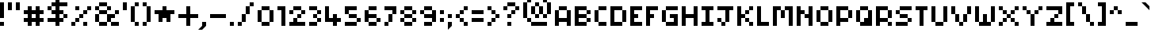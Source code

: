 SplineFontDB: 3.2
FontName: Pixel-Maz
FullName: Pixel Maz Regular
FamilyName: Pixel Maz
Weight: Book
Copyright: Copyright allthatmaz 2008
Version: 1.0
ItalicAngle: 0
UnderlinePosition: 77
UnderlineWidth: 51
Ascent: 416
Descent: 96
InvalidEm: 0
sfntRevision: 0x00010000
LayerCount: 2
Layer: 0 1 "Back" 1
Layer: 1 1 "Fore" 0
XUID: [1021 316 2131805191 126853]
StyleMap: 0x0040
FSType: 4
OS2Version: 4
OS2_WeightWidthSlopeOnly: 0
OS2_UseTypoMetrics: 0
CreationTime: 1223643061
ModificationTime: 1697226745
PfmFamily: 81
TTFWeight: 400
TTFWidth: 5
LineGap: 0
VLineGap: 0
Panose: 0 0 0 0 0 0 0 0 0 0
OS2TypoAscent: 416
OS2TypoAOffset: 0
OS2TypoDescent: -96
OS2TypoDOffset: 0
OS2TypoLinegap: 0
OS2WinAscent: 416
OS2WinAOffset: 0
OS2WinDescent: 96
OS2WinDOffset: 0
HheadAscent: 416
HheadAOffset: 0
HheadDescent: -96
HheadDOffset: 0
OS2SubXSize: 512
OS2SubYSize: 512
OS2SubXOff: 0
OS2SubYOff: -96
OS2SupXSize: 512
OS2SupYSize: 512
OS2SupXOff: 0
OS2SupYOff: 512
OS2StrikeYSize: 51
OS2StrikeYPos: 204
OS2CapHeight: 320
OS2XHeight: 256
OS2Vendor: 'FSTR'
OS2CodePages: 00000001.00000000
OS2UnicodeRanges: 80000003.00000000.00000000.00000000
DEI: 91125
TtTable: prep
PUSHW_1
 20
CALL
SVTCA[x-axis]
PUSHW_3
 2
 23
 22
CALL
SVTCA[x-axis]
PUSHW_8
 24
 44
 36
 28
 20
 12
 0
 28
CALL
SVTCA[y-axis]
PUSHW_8
 23
 44
 36
 28
 20
 12
 0
 28
CALL
SVTCA[y-axis]
PUSHW_3
 25
 4
 27
CALL
PUSHW_1
 22
DUP
RCVT
RDTG
ROUND[Black]
RTG
WCVTP
PUSHW_1
 10
CALL
SVTCA[x-axis]
PUSHW_3
 2
 12
 12
CALL
SVTCA[x-axis]
PUSHW_8
 13
 44
 36
 28
 20
 12
 0
 18
CALL
SVTCA[y-axis]
PUSHW_8
 12
 44
 36
 28
 20
 12
 0
 18
CALL
SVTCA[y-axis]
PUSHW_3
 14
 4
 17
CALL
PUSHW_1
 11
DUP
RCVT
RDTG
ROUND[Black]
RTG
WCVTP
PUSHW_1
 0
CALL
SVTCA[y-axis]
PUSHW_3
 1
 1
 2
CALL
SVTCA[x-axis]
PUSHW_3
 2
 1
 2
CALL
SVTCA[x-axis]
PUSHW_8
 2
 44
 36
 28
 20
 12
 0
 8
CALL
SVTCA[y-axis]
PUSHW_8
 1
 44
 36
 28
 20
 12
 0
 8
CALL
SVTCA[y-axis]
PUSHW_3
 3
 4
 7
CALL
PUSHW_1
 0
DUP
RCVT
RDTG
ROUND[Black]
RTG
WCVTP
EndTTInstrs
TtTable: fpgm
PUSHW_1
 0
FDEF
MPPEM
PUSHW_1
 9
LT
IF
PUSHB_2
 1
 1
INSTCTRL
EIF
PUSHW_1
 511
SCANCTRL
PUSHW_1
 68
SCVTCI
PUSHW_2
 9
 3
SDS
SDB
ENDF
PUSHW_1
 1
FDEF
DUP
DUP
RCVT
ROUND[Black]
WCVTP
PUSHB_1
 1
ADD
ENDF
PUSHW_1
 2
FDEF
PUSHW_1
 1
LOOPCALL
POP
ENDF
PUSHW_1
 3
FDEF
DUP
GC[cur]
PUSHB_1
 3
CINDEX
GC[cur]
GT
IF
SWAP
EIF
DUP
ROLL
DUP
ROLL
MD[grid]
ABS
ROLL
DUP
GC[cur]
DUP
ROUND[Grey]
SUB
ABS
PUSHB_1
 4
CINDEX
GC[cur]
DUP
ROUND[Grey]
SUB
ABS
GT
IF
SWAP
NEG
ROLL
EIF
MDAP[rnd]
DUP
PUSHB_1
 0
GTEQ
IF
ROUND[Black]
DUP
PUSHB_1
 0
EQ
IF
POP
PUSHB_1
 64
EIF
ELSE
ROUND[Black]
DUP
PUSHB_1
 0
EQ
IF
POP
PUSHB_1
 64
NEG
EIF
EIF
MSIRP[no-rp0]
ENDF
PUSHW_1
 4
FDEF
DUP
GC[cur]
PUSHB_1
 4
CINDEX
GC[cur]
GT
IF
SWAP
ROLL
EIF
DUP
GC[cur]
DUP
ROUND[White]
SUB
ABS
PUSHB_1
 4
CINDEX
GC[cur]
DUP
ROUND[White]
SUB
ABS
GT
IF
SWAP
ROLL
EIF
MDAP[rnd]
MIRP[rp0,min,rnd,black]
ENDF
PUSHW_1
 5
FDEF
MPPEM
DUP
PUSHB_1
 3
MINDEX
LT
IF
LTEQ
IF
PUSHB_1
 128
WCVTP
ELSE
PUSHB_1
 64
WCVTP
EIF
ELSE
POP
POP
DUP
RCVT
PUSHB_1
 192
LT
IF
PUSHB_1
 192
WCVTP
ELSE
POP
EIF
EIF
ENDF
PUSHW_1
 6
FDEF
DUP
DUP
RCVT
ROUND[Black]
WCVTP
PUSHB_1
 1
ADD
DUP
DUP
RCVT
RDTG
ROUND[Black]
RTG
WCVTP
PUSHB_1
 1
ADD
ENDF
PUSHW_1
 7
FDEF
PUSHW_1
 6
LOOPCALL
ENDF
PUSHW_1
 8
FDEF
MPPEM
DUP
PUSHB_1
 3
MINDEX
GTEQ
IF
PUSHB_1
 64
ELSE
PUSHB_1
 0
EIF
ROLL
ROLL
DUP
PUSHB_1
 3
MINDEX
GTEQ
IF
SWAP
POP
PUSHB_1
 128
ROLL
ROLL
ELSE
ROLL
SWAP
EIF
DUP
PUSHB_1
 3
MINDEX
GTEQ
IF
SWAP
POP
PUSHW_1
 192
ROLL
ROLL
ELSE
ROLL
SWAP
EIF
DUP
PUSHB_1
 3
MINDEX
GTEQ
IF
SWAP
POP
PUSHW_1
 256
ROLL
ROLL
ELSE
ROLL
SWAP
EIF
DUP
PUSHB_1
 3
MINDEX
GTEQ
IF
SWAP
POP
PUSHW_1
 320
ROLL
ROLL
ELSE
ROLL
SWAP
EIF
DUP
PUSHW_1
 3
MINDEX
GTEQ
IF
PUSHB_1
 3
CINDEX
RCVT
PUSHW_1
 384
LT
IF
SWAP
POP
PUSHW_1
 384
SWAP
POP
ELSE
PUSHB_1
 3
CINDEX
RCVT
SWAP
POP
SWAP
POP
EIF
ELSE
POP
EIF
WCVTP
ENDF
PUSHW_1
 9
FDEF
MPPEM
GTEQ
IF
RCVT
WCVTP
ELSE
POP
POP
EIF
ENDF
PUSHW_1
 10
FDEF
MPPEM
PUSHW_1
 9
LT
IF
PUSHB_2
 1
 1
INSTCTRL
EIF
PUSHW_1
 511
SCANCTRL
PUSHW_1
 68
SCVTCI
PUSHW_2
 9
 3
SDS
SDB
ENDF
PUSHW_1
 11
FDEF
DUP
DUP
RCVT
ROUND[Black]
WCVTP
PUSHB_1
 1
ADD
ENDF
PUSHW_1
 12
FDEF
PUSHW_1
 11
LOOPCALL
POP
ENDF
PUSHW_1
 13
FDEF
DUP
GC[cur]
PUSHB_1
 3
CINDEX
GC[cur]
GT
IF
SWAP
EIF
DUP
ROLL
DUP
ROLL
MD[grid]
ABS
ROLL
DUP
GC[cur]
DUP
ROUND[Grey]
SUB
ABS
PUSHB_1
 4
CINDEX
GC[cur]
DUP
ROUND[Grey]
SUB
ABS
GT
IF
SWAP
NEG
ROLL
EIF
MDAP[rnd]
DUP
PUSHB_1
 0
GTEQ
IF
ROUND[Black]
DUP
PUSHB_1
 0
EQ
IF
POP
PUSHB_1
 64
EIF
ELSE
ROUND[Black]
DUP
PUSHB_1
 0
EQ
IF
POP
PUSHB_1
 64
NEG
EIF
EIF
MSIRP[no-rp0]
ENDF
PUSHW_1
 14
FDEF
DUP
GC[cur]
PUSHB_1
 4
CINDEX
GC[cur]
GT
IF
SWAP
ROLL
EIF
DUP
GC[cur]
DUP
ROUND[White]
SUB
ABS
PUSHB_1
 4
CINDEX
GC[cur]
DUP
ROUND[White]
SUB
ABS
GT
IF
SWAP
ROLL
EIF
MDAP[rnd]
MIRP[rp0,min,rnd,black]
ENDF
PUSHW_1
 15
FDEF
MPPEM
DUP
PUSHB_1
 3
MINDEX
LT
IF
LTEQ
IF
PUSHB_1
 128
WCVTP
ELSE
PUSHB_1
 64
WCVTP
EIF
ELSE
POP
POP
DUP
RCVT
PUSHB_1
 192
LT
IF
PUSHB_1
 192
WCVTP
ELSE
POP
EIF
EIF
ENDF
PUSHW_1
 16
FDEF
DUP
DUP
RCVT
ROUND[Black]
WCVTP
PUSHB_1
 1
ADD
DUP
DUP
RCVT
RDTG
ROUND[Black]
RTG
WCVTP
PUSHB_1
 1
ADD
ENDF
PUSHW_1
 17
FDEF
PUSHW_1
 16
LOOPCALL
ENDF
PUSHW_1
 18
FDEF
MPPEM
DUP
PUSHB_1
 3
MINDEX
GTEQ
IF
PUSHB_1
 64
ELSE
PUSHB_1
 0
EIF
ROLL
ROLL
DUP
PUSHB_1
 3
MINDEX
GTEQ
IF
SWAP
POP
PUSHB_1
 128
ROLL
ROLL
ELSE
ROLL
SWAP
EIF
DUP
PUSHB_1
 3
MINDEX
GTEQ
IF
SWAP
POP
PUSHW_1
 192
ROLL
ROLL
ELSE
ROLL
SWAP
EIF
DUP
PUSHB_1
 3
MINDEX
GTEQ
IF
SWAP
POP
PUSHW_1
 256
ROLL
ROLL
ELSE
ROLL
SWAP
EIF
DUP
PUSHB_1
 3
MINDEX
GTEQ
IF
SWAP
POP
PUSHW_1
 320
ROLL
ROLL
ELSE
ROLL
SWAP
EIF
DUP
PUSHW_1
 3
MINDEX
GTEQ
IF
PUSHB_1
 3
CINDEX
RCVT
PUSHW_1
 384
LT
IF
SWAP
POP
PUSHW_1
 384
SWAP
POP
ELSE
PUSHB_1
 3
CINDEX
RCVT
SWAP
POP
SWAP
POP
EIF
ELSE
POP
EIF
WCVTP
ENDF
PUSHW_1
 19
FDEF
MPPEM
GTEQ
IF
RCVT
WCVTP
ELSE
POP
POP
EIF
ENDF
PUSHW_1
 20
FDEF
MPPEM
PUSHW_1
 9
LT
IF
PUSHB_2
 1
 1
INSTCTRL
EIF
PUSHW_1
 511
SCANCTRL
PUSHW_1
 68
SCVTCI
PUSHW_2
 9
 3
SDS
SDB
ENDF
PUSHW_1
 21
FDEF
DUP
DUP
RCVT
ROUND[Black]
WCVTP
PUSHB_1
 1
ADD
ENDF
PUSHW_1
 22
FDEF
PUSHW_1
 21
LOOPCALL
POP
ENDF
PUSHW_1
 23
FDEF
DUP
GC[cur]
PUSHB_1
 3
CINDEX
GC[cur]
GT
IF
SWAP
EIF
DUP
ROLL
DUP
ROLL
MD[grid]
ABS
ROLL
DUP
GC[cur]
DUP
ROUND[Grey]
SUB
ABS
PUSHB_1
 4
CINDEX
GC[cur]
DUP
ROUND[Grey]
SUB
ABS
GT
IF
SWAP
NEG
ROLL
EIF
MDAP[rnd]
DUP
PUSHB_1
 0
GTEQ
IF
ROUND[Black]
DUP
PUSHB_1
 0
EQ
IF
POP
PUSHB_1
 64
EIF
ELSE
ROUND[Black]
DUP
PUSHB_1
 0
EQ
IF
POP
PUSHB_1
 64
NEG
EIF
EIF
MSIRP[no-rp0]
ENDF
PUSHW_1
 24
FDEF
DUP
GC[cur]
PUSHB_1
 4
CINDEX
GC[cur]
GT
IF
SWAP
ROLL
EIF
DUP
GC[cur]
DUP
ROUND[White]
SUB
ABS
PUSHB_1
 4
CINDEX
GC[cur]
DUP
ROUND[White]
SUB
ABS
GT
IF
SWAP
ROLL
EIF
MDAP[rnd]
MIRP[rp0,min,rnd,black]
ENDF
PUSHW_1
 25
FDEF
MPPEM
DUP
PUSHB_1
 3
MINDEX
LT
IF
LTEQ
IF
PUSHB_1
 128
WCVTP
ELSE
PUSHB_1
 64
WCVTP
EIF
ELSE
POP
POP
DUP
RCVT
PUSHB_1
 192
LT
IF
PUSHB_1
 192
WCVTP
ELSE
POP
EIF
EIF
ENDF
PUSHW_1
 26
FDEF
DUP
DUP
RCVT
ROUND[Black]
WCVTP
PUSHB_1
 1
ADD
DUP
DUP
RCVT
RDTG
ROUND[Black]
RTG
WCVTP
PUSHB_1
 1
ADD
ENDF
PUSHW_1
 27
FDEF
PUSHW_1
 26
LOOPCALL
ENDF
PUSHW_1
 28
FDEF
MPPEM
DUP
PUSHB_1
 3
MINDEX
GTEQ
IF
PUSHB_1
 64
ELSE
PUSHB_1
 0
EIF
ROLL
ROLL
DUP
PUSHB_1
 3
MINDEX
GTEQ
IF
SWAP
POP
PUSHB_1
 128
ROLL
ROLL
ELSE
ROLL
SWAP
EIF
DUP
PUSHB_1
 3
MINDEX
GTEQ
IF
SWAP
POP
PUSHW_1
 192
ROLL
ROLL
ELSE
ROLL
SWAP
EIF
DUP
PUSHB_1
 3
MINDEX
GTEQ
IF
SWAP
POP
PUSHW_1
 256
ROLL
ROLL
ELSE
ROLL
SWAP
EIF
DUP
PUSHB_1
 3
MINDEX
GTEQ
IF
SWAP
POP
PUSHW_1
 320
ROLL
ROLL
ELSE
ROLL
SWAP
EIF
DUP
PUSHW_1
 3
MINDEX
GTEQ
IF
PUSHB_1
 3
CINDEX
RCVT
PUSHW_1
 384
LT
IF
SWAP
POP
PUSHW_1
 384
SWAP
POP
ELSE
PUSHB_1
 3
CINDEX
RCVT
SWAP
POP
SWAP
POP
EIF
ELSE
POP
EIF
WCVTP
ENDF
PUSHW_1
 29
FDEF
MPPEM
GTEQ
IF
RCVT
WCVTP
ELSE
POP
POP
EIF
ENDF
EndTTInstrs
ShortTable: cvt  33
  5
  64
  64
  0
  0
  -192
  0
  256
  0
  320
  0
  5
  64
  64
  0
  0
  -192
  0
  256
  0
  320
  0
  5
  64
  64
  0
  0
  -192
  0
  256
  0
  320
  0
EndShort
ShortTable: maxp 16
  1
  0
  107
  48
  12
  0
  0
  2
  0
  0
  30
  0
  512
  568
  0
  0
EndShort
LangName: 1033 "" "" "Regular" "Version 1.0;FSTR;Pixel-Maz;2008;FL720" "" "Version 1.0" "" "FontStruct is a trademark of FSI FontShop International GmbH" "http://fontstruct.fontshop.com" "allthatmaz" "This font was created using FontStruct (http://fontstruct.fontshop.com)" "http://www.fontshop.com" "http://fontstruct.fontshop.com/fontstructions/show/109293" "Creative Commons Attribution Non-commercial" "http://creativecommons.org/licenses/by-nc/3.0/"
GaspTable: 1 65535 15 1
Encoding: UnicodeBmp
UnicodeInterp: none
NameList: AGL For New Fonts
DisplaySize: -48
AntiAlias: 1
FitToEm: 0
WinInfo: 50 25 10
BeginChars: 65537 120

StartChar: .notdef
Encoding: 65536 -1 0
Width: 576
Flags: W
TtInstrs:
PUSHW_1
 20
CALL
SVTCA[y-axis]
PUSHW_1
 22
RCVT
IF
PUSHW_1
 0
MDAP[rnd]
ELSE
PUSHW_2
 0
 25
MIAP[no-rnd]
EIF
PUSHW_3
 2
 5
 23
CALL
PUSHW_3
 4
 12
 23
CALL
PUSHW_3
 11
 16
 23
CALL
PUSHW_1
 0
SRP0
PUSHW_1
 15
MDRP[rp0,min,rnd,grey]
PUSHW_1
 0
SRP0
PUSHW_1
 19
MDRP[rp0,min,rnd,grey]
PUSHW_1
 15
SRP0
PUSHW_1
 20
MDRP[rp0,min,rnd,grey]
SVTCA[x-axis]
PUSHW_1
 23
MDAP[rnd]
PUSHW_1
 5
MDAP[rnd]
PUSHW_1
 23
SRP0
PUSHW_1
 0
MDRP[rp0,grey]
PUSHW_1
 0
MDAP[rnd]
PUSHW_1
 5
SRP0
PUSHW_1
 2
MDRP[rp0,min,rnd,grey]
PUSHW_1
 0
SRP0
PUSHW_1
 22
MDRP[rp0,min,rnd,grey]
PUSHW_1
 10
MDRP[rp0,grey]
PUSHW_1
 22
SRP0
PUSHW_1
 13
MDRP[rp0,grey]
PUSHW_1
 5
SRP0
PUSHW_1
 15
MDRP[rp0,grey]
PUSHW_1
 22
SRP0
PUSHW_1
 17
MDRP[rp0,grey]
IUP[y]
IUP[x]
EndTTInstrs
LayerCount: 2
Fore
SplineSet
0 0 m 1,0,-1
 0 512 l 1,1,-1
 512 512 l 1,2,-1
 512 0 l 1,3,-1
 0 0 l 1,0,-1
EndSplineSet
EndChar

StartChar: uni0000
Encoding: 0 -1 1
AltUni2: 000000.ffffffff.0
Width: 0
GlyphClass: 2
Flags: W
LayerCount: 2
EndChar

StartChar: uni000D
Encoding: 13 13 2
Width: 128
GlyphClass: 2
Flags: W
LayerCount: 2
EndChar

StartChar: uni001E
Encoding: 30 30 3
Width: 320
GlyphClass: 2
Flags: W
TtInstrs:
PUSHW_1
 20
CALL
SVTCA[y-axis]
PUSHW_3
 2
 5
 23
CALL
SVTCA[x-axis]
PUSHW_3
 3
 0
 23
CALL
IUP[y]
IUP[x]
EndTTInstrs
LayerCount: 2
Fore
SplineSet
0 192 m 1,0,-1
 32 224 l 1,1,-1
 160 224 l 1,2,-1
 192 192 l 1,3,-1
 192 64 l 1,4,-1
 160 32 l 1,5,-1
 32 32 l 1,6,-1
 0 64 l 1,7,-1
 0 192 l 1,0,-1
EndSplineSet
EndChar

StartChar: uni001F
Encoding: 31 31 4
Width: 256
GlyphClass: 2
Flags: W
TtInstrs:
PUSHW_1
 20
CALL
SVTCA[y-axis]
PUSHW_3
 3
 0
 23
CALL
SVTCA[x-axis]
PUSHW_3
 6
 1
 23
CALL
IUP[y]
IUP[x]
EndTTInstrs
LayerCount: 2
Fore
SplineSet
24 112 m 1,0,-1
 0 136 l 1,1,-1
 0 184 l 1,2,-1
 24 208 l 1,3,-1
 72 208 l 1,4,-1
 96 184 l 1,5,-1
 96 136 l 1,6,-1
 72 112 l 1,7,-1
 24 112 l 1,0,-1
EndSplineSet
EndChar

StartChar: space
Encoding: 32 32 5
Width: 128
GlyphClass: 2
Flags: W
LayerCount: 2
EndChar

StartChar: exclam
Encoding: 33 33 6
Width: 128
GlyphClass: 2
Flags: W
TtInstrs:
PUSHW_1
 20
CALL
SVTCA[y-axis]
PUSHW_1
 22
RCVT
IF
PUSHW_1
 4
MDAP[rnd]
ELSE
PUSHW_2
 4
 25
MIAP[no-rnd]
EIF
PUSHW_3
 1
 0
 23
CALL
PUSHW_1
 4
SRP0
PUSHW_1
 5
MDRP[rp0,min,rnd,grey]
SVTCA[x-axis]
PUSHW_3
 3
 0
 23
CALL
PUSHW_1
 0
SRP0
PUSHW_1
 4
MDRP[rp0,grey]
PUSHW_1
 3
SRP0
PUSHW_1
 6
MDRP[rp0,grey]
IUP[y]
IUP[x]
EndTTInstrs
LayerCount: 2
Fore
SplineSet
0 128 m 1,0,-1
 0 384 l 1,1,-1
 64 384 l 1,2,-1
 64 128 l 1,3,-1
 0 128 l 1,0,-1
0 0 m 1,4,-1
 0 64 l 1,5,-1
 64 64 l 1,6,-1
 64 0 l 1,7,-1
 0 0 l 1,4,-1
EndSplineSet
EndChar

StartChar: quotedbl
Encoding: 34 34 7
Width: 256
GlyphClass: 2
Flags: W
TtInstrs:
PUSHW_1
 20
CALL
SVTCA[y-axis]
PUSHW_3
 1
 0
 23
CALL
PUSHW_1
 0
SRP0
PUSHW_1
 4
MDRP[rp0,grey]
PUSHW_1
 1
SRP0
PUSHW_1
 5
MDRP[rp0,grey]
SVTCA[x-axis]
PUSHW_1
 8
MDAP[rnd]
PUSHW_1
 4
MDAP[rnd]
PUSHW_1
 8
SRP0
PUSHW_1
 0
MDRP[rp0,grey]
PUSHW_1
 0
MDAP[rnd]
PUSHW_1
 3
MDRP[rp0,min,rnd,grey]
PUSHW_1
 4
SRP0
PUSHW_1
 7
MDRP[rp0,min,rnd,grey]
IUP[y]
IUP[x]
EndTTInstrs
LayerCount: 2
Fore
SplineSet
0 256 m 1,0,-1
 0 384 l 1,1,-1
 64 384 l 1,2,-1
 64 256 l 1,3,-1
 0 256 l 1,0,-1
128 256 m 1,4,-1
 128 384 l 1,5,-1
 192 384 l 1,6,-1
 192 256 l 1,7,-1
 128 256 l 1,4,-1
EndSplineSet
EndChar

StartChar: numbersign
Encoding: 35 35 8
Width: 384
GlyphClass: 2
Flags: W
TtInstrs:
PUSHW_1
 20
CALL
SVTCA[y-axis]
PUSHW_1
 22
RCVT
IF
PUSHW_1
 7
MDAP[rnd]
ELSE
PUSHW_2
 7
 29
MIAP[no-rnd]
EIF
PUSHW_1
 22
RCVT
IF
PUSHW_1
 11
MDAP[rnd]
ELSE
PUSHW_2
 11
 29
MIAP[no-rnd]
EIF
PUSHW_1
 22
RCVT
IF
PUSHW_1
 15
MDAP[rnd]
ELSE
PUSHW_2
 15
 29
MIAP[no-rnd]
EIF
PUSHW_1
 22
RCVT
IF
PUSHW_1
 9
MDAP[rnd]
ELSE
PUSHW_2
 9
 31
MIAP[no-rnd]
EIF
PUSHW_1
 22
RCVT
IF
PUSHW_1
 13
MDAP[rnd]
ELSE
PUSHW_2
 13
 31
MIAP[no-rnd]
EIF
PUSHW_1
 22
RCVT
IF
PUSHW_1
 0
MDAP[rnd]
ELSE
PUSHW_2
 0
 25
MIAP[no-rnd]
EIF
PUSHW_1
 22
RCVT
IF
PUSHW_1
 23
MDAP[rnd]
ELSE
PUSHW_2
 23
 25
MIAP[no-rnd]
EIF
PUSHW_1
 7
SRP0
PUSHW_1
 1
MDRP[rp0,min,rnd,grey]
PUSHW_1
 0
SRP0
PUSHW_1
 3
MDRP[rp0,min,rnd,grey]
PUSHW_1
 1
SRP0
PUSHW_1
 4
MDRP[rp0,min,rnd,grey]
PUSHW_1
 7
SRP0
PUSHW_1
 5
MDRP[rp0,min,rnd,grey]
PUSHW_1
 9
SRP0
PUSHW_1
 6
MDRP[rp0,min,rnd,grey]
PUSHW_1
 5
SRP0
PUSHW_1
 17
MDRP[rp0,grey]
PUSHW_1
 18
MDRP[rp0,grey]
PUSHW_1
 3
SRP0
PUSHW_1
 19
MDRP[rp0,grey]
PUSHW_1
 20
MDRP[rp0,grey]
PUSHW_1
 1
SRP0
PUSHW_1
 21
MDRP[rp0,grey]
PUSHW_1
 22
MDRP[rp0,grey]
PUSHW_1
 25
MDRP[rp0,grey]
PUSHW_1
 26
MDRP[rp0,grey]
PUSHW_1
 20
SRP0
PUSHW_1
 28
MDRP[rp0,grey]
PUSHW_1
 18
SRP0
PUSHW_1
 29
MDRP[rp0,grey]
PUSHW_1
 30
MDRP[rp0,grey]
PUSHW_1
 28
SRP0
PUSHW_1
 31
MDRP[rp0,grey]
SVTCA[x-axis]
PUSHW_1
 32
MDAP[rnd]
PUSHW_1
 12
MDAP[rnd]
PUSHW_1
 32
SRP0
PUSHW_1
 0
MDRP[rp0,grey]
PUSHW_1
 0
MDAP[rnd]
PUSHW_1
 4
MDRP[rp0,grey]
PUSHW_1
 0
SRP0
PUSHW_1
 8
MDRP[rp0,grey]
PUSHW_1
 0
SRP0
PUSHW_1
 27
MDRP[rp0,min,rnd,grey]
PUSHW_1
 10
MDRP[rp0,grey]
PUSHW_1
 12
SRP0
PUSHW_1
 15
MDRP[rp0,min,rnd,grey]
PUSHW_1
 18
MDRP[rp0,grey]
PUSHW_1
 15
SRP0
PUSHW_1
 22
MDRP[rp0,grey]
PUSHW_1
 12
SRP0
PUSHW_1
 24
MDRP[rp0,grey]
PUSHW_1
 12
SRP0
PUSHW_1
 28
MDRP[rp0,grey]
PUSHW_1
 27
SRP0
PUSHW_1
 30
MDRP[rp0,grey]
IUP[y]
IUP[x]
EndTTInstrs
LayerCount: 2
Fore
SplineSet
64 0 m 1,0,-1
 64 64 l 1,1,-1
 0 64 l 1,2,-1
 0 128 l 1,3,-1
 64 128 l 1,4,-1
 64 192 l 1,5,-1
 0 192 l 1,6,-1
 0 256 l 1,7,-1
 64 256 l 1,8,-1
 64 320 l 1,9,-1
 128 320 l 1,10,-1
 128 256 l 1,11,-1
 192 256 l 1,12,-1
 192 320 l 1,13,-1
 256 320 l 1,14,-1
 256 256 l 1,15,-1
 320 256 l 1,16,-1
 320 192 l 1,17,-1
 256 192 l 1,18,-1
 256 128 l 1,19,-1
 320 128 l 1,20,-1
 320 64 l 1,21,-1
 256 64 l 1,22,-1
 256 0 l 1,23,-1
 192 0 l 1,24,-1
 192 64 l 1,25,-1
 128 64 l 1,26,-1
 128 0 l 1,27,-1
 64 0 l 1,0,-1
192 128 m 1,28,-1
 192 192 l 1,29,-1
 128 192 l 1,30,-1
 128 128 l 1,31,-1
 192 128 l 1,28,-1
EndSplineSet
EndChar

StartChar: dollar
Encoding: 36 36 9
Width: 384
GlyphClass: 2
Flags: W
TtInstrs:
PUSHW_1
 20
CALL
SVTCA[y-axis]
PUSHW_1
 22
RCVT
IF
PUSHW_1
 13
MDAP[rnd]
ELSE
PUSHW_2
 13
 31
MIAP[no-rnd]
EIF
PUSHW_1
 22
RCVT
IF
PUSHW_1
 17
MDAP[rnd]
ELSE
PUSHW_2
 17
 31
MIAP[no-rnd]
EIF
PUSHW_1
 22
RCVT
IF
PUSHW_1
 25
MDAP[rnd]
ELSE
PUSHW_2
 25
 31
MIAP[no-rnd]
EIF
PUSHW_1
 22
RCVT
IF
PUSHW_1
 12
MDAP[rnd]
ELSE
PUSHW_2
 12
 29
MIAP[no-rnd]
EIF
PUSHW_1
 22
RCVT
IF
PUSHW_1
 3
MDAP[rnd]
ELSE
PUSHW_2
 3
 25
MIAP[no-rnd]
EIF
PUSHW_3
 19
 14
 23
CALL
PUSHW_1
 3
SRP0
PUSHW_1
 0
MDRP[rp0,min,rnd,grey]
PUSHW_1
 1
MDRP[rp0,min,rnd,grey]
PUSHW_1
 5
MDRP[rp0,grey]
PUSHW_1
 0
SRP0
PUSHW_1
 7
MDRP[rp0,grey]
PUSHW_1
 8
MDRP[rp0,grey]
PUSHW_1
 12
SRP0
PUSHW_1
 9
MDRP[rp0,min,rnd,grey]
PUSHW_1
 29
MDRP[rp0,grey]
PUSHW_1
 10
MDRP[rp0,grey]
PUSHW_1
 13
SRP0
PUSHW_1
 11
MDRP[rp0,min,rnd,grey]
PUSHW_1
 15
MDRP[rp0,grey]
PUSHW_1
 16
MDRP[rp0,grey]
PUSHW_1
 19
SRP0
PUSHW_1
 23
MDRP[rp0,grey]
PUSHW_1
 14
SRP0
PUSHW_1
 26
MDRP[rp0,grey]
PUSHW_1
 16
SRP0
PUSHW_1
 27
MDRP[rp0,grey]
PUSHW_1
 28
MDRP[rp0,grey]
PUSHW_1
 29
SRP0
PUSHW_1
 30
MDRP[rp0,grey]
PUSHW_1
 8
SRP0
PUSHW_1
 32
MDRP[rp0,grey]
PUSHW_1
 30
SRP0
PUSHW_1
 33
MDRP[rp0,grey]
PUSHW_1
 34
MDRP[rp0,grey]
PUSHW_1
 32
SRP0
PUSHW_1
 35
MDRP[rp0,grey]
SVTCA[x-axis]
PUSHW_1
 36
MDAP[rnd]
PUSHW_1
 7
SRP0
PUSHW_1
 4
MDRP[rp0,min,rnd,grey]
NPUSHW
 3
 208
 4
 1
DELTAP1
NPUSHW
 3
 144
 4
 1
DELTAP1
NPUSHW
 3
 16
 4
 1
DELTAP1
NPUSHW
 3
 80
 4
 1
DELTAP1
PUSHW_1
 0
MDRP[rp0,min,rnd,grey]
NPUSHW
 3
 208
 0
 1
DELTAP1
NPUSHW
 3
 144
 0
 1
DELTAP1
NPUSHW
 3
 16
 0
 1
DELTAP1
NPUSHW
 3
 80
 0
 1
DELTAP1
PUSHW_1
 4
SRP0
PUSHW_1
 3
MDRP[rp0,min,rnd,grey]
PUSHW_1
 4
SRP0
PUSHW_1
 8
MDRP[rp0,grey]
PUSHW_1
 7
SRP0
PUSHW_1
 10
MDRP[rp0,min,rnd,grey]
PUSHW_1
 7
SRP0
PUSHW_1
 12
MDRP[rp0,grey]
PUSHW_1
 10
SRP0
PUSHW_1
 15
MDRP[rp0,grey]
PUSHW_1
 4
SRP0
PUSHW_1
 16
MDRP[rp0,grey]
PUSHW_1
 10
SRP0
PUSHW_1
 18
MDRP[rp0,grey]
PUSHW_1
 4
SRP0
PUSHW_1
 20
MDRP[rp0,grey]
PUSHW_1
 3
SRP0
PUSHW_1
 22
MDRP[rp0,grey]
PUSHW_1
 0
SRP0
PUSHW_1
 35
MDRP[rp0,min,rnd,grey]
PUSHW_1
 24
MDRP[rp0,grey]
PUSHW_1
 3
SRP0
PUSHW_1
 26
MDRP[rp0,grey]
PUSHW_1
 0
SRP0
PUSHW_1
 28
MDRP[rp0,grey]
PUSHW_1
 3
SRP0
PUSHW_1
 30
MDRP[rp0,grey]
PUSHW_1
 0
SRP0
PUSHW_1
 33
MDRP[rp0,grey]
IUP[y]
IUP[x]
EndTTInstrs
LayerCount: 2
Fore
SplineSet
256 128 m 1,0,-1
 256 64 l 1,1,-1
 192 64 l 1,2,-1
 192 0 l 1,3,-1
 128 0 l 1,4,-1
 128 64 l 1,5,-1
 0 64 l 1,6,-1
 0 128 l 1,7,-1
 128 128 l 1,8,-1
 128 192 l 1,9,-1
 64 192 l 1,10,-1
 64 256 l 1,11,-1
 0 256 l 1,12,-1
 0 320 l 1,13,-1
 64 320 l 1,14,-1
 64 256 l 1,15,-1
 128 256 l 1,16,-1
 128 320 l 1,17,-1
 64 320 l 1,18,-1
 64 384 l 1,19,-1
 128 384 l 1,20,-1
 128 448 l 1,21,-1
 192 448 l 1,22,-1
 192 384 l 1,23,-1
 320 384 l 1,24,-1
 320 320 l 1,25,-1
 192 320 l 1,26,-1
 192 256 l 1,27,-1
 256 256 l 1,28,-1
 256 192 l 1,29,-1
 192 192 l 1,30,-1
 192 128 l 1,31,-1
 256 128 l 1,0,-1
256 128 m 1,32,-1
 256 192 l 1,33,-1
 320 192 l 1,34,-1
 320 128 l 1,35,-1
 256 128 l 1,32,-1
EndSplineSet
EndChar

StartChar: percent
Encoding: 37 37 10
Width: 384
GlyphClass: 2
Flags: W
TtInstrs:
PUSHW_1
 20
CALL
SVTCA[y-axis]
PUSHW_1
 22
RCVT
IF
PUSHW_1
 1
MDAP[rnd]
ELSE
PUSHW_2
 1
 31
MIAP[no-rnd]
EIF
PUSHW_1
 22
RCVT
IF
PUSHW_1
 5
MDAP[rnd]
ELSE
PUSHW_2
 5
 31
MIAP[no-rnd]
EIF
PUSHW_1
 22
RCVT
IF
PUSHW_1
 3
MDAP[rnd]
ELSE
PUSHW_2
 3
 29
MIAP[no-rnd]
EIF
PUSHW_1
 22
RCVT
IF
PUSHW_1
 20
MDAP[rnd]
ELSE
PUSHW_2
 20
 25
MIAP[no-rnd]
EIF
PUSHW_1
 22
RCVT
IF
PUSHW_1
 24
MDAP[rnd]
ELSE
PUSHW_2
 24
 25
MIAP[no-rnd]
EIF
PUSHW_1
 1
SRP0
PUSHW_1
 0
MDRP[rp0,min,rnd,grey]
PUSHW_1
 4
MDRP[rp0,grey]
PUSHW_1
 7
MDRP[rp0,grey]
PUSHW_1
 3
SRP0
PUSHW_1
 8
MDRP[rp0,min,rnd,grey]
PUSHW_1
 7
SRP0
PUSHW_1
 9
MDRP[rp0,grey]
PUSHW_1
 10
MDRP[rp0,grey]
PUSHW_1
 8
SRP0
PUSHW_1
 13
MDRP[rp0,grey]
PUSHW_1
 11
MDRP[rp0,grey]
PUSHW_1
 20
SRP0
PUSHW_1
 16
MDRP[rp0,min,rnd,grey]
PUSHW_1
 17
MDRP[rp0,min,rnd,grey]
PUSHW_1
 12
MDRP[rp0,grey]
PUSHW_1
 13
SRP0
PUSHW_1
 14
MDRP[rp0,grey]
PUSHW_1
 12
SRP0
PUSHW_1
 18
MDRP[rp0,grey]
PUSHW_1
 16
SRP0
PUSHW_1
 19
MDRP[rp0,grey]
PUSHW_1
 21
MDRP[rp0,grey]
PUSHW_1
 22
MDRP[rp0,grey]
PUSHW_1
 25
MDRP[rp0,grey]
PUSHW_1
 26
MDRP[rp0,grey]
SVTCA[x-axis]
PUSHW_3
 3
 0
 23
CALL
PUSHW_3
 11
 8
 23
CALL
PUSHW_1
 11
SRP0
PUSHW_1
 4
MDRP[rp0,grey]
PUSHW_1
 11
SRP0
PUSHW_1
 7
MDRP[rp0,min,rnd,grey]
PUSHW_1
 3
SRP0
PUSHW_1
 9
MDRP[rp0,min,rnd,grey]
PUSHW_1
 3
SRP0
PUSHW_1
 12
MDRP[rp0,grey]
PUSHW_1
 8
SRP0
PUSHW_1
 14
MDRP[rp0,grey]
PUSHW_1
 9
SRP0
PUSHW_1
 15
MDRP[rp0,grey]
PUSHW_1
 0
SRP0
PUSHW_1
 16
MDRP[rp0,grey]
PUSHW_1
 23
SRP0
PUSHW_1
 17
MDRP[rp0,grey]
PUSHW_1
 3
SRP0
PUSHW_1
 18
MDRP[rp0,grey]
PUSHW_1
 0
SRP0
PUSHW_1
 20
MDRP[rp0,min,rnd,grey]
PUSHW_1
 0
SRP0
PUSHW_1
 22
MDRP[rp0,grey]
PUSHW_1
 8
SRP0
PUSHW_1
 24
MDRP[rp0,grey]
PUSHW_1
 9
SRP0
PUSHW_1
 25
MDRP[rp0,grey]
PUSHW_1
 11
SRP0
PUSHW_1
 26
MDRP[rp0,grey]
PUSHW_1
 4
SRP0
PUSHW_1
 27
MDRP[rp0,grey]
IUP[y]
IUP[x]
EndTTInstrs
LayerCount: 2
Fore
SplineSet
64 256 m 1,0,-1
 64 320 l 1,1,-1
 128 320 l 1,2,-1
 128 256 l 1,3,-1
 64 256 l 1,0,-1
256 256 m 1,4,-1
 256 320 l 1,5,-1
 320 320 l 1,6,-1
 320 256 l 1,7,-1
 256 256 l 1,4,-1
192 192 m 1,8,-1
 192 256 l 1,9,-1
 256 256 l 1,10,-1
 256 192 l 1,11,-1
 192 192 l 1,8,-1
128 128 m 1,12,-1
 128 192 l 1,13,-1
 192 192 l 1,14,-1
 192 128 l 1,15,-1
 128 128 l 1,12,-1
64 64 m 1,16,-1
 64 128 l 1,17,-1
 128 128 l 1,18,-1
 128 64 l 1,19,-1
 64 64 l 1,16,-1
0 0 m 1,20,-1
 0 64 l 1,21,-1
 64 64 l 1,22,-1
 64 0 l 1,23,-1
 0 0 l 1,20,-1
192 0 m 1,24,-1
 192 64 l 1,25,-1
 256 64 l 1,26,-1
 256 0 l 1,27,-1
 192 0 l 1,24,-1
EndSplineSet
EndChar

StartChar: ampersand
Encoding: 38 38 11
Width: 448
GlyphClass: 2
Flags: W
TtInstrs:
PUSHW_1
 20
CALL
SVTCA[y-axis]
PUSHW_1
 22
RCVT
IF
PUSHW_1
 0
MDAP[rnd]
ELSE
PUSHW_2
 0
 31
MIAP[no-rnd]
EIF
PUSHW_1
 22
RCVT
IF
PUSHW_1
 5
MDAP[rnd]
ELSE
PUSHW_2
 5
 31
MIAP[no-rnd]
EIF
PUSHW_1
 22
RCVT
IF
PUSHW_1
 9
MDAP[rnd]
ELSE
PUSHW_2
 9
 31
MIAP[no-rnd]
EIF
PUSHW_1
 22
RCVT
IF
PUSHW_1
 30
MDAP[rnd]
ELSE
PUSHW_2
 30
 25
MIAP[no-rnd]
EIF
PUSHW_1
 22
RCVT
IF
PUSHW_1
 34
MDAP[rnd]
ELSE
PUSHW_2
 34
 25
MIAP[no-rnd]
EIF
PUSHW_1
 0
SRP0
PUSHW_1
 1
MDRP[rp0,min,rnd,grey]
PUSHW_1
 5
SRP0
PUSHW_1
 4
MDRP[rp0,min,rnd,grey]
PUSHW_1
 0
SRP0
PUSHW_1
 6
MDRP[rp0,grey]
PUSHW_1
 4
SRP0
PUSHW_1
 7
MDRP[rp0,grey]
PUSHW_1
 8
MDRP[rp0,grey]
PUSHW_1
 0
SRP0
PUSHW_1
 10
MDRP[rp0,grey]
PUSHW_1
 8
SRP0
PUSHW_1
 11
MDRP[rp0,grey]
PUSHW_1
 30
SRP0
PUSHW_1
 12
MDRP[rp0,min,rnd,grey]
PUSHW_1
 11
SRP0
PUSHW_1
 13
MDRP[rp0,grey]
PUSHW_1
 14
MDRP[rp0,grey]
PUSHW_1
 12
SRP0
PUSHW_1
 15
MDRP[rp0,grey]
PUSHW_1
 16
MDRP[rp0,grey]
PUSHW_1
 14
SRP0
PUSHW_1
 17
MDRP[rp0,grey]
PUSHW_1
 18
MDRP[rp0,grey]
PUSHW_1
 16
SRP0
PUSHW_1
 19
MDRP[rp0,grey]
PUSHW_1
 30
SRP0
PUSHW_1
 20
MDRP[rp0,min,rnd,grey]
PUSHW_1
 19
SRP0
PUSHW_1
 21
MDRP[rp0,grey]
PUSHW_1
 22
MDRP[rp0,grey]
PUSHW_1
 20
SRP0
PUSHW_1
 24
MDRP[rp0,grey]
PUSHW_1
 22
SRP0
PUSHW_1
 25
MDRP[rp0,grey]
PUSHW_1
 26
MDRP[rp0,grey]
PUSHW_1
 16
SRP0
PUSHW_1
 27
MDRP[rp0,min,rnd,grey]
PUSHW_1
 24
SRP0
PUSHW_1
 29
MDRP[rp0,grey]
PUSHW_1
 31
MDRP[rp0,grey]
PUSHW_1
 32
MDRP[rp0,grey]
PUSHW_1
 35
MDRP[rp0,grey]
PUSHW_1
 36
MDRP[rp0,grey]
SVTCA[x-axis]
PUSHW_3
 7
 4
 23
CALL
PUSHW_3
 10
 3
 23
CALL
PUSHW_3
 19
 16
 23
CALL
PUSHW_1
 7
SRP0
PUSHW_1
 0
MDRP[rp0,grey]
PUSHW_1
 3
SRP0
PUSHW_1
 8
MDRP[rp0,grey]
PUSHW_1
 7
SRP0
PUSHW_1
 12
MDRP[rp0,grey]
PUSHW_1
 3
SRP0
PUSHW_1
 14
MDRP[rp0,grey]
PUSHW_1
 10
SRP0
PUSHW_1
 17
MDRP[rp0,min,rnd,grey]
PUSHW_1
 4
SRP0
PUSHW_1
 20
MDRP[rp0,grey]
PUSHW_1
 7
SRP0
PUSHW_1
 22
MDRP[rp0,grey]
PUSHW_1
 3
SRP0
PUSHW_1
 24
MDRP[rp0,grey]
PUSHW_1
 16
SRP0
PUSHW_1
 26
MDRP[rp0,grey]
PUSHW_1
 17
SRP0
PUSHW_1
 27
MDRP[rp0,grey]
PUSHW_1
 10
SRP0
PUSHW_1
 28
MDRP[rp0,grey]
PUSHW_1
 11
SRP0
PUSHW_1
 29
MDRP[rp0,grey]
PUSHW_1
 7
SRP0
PUSHW_1
 30
MDRP[rp0,grey]
PUSHW_1
 3
SRP0
PUSHW_1
 32
MDRP[rp0,grey]
PUSHW_1
 10
SRP0
PUSHW_1
 34
MDRP[rp0,grey]
PUSHW_1
 11
SRP0
PUSHW_1
 35
MDRP[rp0,grey]
PUSHW_1
 19
SRP0
PUSHW_1
 36
MDRP[rp0,grey]
IUP[y]
IUP[x]
EndTTInstrs
LayerCount: 2
Fore
SplineSet
64 320 m 1,0,-1
 64 384 l 1,1,-1
 192 384 l 1,2,-1
 192 320 l 1,3,-1
 64 320 l 1,0,-1
0 256 m 1,4,-1
 0 320 l 1,5,-1
 64 320 l 1,6,-1
 64 256 l 1,7,-1
 0 256 l 1,4,-1
192 256 m 1,8,-1
 192 320 l 1,9,-1
 256 320 l 1,10,-1
 256 256 l 1,11,-1
 192 256 l 1,8,-1
64 192 m 1,12,-1
 64 256 l 1,13,-1
 192 256 l 1,14,-1
 192 192 l 1,15,-1
 64 192 l 1,12,-1
320 192 m 1,16,-1
 320 256 l 1,17,-1
 384 256 l 1,18,-1
 384 192 l 1,19,-1
 320 192 l 1,16,-1
0 64 m 1,20,-1
 0 192 l 1,21,-1
 64 192 l 1,22,-1
 64 64 l 1,23,-1
 0 64 l 1,20,-1
192 64 m 1,24,-1
 192 192 l 1,25,-1
 320 192 l 1,26,-1
 320 128 l 1,27,-1
 256 128 l 1,28,-1
 256 64 l 1,29,-1
 192 64 l 1,24,-1
64 0 m 1,30,-1
 64 64 l 1,31,-1
 192 64 l 1,32,-1
 192 0 l 1,33,-1
 64 0 l 1,30,-1
256 0 m 1,34,-1
 256 64 l 1,35,-1
 384 64 l 1,36,-1
 384 0 l 1,37,-1
 256 0 l 1,34,-1
EndSplineSet
EndChar

StartChar: quotesingle
Encoding: 39 39 12
Width: 128
GlyphClass: 2
Flags: W
TtInstrs:
PUSHW_1
 20
CALL
SVTCA[y-axis]
PUSHW_3
 1
 0
 23
CALL
SVTCA[x-axis]
PUSHW_3
 3
 0
 23
CALL
IUP[y]
IUP[x]
EndTTInstrs
LayerCount: 2
Fore
SplineSet
0 256 m 1,0,-1
 0 384 l 1,1,-1
 64 384 l 1,2,-1
 64 256 l 1,3,-1
 0 256 l 1,0,-1
EndSplineSet
EndChar

StartChar: parenleft
Encoding: 40 40 13
Width: 192
GlyphClass: 2
Flags: W
TtInstrs:
PUSHW_1
 20
CALL
SVTCA[y-axis]
PUSHW_1
 22
RCVT
IF
PUSHW_1
 0
MDAP[rnd]
ELSE
PUSHW_2
 0
 31
MIAP[no-rnd]
EIF
PUSHW_1
 22
RCVT
IF
PUSHW_1
 5
MDAP[rnd]
ELSE
PUSHW_2
 5
 31
MIAP[no-rnd]
EIF
PUSHW_1
 22
RCVT
IF
PUSHW_1
 8
MDAP[rnd]
ELSE
PUSHW_2
 8
 25
MIAP[no-rnd]
EIF
PUSHW_1
 0
SRP0
PUSHW_1
 1
MDRP[rp0,min,rnd,grey]
PUSHW_1
 8
SRP0
PUSHW_1
 4
MDRP[rp0,min,rnd,grey]
PUSHW_1
 0
SRP0
PUSHW_1
 6
MDRP[rp0,grey]
PUSHW_1
 4
SRP0
PUSHW_1
 9
MDRP[rp0,grey]
PUSHW_1
 10
MDRP[rp0,grey]
SVTCA[x-axis]
PUSHW_3
 7
 4
 23
CALL
PUSHW_1
 7
SRP0
PUSHW_1
 0
MDRP[rp0,grey]
PUSHW_1
 7
SRP0
PUSHW_1
 3
MDRP[rp0,min,rnd,grey]
PUSHW_1
 7
SRP0
PUSHW_1
 8
MDRP[rp0,grey]
PUSHW_1
 0
SRP0
PUSHW_1
 9
MDRP[rp0,grey]
PUSHW_1
 3
SRP0
PUSHW_1
 10
MDRP[rp0,grey]
IUP[y]
IUP[x]
EndTTInstrs
LayerCount: 2
Fore
SplineSet
64 320 m 1,0,-1
 64 384 l 1,1,-1
 128 384 l 1,2,-1
 128 320 l 1,3,-1
 64 320 l 1,0,-1
0 64 m 1,4,-1
 0 320 l 1,5,-1
 64 320 l 1,6,-1
 64 64 l 1,7,-1
 0 64 l 1,4,-1
64 0 m 1,8,-1
 64 64 l 1,9,-1
 128 64 l 1,10,-1
 128 0 l 1,11,-1
 64 0 l 1,8,-1
EndSplineSet
EndChar

StartChar: parenright
Encoding: 41 41 14
Width: 192
GlyphClass: 2
Flags: W
TtInstrs:
PUSHW_1
 20
CALL
SVTCA[y-axis]
PUSHW_1
 22
RCVT
IF
PUSHW_1
 0
MDAP[rnd]
ELSE
PUSHW_2
 0
 31
MIAP[no-rnd]
EIF
PUSHW_1
 22
RCVT
IF
PUSHW_1
 5
MDAP[rnd]
ELSE
PUSHW_2
 5
 31
MIAP[no-rnd]
EIF
PUSHW_1
 22
RCVT
IF
PUSHW_1
 8
MDAP[rnd]
ELSE
PUSHW_2
 8
 25
MIAP[no-rnd]
EIF
PUSHW_1
 0
SRP0
PUSHW_1
 1
MDRP[rp0,min,rnd,grey]
PUSHW_1
 8
SRP0
PUSHW_1
 4
MDRP[rp0,min,rnd,grey]
PUSHW_1
 0
SRP0
PUSHW_1
 6
MDRP[rp0,grey]
PUSHW_1
 4
SRP0
PUSHW_1
 9
MDRP[rp0,grey]
PUSHW_1
 10
MDRP[rp0,grey]
SVTCA[x-axis]
PUSHW_3
 6
 3
 23
CALL
PUSHW_1
 3
SRP0
PUSHW_1
 0
MDRP[rp0,min,rnd,grey]
PUSHW_1
 3
SRP0
PUSHW_1
 4
MDRP[rp0,grey]
PUSHW_1
 0
SRP0
PUSHW_1
 8
MDRP[rp0,grey]
PUSHW_1
 3
SRP0
PUSHW_1
 10
MDRP[rp0,grey]
IUP[y]
IUP[x]
EndTTInstrs
LayerCount: 2
Fore
SplineSet
0 320 m 1,0,-1
 0 384 l 1,1,-1
 64 384 l 1,2,-1
 64 320 l 1,3,-1
 0 320 l 1,0,-1
64 64 m 1,4,-1
 64 320 l 1,5,-1
 128 320 l 1,6,-1
 128 64 l 1,7,-1
 64 64 l 1,4,-1
0 0 m 1,8,-1
 0 64 l 1,9,-1
 64 64 l 1,10,-1
 64 0 l 1,11,-1
 0 0 l 1,8,-1
EndSplineSet
EndChar

StartChar: asterisk
Encoding: 42 42 15
Width: 384
GlyphClass: 2
Flags: W
TtInstrs:
PUSHW_1
 20
CALL
SVTCA[y-axis]
PUSHW_3
 3
 2
 23
CALL
PUSHW_1
 3
SRP0
PUSHW_1
 7
MDRP[rp0,grey]
PUSHW_1
 2
SRP0
PUSHW_1
 9
MDRP[rp0,grey]
SVTCA[x-axis]
PUSHW_1
 16
MDAP[rnd]
PUSHW_1
 0
SRP0
PUSHW_1
 4
MDRP[rp0,min,rnd,grey]
NPUSHW
 3
 176
 4
 1
DELTAP1
NPUSHW
 3
 48
 4
 1
DELTAP1
PUSHW_1
 7
MDRP[rp0,min,rnd,grey]
PUSHW_1
 4
SRP0
PUSHW_1
 7
MDRP[rp0,min,rnd,grey]
NPUSHW
 3
 176
 7
 1
DELTAP1
NPUSHW
 3
 48
 7
 1
DELTAP1
PUSHW_1
 10
MDRP[rp0,min,rnd,grey]
PUSHW_1
 7
SRP0
PUSHW_1
 12
MDRP[rp0,grey]
PUSHW_1
 0
SRP0
PUSHW_1
 15
MDRP[rp0,min,rnd,grey]
IUP[y]
IUP[x]
EndTTInstrs
LayerCount: 2
Fore
SplineSet
64 64 m 1,0,-1
 64 192 l 1,1,-1
 0 192 l 1,2,-1
 0 256 l 1,3,-1
 128 256 l 1,4,-1
 128 320 l 1,5,-1
 192 320 l 1,6,-1
 192 256 l 1,7,-1
 320 256 l 1,8,-1
 320 192 l 1,9,-1
 256 192 l 1,10,-1
 256 64 l 1,11,-1
 192 64 l 1,12,-1
 192 128 l 1,13,-1
 128 128 l 1,14,-1
 128 64 l 1,15,-1
 64 64 l 1,0,-1
EndSplineSet
EndChar

StartChar: plus
Encoding: 43 43 16
Width: 384
GlyphClass: 2
Flags: W
TtInstrs:
PUSHW_1
 20
CALL
SVTCA[y-axis]
PUSHW_1
 22
RCVT
IF
PUSHW_1
 5
MDAP[rnd]
ELSE
PUSHW_2
 5
 31
MIAP[no-rnd]
EIF
PUSHW_1
 22
RCVT
IF
PUSHW_1
 0
MDAP[rnd]
ELSE
PUSHW_2
 0
 25
MIAP[no-rnd]
EIF
PUSHW_1
 5
SRP0
PUSHW_1
 1
MDRP[rp0,min,rnd,grey]
PUSHW_1
 0
SRP0
PUSHW_1
 3
MDRP[rp0,min,rnd,grey]
PUSHW_1
 1
SRP0
PUSHW_1
 4
MDRP[rp0,min,rnd,grey]
PUSHW_1
 3
SRP0
PUSHW_1
 7
MDRP[rp0,grey]
PUSHW_1
 8
MDRP[rp0,grey]
PUSHW_1
 1
SRP0
PUSHW_1
 9
MDRP[rp0,grey]
PUSHW_1
 10
MDRP[rp0,grey]
SVTCA[x-axis]
PUSHW_3
 11
 0
 23
CALL
PUSHW_1
 0
SRP0
PUSHW_1
 4
MDRP[rp0,grey]
PUSHW_1
 11
SRP0
PUSHW_1
 6
MDRP[rp0,grey]
IUP[y]
IUP[x]
EndTTInstrs
LayerCount: 2
Fore
SplineSet
128 0 m 1,0,-1
 128 128 l 1,1,-1
 0 128 l 1,2,-1
 0 192 l 1,3,-1
 128 192 l 1,4,-1
 128 320 l 1,5,-1
 192 320 l 1,6,-1
 192 192 l 1,7,-1
 320 192 l 1,8,-1
 320 128 l 1,9,-1
 192 128 l 1,10,-1
 192 0 l 1,11,-1
 128 0 l 1,0,-1
EndSplineSet
EndChar

StartChar: comma
Encoding: 44 44 17
Width: 128
GlyphClass: 2
Flags: W
TtInstrs:
PUSHW_1
 20
CALL
SVTCA[y-axis]
PUSHW_1
 22
RCVT
IF
PUSHW_1
 1
MDAP[rnd]
ELSE
PUSHW_2
 1
 25
MIAP[no-rnd]
EIF
PUSHW_1
 22
RCVT
IF
PUSHW_1
 4
MDAP[rnd]
ELSE
PUSHW_2
 4
 25
MIAP[no-rnd]
EIF
PUSHW_1
 1
SRP0
PUSHW_1
 2
MDRP[rp0,min,rnd,grey]
PUSHW_1
 3
MDRP[rp0,grey]
PUSHW_1
 2
SRP0
PUSHW_1
 5
MDRP[rp0,min,rnd,grey]
SVTCA[x-axis]
PUSHW_3
 4
 1
 23
CALL
IUP[y]
IUP[x]
EndTTInstrs
LayerCount: 2
Fore
SplineSet
-64 -64 m 1,0,-1
 0 0 l 1,1,-1
 0 64 l 1,2,-1
 64 64 l 1,3,-1
 64 0 l 1,4,-1
 0 -64 l 1,5,-1
 -64 -64 l 1,0,-1
EndSplineSet
EndChar

StartChar: hyphen
Encoding: 45 45 18
Width: 320
GlyphClass: 2
Flags: W
TtInstrs:
PUSHW_1
 20
CALL
SVTCA[y-axis]
PUSHW_3
 1
 0
 23
CALL
SVTCA[x-axis]
PUSHW_3
 3
 0
 23
CALL
IUP[y]
IUP[x]
EndTTInstrs
LayerCount: 2
Fore
SplineSet
0 128 m 1,0,-1
 0 192 l 1,1,-1
 256 192 l 1,2,-1
 256 128 l 1,3,-1
 0 128 l 1,0,-1
EndSplineSet
EndChar

StartChar: period
Encoding: 46 46 19
Width: 128
GlyphClass: 2
Flags: W
TtInstrs:
PUSHW_1
 20
CALL
SVTCA[y-axis]
PUSHW_1
 22
RCVT
IF
PUSHW_1
 0
MDAP[rnd]
ELSE
PUSHW_2
 0
 25
MIAP[no-rnd]
EIF
PUSHW_1
 1
MDRP[rp0,min,rnd,grey]
SVTCA[x-axis]
PUSHW_3
 3
 0
 23
CALL
IUP[y]
IUP[x]
EndTTInstrs
LayerCount: 2
Fore
SplineSet
0 0 m 1,0,-1
 0 64 l 1,1,-1
 64 64 l 1,2,-1
 64 0 l 1,3,-1
 0 0 l 1,0,-1
EndSplineSet
EndChar

StartChar: slash
Encoding: 47 47 20
Width: 320
GlyphClass: 2
Flags: W
TtInstrs:
PUSHW_1
 20
CALL
SVTCA[y-axis]
PUSHW_1
 22
RCVT
IF
PUSHW_1
 0
MDAP[rnd]
ELSE
PUSHW_2
 0
 31
MIAP[no-rnd]
EIF
PUSHW_1
 22
RCVT
IF
PUSHW_1
 5
MDAP[rnd]
ELSE
PUSHW_2
 5
 31
MIAP[no-rnd]
EIF
PUSHW_1
 22
RCVT
IF
PUSHW_1
 12
MDAP[rnd]
ELSE
PUSHW_2
 12
 25
MIAP[no-rnd]
EIF
PUSHW_1
 0
SRP0
PUSHW_1
 1
MDRP[rp0,min,rnd,grey]
PUSHW_1
 5
SRP0
PUSHW_1
 4
MDRP[rp0,min,rnd,grey]
PUSHW_1
 0
SRP0
PUSHW_1
 6
MDRP[rp0,grey]
PUSHW_1
 4
SRP0
PUSHW_1
 7
MDRP[rp0,grey]
PUSHW_1
 12
SRP0
PUSHW_1
 8
MDRP[rp0,min,rnd,grey]
PUSHW_1
 7
SRP0
PUSHW_1
 9
MDRP[rp0,grey]
PUSHW_1
 10
MDRP[rp0,grey]
PUSHW_1
 8
SRP0
PUSHW_1
 13
MDRP[rp0,grey]
PUSHW_1
 14
MDRP[rp0,grey]
SVTCA[x-axis]
PUSHW_3
 11
 8
 23
CALL
PUSHW_3
 3
 0
 23
CALL
PUSHW_1
 11
SRP0
PUSHW_1
 4
MDRP[rp0,grey]
PUSHW_1
 0
SRP0
PUSHW_1
 6
MDRP[rp0,grey]
PUSHW_1
 11
SRP0
PUSHW_1
 7
MDRP[rp0,min,rnd,grey]
PUSHW_1
 8
SRP0
PUSHW_1
 12
MDRP[rp0,min,rnd,grey]
PUSHW_1
 8
SRP0
PUSHW_1
 14
MDRP[rp0,grey]
IUP[y]
IUP[x]
EndTTInstrs
LayerCount: 2
Fore
SplineSet
192 320 m 1,0,-1
 192 384 l 1,1,-1
 256 384 l 1,2,-1
 256 320 l 1,3,-1
 192 320 l 1,0,-1
128 192 m 1,4,-1
 128 320 l 1,5,-1
 192 320 l 1,6,-1
 192 192 l 1,7,-1
 128 192 l 1,4,-1
64 64 m 1,8,-1
 64 192 l 1,9,-1
 128 192 l 1,10,-1
 128 64 l 1,11,-1
 64 64 l 1,8,-1
0 0 m 1,12,-1
 0 64 l 1,13,-1
 64 64 l 1,14,-1
 64 0 l 1,15,-1
 0 0 l 1,12,-1
EndSplineSet
EndChar

StartChar: zero
Encoding: 48 48 21
Width: 320
GlyphClass: 2
Flags: W
TtInstrs:
PUSHW_1
 20
CALL
SVTCA[y-axis]
PUSHW_1
 22
RCVT
IF
PUSHW_1
 1
MDAP[rnd]
ELSE
PUSHW_2
 1
 31
MIAP[no-rnd]
EIF
PUSHW_1
 22
RCVT
IF
PUSHW_1
 3
MDAP[rnd]
ELSE
PUSHW_2
 3
 29
MIAP[no-rnd]
EIF
PUSHW_1
 22
RCVT
IF
PUSHW_1
 12
MDAP[rnd]
ELSE
PUSHW_2
 12
 25
MIAP[no-rnd]
EIF
PUSHW_1
 1
SRP0
PUSHW_1
 0
MDRP[rp0,min,rnd,grey]
PUSHW_1
 12
SRP0
PUSHW_1
 4
MDRP[rp0,min,rnd,grey]
PUSHW_1
 0
SRP0
PUSHW_1
 5
MDRP[rp0,grey]
PUSHW_1
 6
MDRP[rp0,grey]
PUSHW_1
 3
SRP0
PUSHW_1
 7
MDRP[rp0,min,rnd,grey]
PUSHW_1
 4
SRP0
PUSHW_1
 8
MDRP[rp0,grey]
PUSHW_1
 6
SRP0
PUSHW_1
 9
MDRP[rp0,grey]
PUSHW_1
 10
MDRP[rp0,grey]
PUSHW_1
 8
SRP0
PUSHW_1
 11
MDRP[rp0,grey]
PUSHW_1
 13
MDRP[rp0,grey]
PUSHW_1
 14
MDRP[rp0,grey]
SVTCA[x-axis]
PUSHW_1
 16
MDAP[rnd]
PUSHW_1
 4
SRP0
PUSHW_1
 0
MDRP[rp0,min,rnd,grey]
PUSHW_1
 3
MDRP[rp0,min,rnd,grey]
PUSHW_1
 0
SRP0
PUSHW_1
 3
MDRP[rp0,min,rnd,grey]
PUSHW_1
 4
SRP0
PUSHW_1
 7
MDRP[rp0,min,rnd,grey]
PUSHW_1
 3
SRP0
PUSHW_1
 8
MDRP[rp0,grey]
PUSHW_1
 3
SRP0
PUSHW_1
 10
MDRP[rp0,min,rnd,grey]
PUSHW_1
 7
SRP0
PUSHW_1
 12
MDRP[rp0,grey]
PUSHW_1
 3
SRP0
PUSHW_1
 14
MDRP[rp0,grey]
IUP[y]
IUP[x]
EndTTInstrs
LayerCount: 2
Fore
SplineSet
64 256 m 1,0,-1
 64 320 l 1,1,-1
 192 320 l 1,2,-1
 192 256 l 1,3,-1
 64 256 l 1,0,-1
0 64 m 1,4,-1
 0 256 l 1,5,-1
 64 256 l 1,6,-1
 64 64 l 1,7,-1
 0 64 l 1,4,-1
192 64 m 1,8,-1
 192 256 l 1,9,-1
 256 256 l 1,10,-1
 256 64 l 1,11,-1
 192 64 l 1,8,-1
64 0 m 1,12,-1
 64 64 l 1,13,-1
 192 64 l 1,14,-1
 192 0 l 1,15,-1
 64 0 l 1,12,-1
EndSplineSet
EndChar

StartChar: one
Encoding: 49 49 22
Width: 192
GlyphClass: 2
Flags: W
TtInstrs:
PUSHW_1
 20
CALL
SVTCA[y-axis]
PUSHW_1
 22
RCVT
IF
PUSHW_1
 3
MDAP[rnd]
ELSE
PUSHW_2
 3
 31
MIAP[no-rnd]
EIF
PUSHW_1
 22
RCVT
IF
PUSHW_1
 0
MDAP[rnd]
ELSE
PUSHW_2
 0
 25
MIAP[no-rnd]
EIF
PUSHW_1
 3
SRP0
PUSHW_1
 1
MDRP[rp0,min,rnd,grey]
SVTCA[x-axis]
PUSHW_3
 5
 0
 23
CALL
IUP[y]
IUP[x]
EndTTInstrs
LayerCount: 2
Fore
SplineSet
64 0 m 1,0,-1
 64 256 l 1,1,-1
 0 256 l 1,2,-1
 0 320 l 1,3,-1
 128 320 l 1,4,-1
 128 0 l 1,5,-1
 64 0 l 1,0,-1
EndSplineSet
EndChar

StartChar: two
Encoding: 50 50 23
Width: 320
GlyphClass: 2
Flags: W
TtInstrs:
PUSHW_1
 20
CALL
SVTCA[y-axis]
PUSHW_1
 22
RCVT
IF
PUSHW_1
 1
MDAP[rnd]
ELSE
PUSHW_2
 1
 31
MIAP[no-rnd]
EIF
PUSHW_1
 22
RCVT
IF
PUSHW_1
 3
MDAP[rnd]
ELSE
PUSHW_2
 3
 29
MIAP[no-rnd]
EIF
PUSHW_1
 22
RCVT
IF
PUSHW_1
 16
MDAP[rnd]
ELSE
PUSHW_2
 16
 25
MIAP[no-rnd]
EIF
PUSHW_1
 1
SRP0
PUSHW_1
 0
MDRP[rp0,min,rnd,grey]
PUSHW_1
 3
SRP0
PUSHW_1
 4
MDRP[rp0,min,rnd,grey]
PUSHW_1
 0
SRP0
PUSHW_1
 5
MDRP[rp0,grey]
PUSHW_1
 6
MDRP[rp0,grey]
PUSHW_1
 4
SRP0
PUSHW_1
 8
MDRP[rp0,grey]
PUSHW_1
 11
MDRP[rp0,grey]
PUSHW_1
 13
MDRP[rp0,grey]
PUSHW_1
 7
MDRP[rp0,grey]
PUSHW_1
 6
SRP0
PUSHW_1
 9
MDRP[rp0,grey]
PUSHW_1
 10
MDRP[rp0,grey]
PUSHW_1
 13
SRP0
PUSHW_1
 12
MDRP[rp0,min,rnd,grey]
PUSHW_1
 13
SRP0
PUSHW_1
 14
MDRP[rp0,grey]
PUSHW_1
 16
SRP0
PUSHW_1
 17
MDRP[rp0,min,rnd,grey]
PUSHW_1
 12
SRP0
PUSHW_1
 19
MDRP[rp0,grey]
PUSHW_1
 17
SRP0
PUSHW_1
 21
MDRP[rp0,grey]
PUSHW_1
 22
MDRP[rp0,grey]
SVTCA[x-axis]
PUSHW_3
 7
 4
 23
CALL
PUSHW_3
 15
 12
 23
CALL
PUSHW_1
 7
SRP0
PUSHW_1
 0
MDRP[rp0,grey]
PUSHW_1
 15
SRP0
PUSHW_1
 2
MDRP[rp0,grey]
PUSHW_1
 15
SRP0
PUSHW_1
 8
MDRP[rp0,grey]
PUSHW_1
 15
SRP0
PUSHW_1
 10
MDRP[rp0,min,rnd,grey]
PUSHW_1
 7
SRP0
PUSHW_1
 13
MDRP[rp0,min,rnd,grey]
PUSHW_1
 4
SRP0
PUSHW_1
 16
MDRP[rp0,grey]
PUSHW_1
 7
SRP0
PUSHW_1
 18
MDRP[rp0,grey]
PUSHW_1
 12
SRP0
PUSHW_1
 20
MDRP[rp0,grey]
PUSHW_1
 13
SRP0
PUSHW_1
 21
MDRP[rp0,grey]
PUSHW_1
 10
SRP0
PUSHW_1
 22
MDRP[rp0,grey]
IUP[y]
IUP[x]
EndTTInstrs
LayerCount: 2
Fore
SplineSet
64 256 m 1,0,-1
 64 320 l 1,1,-1
 192 320 l 1,2,-1
 192 256 l 1,3,-1
 64 256 l 1,0,-1
0 192 m 1,4,-1
 0 256 l 1,5,-1
 64 256 l 1,6,-1
 64 192 l 1,7,-1
 0 192 l 1,4,-1
192 192 m 1,8,-1
 192 256 l 1,9,-1
 256 256 l 1,10,-1
 256 192 l 1,11,-1
 192 192 l 1,8,-1
128 128 m 1,12,-1
 128 192 l 1,13,-1
 192 192 l 1,14,-1
 192 128 l 1,15,-1
 128 128 l 1,12,-1
0 0 m 1,16,-1
 0 64 l 1,17,-1
 64 64 l 1,18,-1
 64 128 l 1,19,-1
 128 128 l 1,20,-1
 128 64 l 1,21,-1
 256 64 l 1,22,-1
 256 0 l 1,23,-1
 0 0 l 1,16,-1
EndSplineSet
EndChar

StartChar: three
Encoding: 51 51 24
Width: 256
GlyphClass: 2
Flags: W
TtInstrs:
PUSHW_1
 20
CALL
SVTCA[y-axis]
PUSHW_1
 22
RCVT
IF
PUSHW_1
 1
MDAP[rnd]
ELSE
PUSHW_2
 1
 31
MIAP[no-rnd]
EIF
PUSHW_1
 22
RCVT
IF
PUSHW_1
 3
MDAP[rnd]
ELSE
PUSHW_2
 3
 29
MIAP[no-rnd]
EIF
PUSHW_1
 22
RCVT
IF
PUSHW_1
 16
MDAP[rnd]
ELSE
PUSHW_2
 16
 25
MIAP[no-rnd]
EIF
PUSHW_1
 1
SRP0
PUSHW_1
 0
MDRP[rp0,min,rnd,grey]
PUSHW_1
 3
SRP0
PUSHW_1
 4
MDRP[rp0,min,rnd,grey]
PUSHW_1
 0
SRP0
PUSHW_1
 5
MDRP[rp0,grey]
PUSHW_1
 6
MDRP[rp0,grey]
PUSHW_1
 4
SRP0
PUSHW_1
 9
MDRP[rp0,grey]
PUSHW_1
 7
MDRP[rp0,grey]
PUSHW_1
 9
SRP0
PUSHW_1
 8
MDRP[rp0,min,rnd,grey]
PUSHW_1
 9
SRP0
PUSHW_1
 10
MDRP[rp0,grey]
PUSHW_1
 16
SRP0
PUSHW_1
 12
MDRP[rp0,min,rnd,grey]
PUSHW_1
 11
MDRP[rp0,min,rnd,grey]
PUSHW_1
 8
SRP0
PUSHW_1
 13
MDRP[rp0,grey]
PUSHW_1
 11
SRP0
PUSHW_1
 14
MDRP[rp0,grey]
PUSHW_1
 12
SRP0
PUSHW_1
 17
MDRP[rp0,grey]
PUSHW_1
 18
MDRP[rp0,grey]
SVTCA[x-axis]
PUSHW_3
 6
 3
 23
CALL
PUSHW_1
 3
SRP0
PUSHW_1
 4
MDRP[rp0,grey]
PUSHW_1
 11
SRP0
PUSHW_1
 5
MDRP[rp0,grey]
PUSHW_1
 3
SRP0
PUSHW_1
 8
MDRP[rp0,min,rnd,grey]
PUSHW_1
 3
SRP0
PUSHW_1
 10
MDRP[rp0,grey]
PUSHW_1
 3
SRP0
PUSHW_1
 12
MDRP[rp0,grey]
PUSHW_1
 11
SRP0
PUSHW_1
 13
MDRP[rp0,grey]
PUSHW_1
 6
SRP0
PUSHW_1
 14
MDRP[rp0,grey]
PUSHW_1
 3
SRP0
PUSHW_1
 18
MDRP[rp0,grey]
PUSHW_1
 11
SRP0
PUSHW_1
 19
MDRP[rp0,grey]
IUP[y]
IUP[x]
EndTTInstrs
LayerCount: 2
Fore
SplineSet
0 256 m 1,0,-1
 0 320 l 1,1,-1
 128 320 l 1,2,-1
 128 256 l 1,3,-1
 0 256 l 1,0,-1
128 192 m 1,4,-1
 128 256 l 1,5,-1
 192 256 l 1,6,-1
 192 192 l 1,7,-1
 128 192 l 1,4,-1
64 128 m 1,8,-1
 64 192 l 1,9,-1
 128 192 l 1,10,-1
 128 128 l 1,11,-1
 64 128 l 1,8,-1
128 64 m 1,12,-1
 128 128 l 1,13,-1
 192 128 l 1,14,-1
 192 64 l 1,15,-1
 128 64 l 1,12,-1
0 0 m 1,16,-1
 0 64 l 1,17,-1
 128 64 l 1,18,-1
 128 0 l 1,19,-1
 0 0 l 1,16,-1
EndSplineSet
EndChar

StartChar: four
Encoding: 52 52 25
Width: 320
GlyphClass: 2
Flags: W
TtInstrs:
PUSHW_1
 20
CALL
SVTCA[y-axis]
PUSHW_1
 22
RCVT
IF
PUSHW_1
 3
MDAP[rnd]
ELSE
PUSHW_2
 3
 31
MIAP[no-rnd]
EIF
PUSHW_1
 22
RCVT
IF
PUSHW_1
 0
MDAP[rnd]
ELSE
PUSHW_2
 0
 25
MIAP[no-rnd]
EIF
PUSHW_3
 6
 1
 23
CALL
PUSHW_1
 0
SRP0
PUSHW_1
 5
MDRP[rp0,min,rnd,grey]
PUSHW_1
 9
MDRP[rp0,grey]
PUSHW_1
 10
MDRP[rp0,grey]
PUSHW_1
 1
SRP0
PUSHW_1
 11
MDRP[rp0,grey]
SVTCA[x-axis]
PUSHW_1
 14
MDAP[rnd]
PUSHW_1
 0
MDAP[rnd]
PUSHW_1
 14
SRP0
PUSHW_1
 2
MDRP[rp0,grey]
PUSHW_1
 2
MDAP[rnd]
PUSHW_1
 5
MDRP[rp0,min,rnd,grey]
PUSHW_1
 0
SRP0
PUSHW_1
 6
MDRP[rp0,grey]
PUSHW_1
 0
SRP0
PUSHW_1
 13
MDRP[rp0,min,rnd,grey]
PUSHW_1
 8
MDRP[rp0,grey]
IUP[y]
IUP[x]
EndTTInstrs
LayerCount: 2
Fore
SplineSet
128 0 m 1,0,-1
 128 64 l 1,1,-1
 0 64 l 1,2,-1
 0 320 l 1,3,-1
 64 320 l 1,4,-1
 64 128 l 1,5,-1
 128 128 l 1,6,-1
 128 192 l 1,7,-1
 192 192 l 1,8,-1
 192 128 l 1,9,-1
 256 128 l 1,10,-1
 256 64 l 1,11,-1
 192 64 l 1,12,-1
 192 0 l 1,13,-1
 128 0 l 1,0,-1
EndSplineSet
EndChar

StartChar: five
Encoding: 53 53 26
Width: 320
GlyphClass: 2
Flags: W
TtInstrs:
PUSHW_1
 20
CALL
SVTCA[y-axis]
PUSHW_1
 22
RCVT
IF
PUSHW_1
 1
MDAP[rnd]
ELSE
PUSHW_2
 1
 31
MIAP[no-rnd]
EIF
PUSHW_1
 22
RCVT
IF
PUSHW_1
 14
MDAP[rnd]
ELSE
PUSHW_2
 14
 25
MIAP[no-rnd]
EIF
PUSHW_1
 0
MDRP[rp0,min,rnd,grey]
PUSHW_1
 1
SRP0
PUSHW_1
 3
MDRP[rp0,min,rnd,grey]
PUSHW_1
 1
SRP0
PUSHW_1
 5
MDRP[rp0,min,rnd,grey]
PUSHW_1
 14
SRP0
PUSHW_1
 6
MDRP[rp0,min,rnd,grey]
PUSHW_1
 0
SRP0
PUSHW_1
 7
MDRP[rp0,grey]
PUSHW_1
 8
MDRP[rp0,grey]
PUSHW_1
 14
SRP0
PUSHW_1
 10
MDRP[rp0,min,rnd,grey]
PUSHW_1
 9
MDRP[rp0,min,rnd,grey]
PUSHW_1
 6
SRP0
PUSHW_1
 11
MDRP[rp0,grey]
PUSHW_1
 12
MDRP[rp0,grey]
PUSHW_1
 10
SRP0
PUSHW_1
 15
MDRP[rp0,grey]
PUSHW_1
 16
MDRP[rp0,grey]
SVTCA[x-axis]
PUSHW_1
 18
MDAP[rnd]
PUSHW_1
 0
SRP0
PUSHW_1
 4
MDRP[rp0,min,rnd,grey]
PUSHW_1
 3
MDRP[rp0,min,rnd,grey]
PUSHW_1
 0
SRP0
PUSHW_1
 5
MDRP[rp0,min,rnd,grey]
PUSHW_1
 6
MDRP[rp0,grey]
PUSHW_1
 4
SRP0
PUSHW_1
 9
MDRP[rp0,min,rnd,grey]
PUSHW_1
 3
SRP0
PUSHW_1
 10
MDRP[rp0,grey]
PUSHW_1
 9
SRP0
PUSHW_1
 12
MDRP[rp0,min,rnd,grey]
PUSHW_1
 0
SRP0
PUSHW_1
 14
MDRP[rp0,grey]
PUSHW_1
 3
SRP0
PUSHW_1
 16
MDRP[rp0,grey]
IUP[y]
IUP[x]
EndTTInstrs
LayerCount: 2
Fore
SplineSet
0 192 m 1,0,-1
 0 320 l 1,1,-1
 192 320 l 1,2,-1
 192 256 l 1,3,-1
 64 256 l 1,4,-1
 64 192 l 1,5,-1
 0 192 l 1,0,-1
64 128 m 1,6,-1
 64 192 l 1,7,-1
 192 192 l 1,8,-1
 192 128 l 1,9,-1
 64 128 l 1,6,-1
192 64 m 1,10,-1
 192 128 l 1,11,-1
 256 128 l 1,12,-1
 256 64 l 1,13,-1
 192 64 l 1,10,-1
0 0 m 1,14,-1
 0 64 l 1,15,-1
 192 64 l 1,16,-1
 192 0 l 1,17,-1
 0 0 l 1,14,-1
EndSplineSet
EndChar

StartChar: six
Encoding: 54 54 27
Width: 320
GlyphClass: 2
Flags: W
TtInstrs:
PUSHW_1
 20
CALL
SVTCA[y-axis]
PUSHW_1
 22
RCVT
IF
PUSHW_1
 1
MDAP[rnd]
ELSE
PUSHW_2
 1
 31
MIAP[no-rnd]
EIF
PUSHW_1
 22
RCVT
IF
PUSHW_1
 3
MDAP[rnd]
ELSE
PUSHW_2
 3
 29
MIAP[no-rnd]
EIF
PUSHW_1
 22
RCVT
IF
PUSHW_1
 16
MDAP[rnd]
ELSE
PUSHW_2
 16
 25
MIAP[no-rnd]
EIF
PUSHW_3
 10
 11
 23
CALL
PUSHW_1
 1
SRP0
PUSHW_1
 0
MDRP[rp0,min,rnd,grey]
PUSHW_1
 16
SRP0
PUSHW_1
 4
MDRP[rp0,min,rnd,grey]
PUSHW_1
 0
SRP0
PUSHW_1
 5
MDRP[rp0,grey]
PUSHW_1
 6
MDRP[rp0,grey]
PUSHW_1
 3
SRP0
PUSHW_1
 9
MDRP[rp0,min,rnd,grey]
PUSHW_1
 8
MDRP[rp0,min,rnd,grey]
PUSHW_1
 4
SRP0
PUSHW_1
 12
MDRP[rp0,grey]
PUSHW_1
 9
SRP0
PUSHW_1
 13
MDRP[rp0,grey]
PUSHW_1
 14
MDRP[rp0,grey]
PUSHW_1
 12
SRP0
PUSHW_1
 15
MDRP[rp0,grey]
PUSHW_1
 17
MDRP[rp0,grey]
PUSHW_1
 18
MDRP[rp0,grey]
SVTCA[x-axis]
PUSHW_1
 20
MDAP[rnd]
PUSHW_1
 4
SRP0
PUSHW_1
 0
MDRP[rp0,min,rnd,grey]
PUSHW_1
 3
MDRP[rp0,min,rnd,grey]
PUSHW_1
 4
SRP0
PUSHW_1
 11
MDRP[rp0,min,rnd,grey]
PUSHW_1
 6
MDRP[rp0,grey]
PUSHW_1
 0
SRP0
PUSHW_1
 9
MDRP[rp0,min,rnd,grey]
PUSHW_1
 3
SRP0
PUSHW_1
 12
MDRP[rp0,grey]
PUSHW_1
 9
SRP0
PUSHW_1
 14
MDRP[rp0,min,rnd,grey]
PUSHW_1
 11
SRP0
PUSHW_1
 16
MDRP[rp0,grey]
PUSHW_1
 3
SRP0
PUSHW_1
 18
MDRP[rp0,grey]
IUP[y]
IUP[x]
EndTTInstrs
LayerCount: 2
Fore
SplineSet
64 256 m 1,0,-1
 64 320 l 1,1,-1
 192 320 l 1,2,-1
 192 256 l 1,3,-1
 64 256 l 1,0,-1
0 64 m 1,4,-1
 0 256 l 1,5,-1
 64 256 l 1,6,-1
 64 192 l 1,7,-1
 192 192 l 1,8,-1
 192 128 l 1,9,-1
 64 128 l 1,10,-1
 64 64 l 1,11,-1
 0 64 l 1,4,-1
192 64 m 1,12,-1
 192 128 l 1,13,-1
 256 128 l 1,14,-1
 256 64 l 1,15,-1
 192 64 l 1,12,-1
64 0 m 1,16,-1
 64 64 l 1,17,-1
 192 64 l 1,18,-1
 192 0 l 1,19,-1
 64 0 l 1,16,-1
EndSplineSet
EndChar

StartChar: seven
Encoding: 55 55 28
Width: 256
GlyphClass: 2
Flags: W
TtInstrs:
PUSHW_1
 20
CALL
SVTCA[y-axis]
PUSHW_1
 22
RCVT
IF
PUSHW_1
 3
MDAP[rnd]
ELSE
PUSHW_2
 3
 31
MIAP[no-rnd]
EIF
PUSHW_1
 22
RCVT
IF
PUSHW_1
 10
MDAP[rnd]
ELSE
PUSHW_2
 10
 25
MIAP[no-rnd]
EIF
PUSHW_1
 3
SRP0
PUSHW_1
 0
MDRP[rp0,min,rnd,grey]
PUSHW_1
 3
SRP0
PUSHW_1
 1
MDRP[rp0,min,rnd,grey]
PUSHW_1
 0
SRP0
PUSHW_1
 7
MDRP[rp0,grey]
PUSHW_1
 5
MDRP[rp0,grey]
PUSHW_1
 10
SRP0
PUSHW_1
 6
MDRP[rp0,min,rnd,grey]
PUSHW_1
 7
SRP0
PUSHW_1
 8
MDRP[rp0,grey]
PUSHW_1
 6
SRP0
PUSHW_1
 11
MDRP[rp0,grey]
PUSHW_1
 12
MDRP[rp0,grey]
SVTCA[x-axis]
PUSHW_1
 14
MDAP[rnd]
PUSHW_1
 2
SRP0
PUSHW_1
 6
MDRP[rp0,min,rnd,grey]
NPUSHW
 3
 176
 6
 1
DELTAP1
NPUSHW
 3
 48
 6
 1
DELTAP1
PUSHW_1
 0
MDRP[rp0,min,rnd,grey]
NPUSHW
 3
 176
 0
 1
DELTAP1
NPUSHW
 3
 48
 0
 1
DELTAP1
PUSHW_1
 5
MDRP[rp0,min,rnd,grey]
PUSHW_1
 2
SRP0
PUSHW_1
 7
MDRP[rp0,min,rnd,grey]
PUSHW_1
 6
SRP0
PUSHW_1
 9
MDRP[rp0,min,rnd,grey]
PUSHW_1
 2
SRP0
PUSHW_1
 10
MDRP[rp0,grey]
PUSHW_1
 7
SRP0
PUSHW_1
 12
MDRP[rp0,grey]
IUP[y]
IUP[x]
EndTTInstrs
LayerCount: 2
Fore
SplineSet
128 192 m 1,0,-1
 128 256 l 1,1,-1
 0 256 l 1,2,-1
 0 320 l 1,3,-1
 192 320 l 1,4,-1
 192 192 l 1,5,-1
 128 192 l 1,0,-1
64 64 m 1,6,-1
 64 192 l 1,7,-1
 128 192 l 1,8,-1
 128 64 l 1,9,-1
 64 64 l 1,6,-1
0 0 m 1,10,-1
 0 64 l 1,11,-1
 64 64 l 1,12,-1
 64 0 l 1,13,-1
 0 0 l 1,10,-1
EndSplineSet
EndChar

StartChar: eight
Encoding: 56 56 29
Width: 320
GlyphClass: 2
Flags: W
TtInstrs:
PUSHW_1
 20
CALL
SVTCA[y-axis]
PUSHW_1
 22
RCVT
IF
PUSHW_1
 1
MDAP[rnd]
ELSE
PUSHW_2
 1
 31
MIAP[no-rnd]
EIF
PUSHW_1
 22
RCVT
IF
PUSHW_1
 3
MDAP[rnd]
ELSE
PUSHW_2
 3
 29
MIAP[no-rnd]
EIF
PUSHW_1
 22
RCVT
IF
PUSHW_1
 24
MDAP[rnd]
ELSE
PUSHW_2
 24
 25
MIAP[no-rnd]
EIF
PUSHW_1
 1
SRP0
PUSHW_1
 0
MDRP[rp0,min,rnd,grey]
PUSHW_1
 3
SRP0
PUSHW_1
 4
MDRP[rp0,min,rnd,grey]
PUSHW_1
 0
SRP0
PUSHW_1
 5
MDRP[rp0,grey]
PUSHW_1
 6
MDRP[rp0,grey]
PUSHW_1
 24
SRP0
PUSHW_1
 12
MDRP[rp0,min,rnd,grey]
PUSHW_1
 7
MDRP[rp0,min,rnd,grey]
PUSHW_1
 4
SRP0
PUSHW_1
 8
MDRP[rp0,grey]
PUSHW_1
 6
SRP0
PUSHW_1
 9
MDRP[rp0,grey]
PUSHW_1
 10
MDRP[rp0,grey]
PUSHW_1
 8
SRP0
PUSHW_1
 11
MDRP[rp0,grey]
PUSHW_1
 13
MDRP[rp0,grey]
PUSHW_1
 14
MDRP[rp0,grey]
PUSHW_1
 3
SRP0
PUSHW_1
 15
MDRP[rp0,min,rnd,grey]
PUSHW_1
 24
SRP0
PUSHW_1
 16
MDRP[rp0,min,rnd,grey]
PUSHW_1
 12
SRP0
PUSHW_1
 17
MDRP[rp0,grey]
PUSHW_1
 18
MDRP[rp0,grey]
PUSHW_1
 16
SRP0
PUSHW_1
 20
MDRP[rp0,grey]
PUSHW_1
 18
SRP0
PUSHW_1
 21
MDRP[rp0,grey]
PUSHW_1
 22
MDRP[rp0,grey]
PUSHW_1
 20
SRP0
PUSHW_1
 23
MDRP[rp0,grey]
PUSHW_1
 25
MDRP[rp0,grey]
PUSHW_1
 26
MDRP[rp0,grey]
SVTCA[x-axis]
PUSHW_1
 28
MDAP[rnd]
PUSHW_1
 4
SRP0
PUSHW_1
 0
MDRP[rp0,min,rnd,grey]
PUSHW_1
 3
MDRP[rp0,min,rnd,grey]
PUSHW_1
 0
SRP0
PUSHW_1
 3
MDRP[rp0,min,rnd,grey]
PUSHW_1
 4
SRP0
PUSHW_1
 7
MDRP[rp0,min,rnd,grey]
PUSHW_1
 3
SRP0
PUSHW_1
 8
MDRP[rp0,grey]
PUSHW_1
 3
SRP0
PUSHW_1
 10
MDRP[rp0,min,rnd,grey]
PUSHW_1
 7
SRP0
PUSHW_1
 12
MDRP[rp0,grey]
PUSHW_1
 3
SRP0
PUSHW_1
 14
MDRP[rp0,grey]
PUSHW_1
 4
SRP0
PUSHW_1
 16
MDRP[rp0,grey]
PUSHW_1
 7
SRP0
PUSHW_1
 18
MDRP[rp0,grey]
PUSHW_1
 3
SRP0
PUSHW_1
 20
MDRP[rp0,grey]
PUSHW_1
 10
SRP0
PUSHW_1
 22
MDRP[rp0,grey]
PUSHW_1
 7
SRP0
PUSHW_1
 24
MDRP[rp0,grey]
PUSHW_1
 3
SRP0
PUSHW_1
 26
MDRP[rp0,grey]
IUP[y]
IUP[x]
EndTTInstrs
LayerCount: 2
Fore
SplineSet
64 256 m 1,0,-1
 64 320 l 1,1,-1
 192 320 l 1,2,-1
 192 256 l 1,3,-1
 64 256 l 1,0,-1
0 192 m 1,4,-1
 0 256 l 1,5,-1
 64 256 l 1,6,-1
 64 192 l 1,7,-1
 0 192 l 1,4,-1
192 192 m 1,8,-1
 192 256 l 1,9,-1
 256 256 l 1,10,-1
 256 192 l 1,11,-1
 192 192 l 1,8,-1
64 128 m 1,12,-1
 64 192 l 1,13,-1
 192 192 l 1,14,-1
 192 128 l 1,15,-1
 64 128 l 1,12,-1
0 64 m 1,16,-1
 0 128 l 1,17,-1
 64 128 l 1,18,-1
 64 64 l 1,19,-1
 0 64 l 1,16,-1
192 64 m 1,20,-1
 192 128 l 1,21,-1
 256 128 l 1,22,-1
 256 64 l 1,23,-1
 192 64 l 1,20,-1
64 0 m 1,24,-1
 64 64 l 1,25,-1
 192 64 l 1,26,-1
 192 0 l 1,27,-1
 64 0 l 1,24,-1
EndSplineSet
EndChar

StartChar: nine
Encoding: 57 57 30
Width: 320
GlyphClass: 2
Flags: W
TtInstrs:
PUSHW_1
 20
CALL
SVTCA[y-axis]
PUSHW_1
 22
RCVT
IF
PUSHW_1
 1
MDAP[rnd]
ELSE
PUSHW_2
 1
 31
MIAP[no-rnd]
EIF
PUSHW_1
 22
RCVT
IF
PUSHW_1
 3
MDAP[rnd]
ELSE
PUSHW_2
 3
 29
MIAP[no-rnd]
EIF
PUSHW_1
 22
RCVT
IF
PUSHW_1
 16
MDAP[rnd]
ELSE
PUSHW_2
 16
 25
MIAP[no-rnd]
EIF
PUSHW_1
 1
SRP0
PUSHW_1
 0
MDRP[rp0,min,rnd,grey]
PUSHW_1
 3
SRP0
PUSHW_1
 4
MDRP[rp0,min,rnd,grey]
PUSHW_1
 0
SRP0
PUSHW_1
 5
MDRP[rp0,grey]
PUSHW_1
 6
MDRP[rp0,grey]
PUSHW_1
 4
SRP0
PUSHW_1
 7
MDRP[rp0,grey]
PUSHW_1
 8
MDRP[rp0,grey]
PUSHW_1
 6
SRP0
PUSHW_1
 9
MDRP[rp0,grey]
PUSHW_1
 10
MDRP[rp0,grey]
PUSHW_1
 16
SRP0
PUSHW_1
 11
MDRP[rp0,min,rnd,grey]
PUSHW_1
 8
SRP0
PUSHW_1
 13
MDRP[rp0,min,rnd,grey]
PUSHW_1
 8
SRP0
PUSHW_1
 15
MDRP[rp0,grey]
PUSHW_1
 11
SRP0
PUSHW_1
 17
MDRP[rp0,grey]
PUSHW_1
 18
MDRP[rp0,grey]
SVTCA[x-axis]
PUSHW_1
 20
MDAP[rnd]
PUSHW_1
 4
SRP0
PUSHW_1
 0
MDRP[rp0,min,rnd,grey]
PUSHW_1
 3
MDRP[rp0,min,rnd,grey]
PUSHW_1
 0
SRP0
PUSHW_1
 3
MDRP[rp0,min,rnd,grey]
PUSHW_1
 4
SRP0
PUSHW_1
 7
MDRP[rp0,min,rnd,grey]
PUSHW_1
 3
SRP0
PUSHW_1
 8
MDRP[rp0,grey]
PUSHW_1
 3
SRP0
PUSHW_1
 10
MDRP[rp0,min,rnd,grey]
PUSHW_1
 3
SRP0
PUSHW_1
 12
MDRP[rp0,grey]
PUSHW_1
 7
SRP0
PUSHW_1
 14
MDRP[rp0,grey]
PUSHW_1
 7
SRP0
PUSHW_1
 16
MDRP[rp0,grey]
PUSHW_1
 3
SRP0
PUSHW_1
 18
MDRP[rp0,grey]
IUP[y]
IUP[x]
EndTTInstrs
LayerCount: 2
Fore
SplineSet
64 256 m 1,0,-1
 64 320 l 1,1,-1
 192 320 l 1,2,-1
 192 256 l 1,3,-1
 64 256 l 1,0,-1
0 192 m 1,4,-1
 0 256 l 1,5,-1
 64 256 l 1,6,-1
 64 192 l 1,7,-1
 192 192 l 1,8,-1
 192 256 l 1,9,-1
 256 256 l 1,10,-1
 256 64 l 1,11,-1
 192 64 l 1,12,-1
 192 128 l 1,13,-1
 64 128 l 1,14,-1
 64 192 l 1,15,-1
 0 192 l 1,4,-1
64 0 m 1,16,-1
 64 64 l 1,17,-1
 192 64 l 1,18,-1
 192 0 l 1,19,-1
 64 0 l 1,16,-1
EndSplineSet
EndChar

StartChar: colon
Encoding: 58 58 31
Width: 128
GlyphClass: 2
Flags: W
TtInstrs:
PUSHW_1
 20
CALL
SVTCA[y-axis]
PUSHW_1
 22
RCVT
IF
PUSHW_1
 1
MDAP[rnd]
ELSE
PUSHW_2
 1
 29
MIAP[no-rnd]
EIF
PUSHW_3
 5
 4
 23
CALL
PUSHW_1
 1
SRP0
PUSHW_1
 0
MDRP[rp0,min,rnd,grey]
SVTCA[x-axis]
PUSHW_3
 3
 0
 23
CALL
PUSHW_1
 0
SRP0
PUSHW_1
 4
MDRP[rp0,grey]
PUSHW_1
 3
SRP0
PUSHW_1
 6
MDRP[rp0,grey]
IUP[y]
IUP[x]
EndTTInstrs
LayerCount: 2
Fore
SplineSet
0 192 m 5,0,-1
 0 256 l 5,1,-1
 64 256 l 5,2,-1
 64 192 l 5,3,-1
 0 192 l 5,0,-1
0 64 m 5,4,-1
 0 128 l 5,5,-1
 64 128 l 5,6,-1
 64 64 l 5,7,-1
 0 64 l 5,4,-1
EndSplineSet
EndChar

StartChar: semicolon
Encoding: 59 59 32
Width: 128
GlyphClass: 2
Flags: W
TtInstrs:
PUSHW_1
 20
CALL
SVTCA[y-axis]
PUSHW_1
 22
RCVT
IF
PUSHW_1
 7
MDAP[rnd]
ELSE
PUSHW_2
 7
 25
MIAP[no-rnd]
EIF
PUSHW_3
 1
 0
 23
CALL
PUSHW_1
 7
SRP0
PUSHW_1
 5
MDRP[rp0,min,rnd,grey]
SVTCA[x-axis]
PUSHW_3
 3
 0
 23
CALL
PUSHW_1
 0
SRP0
PUSHW_1
 4
MDRP[rp0,grey]
PUSHW_1
 3
SRP0
PUSHW_1
 6
MDRP[rp0,grey]
IUP[y]
IUP[x]
EndTTInstrs
LayerCount: 2
Fore
SplineSet
0 128 m 1,0,-1
 0 192 l 1,1,-1
 64 192 l 1,2,-1
 64 128 l 1,3,-1
 0 128 l 1,0,-1
0 -64 m 1,4,-1
 0 64 l 1,5,-1
 64 64 l 1,6,-1
 64 0 l 1,7,-1
 0 -64 l 1,4,-1
EndSplineSet
EndChar

StartChar: less
Encoding: 60 60 33
Width: 256
GlyphClass: 2
Flags: W
TtInstrs:
PUSHW_1
 20
CALL
SVTCA[y-axis]
PUSHW_1
 22
RCVT
IF
PUSHW_1
 1
MDAP[rnd]
ELSE
PUSHW_2
 1
 31
MIAP[no-rnd]
EIF
PUSHW_1
 22
RCVT
IF
PUSHW_1
 3
MDAP[rnd]
ELSE
PUSHW_2
 3
 29
MIAP[no-rnd]
EIF
PUSHW_1
 22
RCVT
IF
PUSHW_1
 16
MDAP[rnd]
ELSE
PUSHW_2
 16
 25
MIAP[no-rnd]
EIF
PUSHW_1
 1
SRP0
PUSHW_1
 0
MDRP[rp0,min,rnd,grey]
PUSHW_1
 3
SRP0
PUSHW_1
 4
MDRP[rp0,min,rnd,grey]
PUSHW_1
 0
SRP0
PUSHW_1
 5
MDRP[rp0,grey]
PUSHW_1
 6
MDRP[rp0,grey]
PUSHW_1
 4
SRP0
PUSHW_1
 9
MDRP[rp0,grey]
PUSHW_1
 7
MDRP[rp0,grey]
PUSHW_1
 9
SRP0
PUSHW_1
 8
MDRP[rp0,min,rnd,grey]
PUSHW_1
 9
SRP0
PUSHW_1
 10
MDRP[rp0,grey]
PUSHW_1
 16
SRP0
PUSHW_1
 12
MDRP[rp0,min,rnd,grey]
PUSHW_1
 11
MDRP[rp0,min,rnd,grey]
PUSHW_1
 8
SRP0
PUSHW_1
 13
MDRP[rp0,grey]
PUSHW_1
 11
SRP0
PUSHW_1
 14
MDRP[rp0,grey]
PUSHW_1
 12
SRP0
PUSHW_1
 17
MDRP[rp0,grey]
PUSHW_1
 18
MDRP[rp0,grey]
SVTCA[x-axis]
PUSHW_1
 20
MDAP[rnd]
PUSHW_1
 8
SRP0
PUSHW_1
 4
MDRP[rp0,min,rnd,grey]
NPUSHW
 3
 176
 4
 1
DELTAP1
NPUSHW
 3
 48
 4
 1
DELTAP1
PUSHW_1
 0
MDRP[rp0,min,rnd,grey]
NPUSHW
 3
 176
 0
 1
DELTAP1
NPUSHW
 3
 48
 0
 1
DELTAP1
PUSHW_1
 3
MDRP[rp0,min,rnd,grey]
PUSHW_1
 4
SRP0
PUSHW_1
 7
MDRP[rp0,min,rnd,grey]
PUSHW_1
 8
SRP0
PUSHW_1
 11
MDRP[rp0,min,rnd,grey]
PUSHW_1
 12
MDRP[rp0,grey]
PUSHW_1
 7
SRP0
PUSHW_1
 14
MDRP[rp0,grey]
PUSHW_1
 7
SRP0
PUSHW_1
 16
MDRP[rp0,grey]
PUSHW_1
 3
SRP0
PUSHW_1
 18
MDRP[rp0,grey]
IUP[y]
IUP[x]
EndTTInstrs
LayerCount: 2
Fore
SplineSet
128 256 m 1,0,-1
 128 320 l 1,1,-1
 192 320 l 1,2,-1
 192 256 l 1,3,-1
 128 256 l 1,0,-1
64 192 m 1,4,-1
 64 256 l 1,5,-1
 128 256 l 1,6,-1
 128 192 l 1,7,-1
 64 192 l 1,4,-1
0 128 m 1,8,-1
 0 192 l 1,9,-1
 64 192 l 1,10,-1
 64 128 l 1,11,-1
 0 128 l 1,8,-1
64 64 m 1,12,-1
 64 128 l 1,13,-1
 128 128 l 1,14,-1
 128 64 l 1,15,-1
 64 64 l 1,12,-1
128 0 m 1,16,-1
 128 64 l 1,17,-1
 192 64 l 1,18,-1
 192 0 l 1,19,-1
 128 0 l 1,16,-1
EndSplineSet
EndChar

StartChar: equal
Encoding: 61 61 34
Width: 256
GlyphClass: 2
Flags: W
TtInstrs:
PUSHW_1
 20
CALL
SVTCA[y-axis]
PUSHW_1
 22
RCVT
IF
PUSHW_1
 1
MDAP[rnd]
ELSE
PUSHW_2
 1
 29
MIAP[no-rnd]
EIF
PUSHW_1
 0
MDRP[rp0,min,rnd,grey]
PUSHW_1
 1
SRP0
PUSHW_1
 4
MDRP[rp0,min,rnd,grey]
PUSHW_1
 5
MDRP[rp0,min,rnd,grey]
SVTCA[x-axis]
PUSHW_3
 3
 0
 23
CALL
PUSHW_1
 0
SRP0
PUSHW_1
 4
MDRP[rp0,grey]
PUSHW_1
 3
SRP0
PUSHW_1
 6
MDRP[rp0,grey]
IUP[y]
IUP[x]
EndTTInstrs
LayerCount: 2
Fore
SplineSet
0 192 m 1,0,-1
 0 256 l 1,1,-1
 192 256 l 1,2,-1
 192 192 l 1,3,-1
 0 192 l 1,0,-1
0 64 m 1,4,-1
 0 128 l 1,5,-1
 192 128 l 1,6,-1
 192 64 l 1,7,-1
 0 64 l 1,4,-1
EndSplineSet
EndChar

StartChar: greater
Encoding: 62 62 35
Width: 256
GlyphClass: 2
Flags: W
TtInstrs:
PUSHW_1
 20
CALL
SVTCA[y-axis]
PUSHW_1
 22
RCVT
IF
PUSHW_1
 1
MDAP[rnd]
ELSE
PUSHW_2
 1
 31
MIAP[no-rnd]
EIF
PUSHW_1
 22
RCVT
IF
PUSHW_1
 3
MDAP[rnd]
ELSE
PUSHW_2
 3
 29
MIAP[no-rnd]
EIF
PUSHW_1
 22
RCVT
IF
PUSHW_1
 16
MDAP[rnd]
ELSE
PUSHW_2
 16
 25
MIAP[no-rnd]
EIF
PUSHW_1
 1
SRP0
PUSHW_1
 0
MDRP[rp0,min,rnd,grey]
PUSHW_1
 3
SRP0
PUSHW_1
 4
MDRP[rp0,min,rnd,grey]
PUSHW_1
 0
SRP0
PUSHW_1
 5
MDRP[rp0,grey]
PUSHW_1
 6
MDRP[rp0,grey]
PUSHW_1
 16
SRP0
PUSHW_1
 12
MDRP[rp0,min,rnd,grey]
PUSHW_1
 13
MDRP[rp0,min,rnd,grey]
PUSHW_1
 8
MDRP[rp0,grey]
PUSHW_1
 7
MDRP[rp0,min,rnd,grey]
PUSHW_1
 4
SRP0
PUSHW_1
 9
MDRP[rp0,grey]
PUSHW_1
 10
MDRP[rp0,grey]
PUSHW_1
 8
SRP0
PUSHW_1
 14
MDRP[rp0,grey]
PUSHW_1
 12
SRP0
PUSHW_1
 17
MDRP[rp0,grey]
PUSHW_1
 18
MDRP[rp0,grey]
SVTCA[x-axis]
PUSHW_1
 20
MDAP[rnd]
PUSHW_1
 0
SRP0
PUSHW_1
 3
MDRP[rp0,min,rnd,grey]
PUSHW_1
 0
SRP0
PUSHW_1
 3
MDRP[rp0,min,rnd,grey]
NPUSHW
 3
 176
 3
 1
DELTAP1
NPUSHW
 3
 48
 3
 1
DELTAP1
PUSHW_1
 4
MDRP[rp0,grey]
PUSHW_1
 3
SRP0
PUSHW_1
 6
MDRP[rp0,min,rnd,grey]
PUSHW_1
 3
SRP0
PUSHW_1
 7
MDRP[rp0,min,rnd,grey]
NPUSHW
 3
 176
 7
 1
DELTAP1
NPUSHW
 3
 48
 7
 1
DELTAP1
PUSHW_1
 6
SRP0
PUSHW_1
 8
MDRP[rp0,grey]
PUSHW_1
 7
SRP0
PUSHW_1
 10
MDRP[rp0,min,rnd,grey]
PUSHW_1
 3
SRP0
PUSHW_1
 12
MDRP[rp0,grey]
PUSHW_1
 6
SRP0
PUSHW_1
 14
MDRP[rp0,grey]
PUSHW_1
 0
SRP0
PUSHW_1
 16
MDRP[rp0,grey]
PUSHW_1
 3
SRP0
PUSHW_1
 18
MDRP[rp0,grey]
IUP[y]
IUP[x]
EndTTInstrs
LayerCount: 2
Fore
SplineSet
0 256 m 1,0,-1
 0 320 l 1,1,-1
 64 320 l 1,2,-1
 64 256 l 1,3,-1
 0 256 l 1,0,-1
64 192 m 1,4,-1
 64 256 l 1,5,-1
 128 256 l 1,6,-1
 128 192 l 1,7,-1
 64 192 l 1,4,-1
128 128 m 1,8,-1
 128 192 l 1,9,-1
 192 192 l 1,10,-1
 192 128 l 1,11,-1
 128 128 l 1,8,-1
64 64 m 1,12,-1
 64 128 l 1,13,-1
 128 128 l 1,14,-1
 128 64 l 1,15,-1
 64 64 l 1,12,-1
0 0 m 1,16,-1
 0 64 l 1,17,-1
 64 64 l 1,18,-1
 64 0 l 1,19,-1
 0 0 l 1,16,-1
EndSplineSet
EndChar

StartChar: question
Encoding: 63 63 36
Width: 320
GlyphClass: 2
Flags: W
TtInstrs:
PUSHW_1
 20
CALL
SVTCA[y-axis]
PUSHW_1
 22
RCVT
IF
PUSHW_1
 0
MDAP[rnd]
ELSE
PUSHW_2
 0
 31
MIAP[no-rnd]
EIF
PUSHW_1
 22
RCVT
IF
PUSHW_1
 5
MDAP[rnd]
ELSE
PUSHW_2
 5
 31
MIAP[no-rnd]
EIF
PUSHW_1
 22
RCVT
IF
PUSHW_1
 9
MDAP[rnd]
ELSE
PUSHW_2
 9
 31
MIAP[no-rnd]
EIF
PUSHW_1
 22
RCVT
IF
PUSHW_1
 20
MDAP[rnd]
ELSE
PUSHW_2
 20
 25
MIAP[no-rnd]
EIF
PUSHW_1
 0
SRP0
PUSHW_1
 1
MDRP[rp0,min,rnd,grey]
PUSHW_1
 5
SRP0
PUSHW_1
 4
MDRP[rp0,min,rnd,grey]
PUSHW_1
 0
SRP0
PUSHW_1
 6
MDRP[rp0,grey]
PUSHW_1
 4
SRP0
PUSHW_1
 7
MDRP[rp0,grey]
PUSHW_1
 8
MDRP[rp0,grey]
PUSHW_1
 0
SRP0
PUSHW_1
 10
MDRP[rp0,grey]
PUSHW_1
 8
SRP0
PUSHW_1
 11
MDRP[rp0,grey]
PUSHW_1
 13
MDRP[rp0,grey]
PUSHW_1
 12
MDRP[rp0,min,rnd,grey]
PUSHW_1
 13
SRP0
PUSHW_1
 14
MDRP[rp0,grey]
PUSHW_1
 12
SRP0
PUSHW_1
 17
MDRP[rp0,grey]
PUSHW_1
 15
MDRP[rp0,grey]
PUSHW_1
 17
SRP0
PUSHW_1
 16
MDRP[rp0,min,rnd,grey]
PUSHW_1
 17
SRP0
PUSHW_1
 18
MDRP[rp0,grey]
PUSHW_1
 20
SRP0
PUSHW_1
 21
MDRP[rp0,min,rnd,grey]
SVTCA[x-axis]
PUSHW_3
 13
 7
 23
CALL
PUSHW_3
 10
 3
 23
CALL
PUSHW_1
 7
SRP0
PUSHW_1
 0
MDRP[rp0,grey]
PUSHW_1
 7
SRP0
PUSHW_1
 4
MDRP[rp0,min,rnd,grey]
PUSHW_1
 3
SRP0
PUSHW_1
 8
MDRP[rp0,grey]
PUSHW_1
 13
SRP0
PUSHW_1
 15
MDRP[rp0,min,rnd,grey]
PUSHW_1
 9
MDRP[rp0,grey]
PUSHW_1
 3
SRP0
PUSHW_1
 14
MDRP[rp0,grey]
PUSHW_1
 7
SRP0
PUSHW_1
 16
MDRP[rp0,grey]
PUSHW_1
 13
SRP0
PUSHW_1
 18
MDRP[rp0,grey]
PUSHW_1
 12
SRP0
PUSHW_1
 19
MDRP[rp0,grey]
PUSHW_1
 7
SRP0
PUSHW_1
 20
MDRP[rp0,grey]
PUSHW_1
 13
SRP0
PUSHW_1
 22
MDRP[rp0,grey]
PUSHW_1
 12
SRP0
PUSHW_1
 23
MDRP[rp0,grey]
IUP[y]
IUP[x]
EndTTInstrs
LayerCount: 2
Fore
SplineSet
64 320 m 1,0,-1
 64 384 l 1,1,-1
 192 384 l 1,2,-1
 192 320 l 1,3,-1
 64 320 l 1,0,-1
0 256 m 1,4,-1
 0 320 l 1,5,-1
 64 320 l 1,6,-1
 64 256 l 1,7,-1
 0 256 l 1,4,-1
192 256 m 1,8,-1
 192 320 l 1,9,-1
 256 320 l 1,10,-1
 256 256 l 1,11,-1
 192 256 l 1,8,-1
128 192 m 1,12,-1
 128 256 l 1,13,-1
 192 256 l 1,14,-1
 192 192 l 1,15,-1
 128 192 l 1,12,-1
64 128 m 1,16,-1
 64 192 l 1,17,-1
 128 192 l 1,18,-1
 128 128 l 1,19,-1
 64 128 l 1,16,-1
64 0 m 1,20,-1
 64 64 l 1,21,-1
 128 64 l 1,22,-1
 128 0 l 1,23,-1
 64 0 l 1,20,-1
EndSplineSet
EndChar

StartChar: at
Encoding: 64 64 37
Width: 512
GlyphClass: 2
Flags: W
TtInstrs:
PUSHW_1
 20
CALL
SVTCA[y-axis]
PUSHW_1
 22
RCVT
IF
PUSHW_1
 16
MDAP[rnd]
ELSE
PUSHW_2
 16
 31
MIAP[no-rnd]
EIF
PUSHW_1
 22
RCVT
IF
PUSHW_1
 25
MDAP[rnd]
ELSE
PUSHW_2
 25
 31
MIAP[no-rnd]
EIF
PUSHW_1
 22
RCVT
IF
PUSHW_1
 29
MDAP[rnd]
ELSE
PUSHW_2
 29
 31
MIAP[no-rnd]
EIF
PUSHW_1
 22
RCVT
IF
PUSHW_1
 44
MDAP[rnd]
ELSE
PUSHW_2
 44
 25
MIAP[no-rnd]
EIF
PUSHW_3
 1
 0
 23
CALL
PUSHW_1
 0
SRP0
PUSHW_1
 5
MDRP[rp0,grey]
PUSHW_1
 4
MDRP[rp0,min,rnd,grey]
PUSHW_1
 17
MDRP[rp0,grey]
PUSHW_1
 7
MDRP[rp0,grey]
PUSHW_1
 4
SRP0
PUSHW_1
 8
MDRP[rp0,grey]
PUSHW_1
 0
SRP0
PUSHW_1
 9
MDRP[rp0,grey]
PUSHW_1
 5
SRP0
PUSHW_1
 10
MDRP[rp0,grey]
PUSHW_1
 17
SRP0
PUSHW_1
 11
MDRP[rp0,grey]
PUSHW_1
 25
SRP0
PUSHW_1
 12
MDRP[rp0,min,rnd,grey]
PUSHW_1
 4
SRP0
PUSHW_1
 13
MDRP[rp0,grey]
PUSHW_1
 17
SRP0
PUSHW_1
 14
MDRP[rp0,grey]
PUSHW_1
 44
SRP0
PUSHW_1
 40
MDRP[rp0,min,rnd,grey]
PUSHW_1
 15
MDRP[rp0,min,rnd,grey]
PUSHW_1
 44
SRP0
PUSHW_1
 20
MDRP[rp0,min,rnd,grey]
PUSHW_1
 4
SRP0
PUSHW_1
 21
MDRP[rp0,grey]
PUSHW_1
 17
SRP0
PUSHW_1
 22
MDRP[rp0,grey]
PUSHW_1
 29
SRP0
PUSHW_1
 23
MDRP[rp0,min,rnd,grey]
PUSHW_1
 20
SRP0
PUSHW_1
 24
MDRP[rp0,grey]
PUSHW_1
 16
SRP0
PUSHW_1
 26
MDRP[rp0,grey]
PUSHW_1
 24
SRP0
PUSHW_1
 27
MDRP[rp0,grey]
PUSHW_1
 28
MDRP[rp0,grey]
PUSHW_1
 16
SRP0
PUSHW_1
 30
MDRP[rp0,grey]
PUSHW_1
 28
SRP0
PUSHW_1
 31
MDRP[rp0,grey]
PUSHW_1
 12
SRP0
PUSHW_1
 32
MDRP[rp0,grey]
PUSHW_1
 31
SRP0
PUSHW_1
 33
MDRP[rp0,grey]
PUSHW_1
 34
MDRP[rp0,grey]
PUSHW_1
 32
SRP0
PUSHW_1
 35
MDRP[rp0,grey]
PUSHW_1
 36
MDRP[rp0,grey]
PUSHW_1
 34
SRP0
PUSHW_1
 37
MDRP[rp0,grey]
PUSHW_1
 38
MDRP[rp0,grey]
PUSHW_1
 36
SRP0
PUSHW_1
 39
MDRP[rp0,grey]
PUSHW_1
 41
MDRP[rp0,grey]
PUSHW_1
 42
MDRP[rp0,grey]
PUSHW_1
 40
SRP0
PUSHW_1
 45
MDRP[rp0,grey]
PUSHW_1
 46
MDRP[rp0,grey]
SVTCA[x-axis]
PUSHW_3
 15
 12
 23
CALL
PUSHW_3
 17
 7
 23
CALL
PUSHW_3
 8
 18
 23
CALL
PUSHW_3
 22
 11
 23
CALL
PUSHW_1
 7
SRP0
PUSHW_1
 0
MDRP[rp0,grey]
PUSHW_1
 8
SRP0
PUSHW_1
 2
MDRP[rp0,grey]
PUSHW_1
 15
SRP0
PUSHW_1
 4
MDRP[rp0,grey]
PUSHW_1
 8
SRP0
PUSHW_1
 10
MDRP[rp0,min,rnd,grey]
PUSHW_1
 17
SRP0
PUSHW_1
 19
MDRP[rp0,min,rnd,grey]
PUSHW_1
 11
SRP0
PUSHW_1
 20
MDRP[rp0,grey]
PUSHW_1
 10
SRP0
PUSHW_1
 21
MDRP[rp0,grey]
PUSHW_1
 7
SRP0
PUSHW_1
 24
MDRP[rp0,grey]
PUSHW_1
 17
SRP0
PUSHW_1
 26
MDRP[rp0,grey]
PUSHW_1
 16
SRP0
PUSHW_1
 27
MDRP[rp0,grey]
PUSHW_1
 18
SRP0
PUSHW_1
 28
MDRP[rp0,grey]
PUSHW_1
 19
SRP0
PUSHW_1
 29
MDRP[rp0,grey]
PUSHW_1
 8
SRP0
PUSHW_1
 30
MDRP[rp0,grey]
PUSHW_1
 3
SRP0
PUSHW_1
 31
MDRP[rp0,grey]
PUSHW_1
 17
SRP0
PUSHW_1
 32
MDRP[rp0,grey]
PUSHW_1
 16
SRP0
PUSHW_1
 33
MDRP[rp0,grey]
PUSHW_1
 18
SRP0
PUSHW_1
 34
MDRP[rp0,grey]
PUSHW_1
 19
SRP0
PUSHW_1
 35
MDRP[rp0,grey]
PUSHW_1
 8
SRP0
PUSHW_1
 36
MDRP[rp0,grey]
PUSHW_1
 3
SRP0
PUSHW_1
 37
MDRP[rp0,grey]
PUSHW_1
 11
SRP0
PUSHW_1
 38
MDRP[rp0,grey]
PUSHW_1
 10
SRP0
PUSHW_1
 39
MDRP[rp0,grey]
PUSHW_1
 15
SRP0
PUSHW_1
 40
MDRP[rp0,grey]
PUSHW_1
 7
SRP0
PUSHW_1
 42
MDRP[rp0,grey]
PUSHW_1
 7
SRP0
PUSHW_1
 44
MDRP[rp0,grey]
PUSHW_1
 11
SRP0
PUSHW_1
 46
MDRP[rp0,grey]
PUSHW_1
 10
SRP0
PUSHW_1
 47
MDRP[rp0,grey]
IUP[y]
IUP[x]
EndTTInstrs
LayerCount: 2
Fore
SplineSet
128 448 m 1,0,-1
 128 512 l 1,1,-1
 320 512 l 1,2,-1
 320 448 l 1,3,-1
 128 448 l 1,0,-1
64 384 m 1,4,-1
 64 448 l 1,5,-1
 128 448 l 1,6,-1
 128 384 l 1,7,-1
 64 384 l 1,4,-1
320 384 m 1,8,-1
 320 448 l 1,9,-1
 384 448 l 1,10,-1
 384 384 l 1,11,-1
 320 384 l 1,8,-1
0 128 m 1,12,-1
 0 384 l 1,13,-1
 64 384 l 1,14,-1
 64 128 l 1,15,-1
 0 128 l 1,12,-1
192 320 m 1,16,-1
 192 384 l 1,17,-1
 256 384 l 1,18,-1
 256 320 l 1,19,-1
 192 320 l 1,16,-1
384 192 m 1,20,-1
 384 384 l 1,21,-1
 448 384 l 1,22,-1
 448 192 l 1,23,-1
 384 192 l 1,20,-1
128 192 m 1,24,-1
 128 320 l 1,25,-1
 192 320 l 1,26,-1
 192 192 l 1,27,-1
 128 192 l 1,24,-1
256 192 m 1,28,-1
 256 320 l 1,29,-1
 320 320 l 1,30,-1
 320 192 l 1,31,-1
 256 192 l 1,28,-1
192 128 m 1,32,-1
 192 192 l 1,33,-1
 256 192 l 1,34,-1
 256 128 l 1,35,-1
 192 128 l 1,32,-1
320 128 m 1,36,-1
 320 192 l 1,37,-1
 384 192 l 1,38,-1
 384 128 l 1,39,-1
 320 128 l 1,36,-1
64 64 m 1,40,-1
 64 128 l 1,41,-1
 128 128 l 1,42,-1
 128 64 l 1,43,-1
 64 64 l 1,40,-1
128 0 m 1,44,-1
 128 64 l 1,45,-1
 384 64 l 1,46,-1
 384 0 l 1,47,-1
 128 0 l 1,44,-1
EndSplineSet
EndChar

StartChar: A
Encoding: 65 65 38
Width: 320
GlyphClass: 2
Flags: W
TtInstrs:
PUSHW_1
 20
CALL
SVTCA[y-axis]
PUSHW_1
 22
RCVT
IF
PUSHW_1
 1
MDAP[rnd]
ELSE
PUSHW_2
 1
 31
MIAP[no-rnd]
EIF
PUSHW_1
 22
RCVT
IF
PUSHW_1
 3
MDAP[rnd]
ELSE
PUSHW_2
 3
 29
MIAP[no-rnd]
EIF
PUSHW_1
 22
RCVT
IF
PUSHW_1
 4
MDAP[rnd]
ELSE
PUSHW_2
 4
 25
MIAP[no-rnd]
EIF
PUSHW_1
 22
RCVT
IF
PUSHW_1
 11
MDAP[rnd]
ELSE
PUSHW_2
 11
 25
MIAP[no-rnd]
EIF
PUSHW_1
 1
SRP0
PUSHW_1
 0
MDRP[rp0,min,rnd,grey]
PUSHW_1
 5
MDRP[rp0,grey]
PUSHW_1
 6
MDRP[rp0,grey]
PUSHW_1
 4
SRP0
PUSHW_1
 7
MDRP[rp0,min,rnd,grey]
PUSHW_1
 8
MDRP[rp0,grey]
PUSHW_1
 6
SRP0
PUSHW_1
 9
MDRP[rp0,grey]
PUSHW_1
 10
MDRP[rp0,grey]
PUSHW_1
 3
SRP0
PUSHW_1
 13
MDRP[rp0,min,rnd,grey]
SVTCA[x-axis]
PUSHW_1
 16
MDAP[rnd]
PUSHW_1
 4
SRP0
PUSHW_1
 0
MDRP[rp0,min,rnd,grey]
PUSHW_1
 3
MDRP[rp0,min,rnd,grey]
PUSHW_1
 0
SRP0
PUSHW_1
 3
MDRP[rp0,min,rnd,grey]
PUSHW_1
 4
SRP0
PUSHW_1
 15
MDRP[rp0,min,rnd,grey]
PUSHW_1
 6
MDRP[rp0,grey]
PUSHW_1
 3
SRP0
PUSHW_1
 8
MDRP[rp0,grey]
PUSHW_1
 3
SRP0
PUSHW_1
 10
MDRP[rp0,min,rnd,grey]
PUSHW_1
 3
SRP0
PUSHW_1
 12
MDRP[rp0,grey]
IUP[y]
IUP[x]
EndTTInstrs
LayerCount: 2
Fore
SplineSet
64 256 m 1,0,-1
 64 320 l 1,1,-1
 192 320 l 1,2,-1
 192 256 l 1,3,-1
 64 256 l 1,0,-1
0 0 m 1,4,-1
 0 256 l 1,5,-1
 64 256 l 1,6,-1
 64 128 l 1,7,-1
 192 128 l 1,8,-1
 192 256 l 1,9,-1
 256 256 l 1,10,-1
 256 0 l 1,11,-1
 192 0 l 1,12,-1
 192 64 l 1,13,-1
 64 64 l 1,14,-1
 64 0 l 1,15,-1
 0 0 l 1,4,-1
EndSplineSet
EndChar

StartChar: B
Encoding: 66 66 39
Width: 320
GlyphClass: 2
Flags: W
TtInstrs:
PUSHW_1
 20
CALL
SVTCA[y-axis]
PUSHW_1
 22
RCVT
IF
PUSHW_1
 3
MDAP[rnd]
ELSE
PUSHW_2
 3
 31
MIAP[no-rnd]
EIF
PUSHW_1
 22
RCVT
IF
PUSHW_1
 6
MDAP[rnd]
ELSE
PUSHW_2
 6
 29
MIAP[no-rnd]
EIF
PUSHW_1
 22
RCVT
IF
PUSHW_1
 1
MDAP[rnd]
ELSE
PUSHW_2
 1
 25
MIAP[no-rnd]
EIF
PUSHW_1
 0
MDRP[rp0,min,rnd,grey]
PUSHW_1
 3
SRP0
PUSHW_1
 5
MDRP[rp0,min,rnd,grey]
PUSHW_1
 1
SRP0
PUSHW_1
 7
MDRP[rp0,min,rnd,grey]
PUSHW_1
 6
SRP0
PUSHW_1
 8
MDRP[rp0,min,rnd,grey]
PUSHW_1
 1
SRP0
PUSHW_1
 9
MDRP[rp0,min,rnd,grey]
PUSHW_1
 3
SRP0
PUSHW_1
 10
MDRP[rp0,min,rnd,grey]
PUSHW_1
 7
SRP0
PUSHW_1
 12
MDRP[rp0,grey]
PUSHW_1
 5
SRP0
PUSHW_1
 13
MDRP[rp0,grey]
PUSHW_1
 14
MDRP[rp0,grey]
PUSHW_1
 12
SRP0
PUSHW_1
 15
MDRP[rp0,grey]
PUSHW_1
 0
SRP0
PUSHW_1
 16
MDRP[rp0,grey]
PUSHW_1
 9
SRP0
PUSHW_1
 17
MDRP[rp0,grey]
PUSHW_1
 18
MDRP[rp0,grey]
PUSHW_1
 16
SRP0
PUSHW_1
 19
MDRP[rp0,grey]
SVTCA[x-axis]
PUSHW_1
 20
MDAP[rnd]
PUSHW_1
 0
MDAP[rnd]
PUSHW_1
 20
SRP0
PUSHW_1
 2
MDRP[rp0,grey]
PUSHW_1
 2
MDAP[rnd]
PUSHW_1
 0
SRP0
PUSHW_1
 4
MDRP[rp0,grey]
PUSHW_1
 2
SRP0
PUSHW_1
 11
MDRP[rp0,min,rnd,grey]
PUSHW_1
 6
MDRP[rp0,grey]
PUSHW_1
 0
SRP0
PUSHW_1
 8
MDRP[rp0,grey]
PUSHW_1
 0
SRP0
PUSHW_1
 12
MDRP[rp0,grey]
PUSHW_1
 0
SRP0
PUSHW_1
 19
MDRP[rp0,min,rnd,grey]
PUSHW_1
 14
MDRP[rp0,grey]
PUSHW_1
 0
SRP0
PUSHW_1
 17
MDRP[rp0,grey]
IUP[y]
IUP[x]
EndTTInstrs
LayerCount: 2
Fore
SplineSet
192 64 m 1,0,-1
 192 0 l 1,1,-1
 0 0 l 1,2,-1
 0 320 l 1,3,-1
 192 320 l 1,4,-1
 192 256 l 1,5,-1
 64 256 l 1,6,-1
 64 192 l 1,7,-1
 192 192 l 1,8,-1
 192 128 l 1,9,-1
 64 128 l 1,10,-1
 64 64 l 1,11,-1
 192 64 l 1,0,-1
192 192 m 1,12,-1
 192 256 l 1,13,-1
 256 256 l 1,14,-1
 256 192 l 1,15,-1
 192 192 l 1,12,-1
192 64 m 1,16,-1
 192 128 l 1,17,-1
 256 128 l 1,18,-1
 256 64 l 1,19,-1
 192 64 l 1,16,-1
EndSplineSet
EndChar

StartChar: C
Encoding: 67 67 40
Width: 256
GlyphClass: 2
Flags: W
TtInstrs:
PUSHW_1
 20
CALL
SVTCA[y-axis]
PUSHW_1
 22
RCVT
IF
PUSHW_1
 1
MDAP[rnd]
ELSE
PUSHW_2
 1
 31
MIAP[no-rnd]
EIF
PUSHW_1
 22
RCVT
IF
PUSHW_1
 3
MDAP[rnd]
ELSE
PUSHW_2
 3
 29
MIAP[no-rnd]
EIF
PUSHW_1
 22
RCVT
IF
PUSHW_1
 8
MDAP[rnd]
ELSE
PUSHW_2
 8
 25
MIAP[no-rnd]
EIF
PUSHW_1
 1
SRP0
PUSHW_1
 0
MDRP[rp0,min,rnd,grey]
PUSHW_1
 8
SRP0
PUSHW_1
 4
MDRP[rp0,min,rnd,grey]
PUSHW_1
 0
SRP0
PUSHW_1
 5
MDRP[rp0,grey]
PUSHW_1
 6
MDRP[rp0,grey]
PUSHW_1
 3
SRP0
PUSHW_1
 7
MDRP[rp0,min,rnd,grey]
PUSHW_1
 4
SRP0
PUSHW_1
 9
MDRP[rp0,grey]
PUSHW_1
 10
MDRP[rp0,grey]
SVTCA[x-axis]
PUSHW_3
 7
 4
 23
CALL
PUSHW_1
 7
SRP0
PUSHW_1
 0
MDRP[rp0,grey]
PUSHW_1
 7
SRP0
PUSHW_1
 3
MDRP[rp0,min,rnd,grey]
PUSHW_1
 7
SRP0
PUSHW_1
 8
MDRP[rp0,grey]
PUSHW_1
 0
SRP0
PUSHW_1
 9
MDRP[rp0,grey]
PUSHW_1
 3
SRP0
PUSHW_1
 10
MDRP[rp0,grey]
IUP[y]
IUP[x]
EndTTInstrs
LayerCount: 2
Fore
SplineSet
64 256 m 1,0,-1
 64 320 l 1,1,-1
 192 320 l 1,2,-1
 192 256 l 1,3,-1
 64 256 l 1,0,-1
0 64 m 1,4,-1
 0 256 l 1,5,-1
 64 256 l 1,6,-1
 64 64 l 1,7,-1
 0 64 l 1,4,-1
64 0 m 1,8,-1
 64 64 l 1,9,-1
 192 64 l 1,10,-1
 192 0 l 1,11,-1
 64 0 l 1,8,-1
EndSplineSet
EndChar

StartChar: D
Encoding: 68 68 41
Width: 320
GlyphClass: 2
Flags: W
TtInstrs:
PUSHW_1
 20
CALL
SVTCA[y-axis]
PUSHW_1
 22
RCVT
IF
PUSHW_1
 3
MDAP[rnd]
ELSE
PUSHW_2
 3
 31
MIAP[no-rnd]
EIF
PUSHW_1
 22
RCVT
IF
PUSHW_1
 6
MDAP[rnd]
ELSE
PUSHW_2
 6
 29
MIAP[no-rnd]
EIF
PUSHW_1
 22
RCVT
IF
PUSHW_1
 1
MDAP[rnd]
ELSE
PUSHW_2
 1
 25
MIAP[no-rnd]
EIF
PUSHW_1
 0
MDRP[rp0,min,rnd,grey]
PUSHW_1
 3
SRP0
PUSHW_1
 5
MDRP[rp0,min,rnd,grey]
PUSHW_1
 6
SRP0
PUSHW_1
 7
MDRP[rp0,min,rnd,grey]
PUSHW_1
 0
SRP0
PUSHW_1
 8
MDRP[rp0,grey]
PUSHW_1
 5
SRP0
PUSHW_1
 9
MDRP[rp0,grey]
PUSHW_1
 10
MDRP[rp0,grey]
PUSHW_1
 8
SRP0
PUSHW_1
 11
MDRP[rp0,grey]
SVTCA[x-axis]
PUSHW_1
 12
MDAP[rnd]
PUSHW_1
 0
MDAP[rnd]
PUSHW_1
 12
SRP0
PUSHW_1
 2
MDRP[rp0,grey]
PUSHW_1
 2
MDAP[rnd]
PUSHW_1
 0
SRP0
PUSHW_1
 4
MDRP[rp0,grey]
PUSHW_1
 2
SRP0
PUSHW_1
 7
MDRP[rp0,min,rnd,grey]
PUSHW_1
 0
SRP0
PUSHW_1
 9
MDRP[rp0,grey]
PUSHW_1
 0
SRP0
PUSHW_1
 11
MDRP[rp0,min,rnd,grey]
IUP[y]
IUP[x]
EndTTInstrs
LayerCount: 2
Fore
SplineSet
192 64 m 1,0,-1
 192 0 l 1,1,-1
 0 0 l 1,2,-1
 0 320 l 1,3,-1
 192 320 l 1,4,-1
 192 256 l 1,5,-1
 64 256 l 1,6,-1
 64 64 l 1,7,-1
 192 64 l 1,0,-1
192 64 m 1,8,-1
 192 256 l 1,9,-1
 256 256 l 1,10,-1
 256 64 l 1,11,-1
 192 64 l 1,8,-1
EndSplineSet
EndChar

StartChar: E
Encoding: 69 69 42
Width: 256
GlyphClass: 2
Flags: W
TtInstrs:
PUSHW_1
 20
CALL
SVTCA[y-axis]
PUSHW_1
 22
RCVT
IF
PUSHW_1
 1
MDAP[rnd]
ELSE
PUSHW_2
 1
 31
MIAP[no-rnd]
EIF
PUSHW_1
 22
RCVT
IF
PUSHW_1
 0
MDAP[rnd]
ELSE
PUSHW_2
 0
 25
MIAP[no-rnd]
EIF
PUSHW_3
 6
 7
 23
CALL
PUSHW_1
 1
SRP0
PUSHW_1
 3
MDRP[rp0,min,rnd,grey]
PUSHW_1
 0
SRP0
PUSHW_1
 9
MDRP[rp0,min,rnd,grey]
SVTCA[x-axis]
PUSHW_3
 9
 0
 23
CALL
PUSHW_1
 9
SRP0
PUSHW_1
 4
MDRP[rp0,grey]
IUP[y]
IUP[x]
EndTTInstrs
LayerCount: 2
Fore
SplineSet
0 0 m 1,0,-1
 0 320 l 1,1,-1
 192 320 l 1,2,-1
 192 256 l 1,3,-1
 64 256 l 1,4,-1
 64 192 l 1,5,-1
 128 192 l 1,6,-1
 128 128 l 1,7,-1
 64 128 l 1,8,-1
 64 64 l 1,9,-1
 192 64 l 1,10,-1
 192 0 l 1,11,-1
 0 0 l 1,0,-1
EndSplineSet
EndChar

StartChar: F
Encoding: 70 70 43
Width: 256
GlyphClass: 2
Flags: W
TtInstrs:
PUSHW_1
 20
CALL
SVTCA[y-axis]
PUSHW_1
 22
RCVT
IF
PUSHW_1
 1
MDAP[rnd]
ELSE
PUSHW_2
 1
 31
MIAP[no-rnd]
EIF
PUSHW_1
 22
RCVT
IF
PUSHW_1
 0
MDAP[rnd]
ELSE
PUSHW_2
 0
 25
MIAP[no-rnd]
EIF
PUSHW_3
 6
 7
 23
CALL
PUSHW_1
 1
SRP0
PUSHW_1
 3
MDRP[rp0,min,rnd,grey]
SVTCA[x-axis]
PUSHW_3
 9
 0
 23
CALL
PUSHW_1
 9
SRP0
PUSHW_1
 4
MDRP[rp0,grey]
IUP[y]
IUP[x]
EndTTInstrs
LayerCount: 2
Fore
SplineSet
0 0 m 1,0,-1
 0 320 l 1,1,-1
 192 320 l 1,2,-1
 192 256 l 1,3,-1
 64 256 l 1,4,-1
 64 192 l 1,5,-1
 128 192 l 1,6,-1
 128 128 l 1,7,-1
 64 128 l 1,8,-1
 64 0 l 1,9,-1
 0 0 l 1,0,-1
EndSplineSet
EndChar

StartChar: G
Encoding: 71 71 44
Width: 320
GlyphClass: 2
Flags: W
TtInstrs:
PUSHW_1
 20
CALL
SVTCA[y-axis]
PUSHW_1
 22
RCVT
IF
PUSHW_1
 1
MDAP[rnd]
ELSE
PUSHW_2
 1
 31
MIAP[no-rnd]
EIF
PUSHW_1
 22
RCVT
IF
PUSHW_1
 3
MDAP[rnd]
ELSE
PUSHW_2
 3
 29
MIAP[no-rnd]
EIF
PUSHW_1
 22
RCVT
IF
PUSHW_1
 4
MDAP[rnd]
ELSE
PUSHW_2
 4
 25
MIAP[no-rnd]
EIF
PUSHW_3
 13
 12
 23
CALL
PUSHW_1
 1
SRP0
PUSHW_1
 0
MDRP[rp0,min,rnd,grey]
PUSHW_1
 4
SRP0
PUSHW_1
 5
MDRP[rp0,min,rnd,grey]
PUSHW_1
 3
SRP0
PUSHW_1
 6
MDRP[rp0,min,rnd,grey]
PUSHW_1
 0
SRP0
PUSHW_1
 7
MDRP[rp0,grey]
PUSHW_1
 8
MDRP[rp0,grey]
PUSHW_1
 5
SRP0
PUSHW_1
 9
MDRP[rp0,grey]
PUSHW_1
 10
MDRP[rp0,grey]
SVTCA[x-axis]
PUSHW_1
 16
MDAP[rnd]
PUSHW_1
 10
MDAP[rnd]
PUSHW_1
 16
SRP0
PUSHW_1
 6
MDRP[rp0,grey]
PUSHW_1
 6
MDAP[rnd]
PUSHW_1
 5
MDRP[rp0,min,rnd,grey]
PUSHW_1
 0
MDRP[rp0,grey]
PUSHW_1
 10
SRP0
PUSHW_1
 15
MDRP[rp0,min,rnd,grey]
PUSHW_1
 2
MDRP[rp0,grey]
PUSHW_1
 5
SRP0
PUSHW_1
 8
MDRP[rp0,grey]
IUP[y]
IUP[x]
EndTTInstrs
LayerCount: 2
Fore
SplineSet
64 256 m 1,0,-1
 64 320 l 1,1,-1
 256 320 l 1,2,-1
 256 256 l 1,3,-1
 64 256 l 1,0,-1
64 0 m 1,4,-1
 64 64 l 1,5,-1
 0 64 l 1,6,-1
 0 256 l 1,7,-1
 64 256 l 1,8,-1
 64 64 l 1,9,-1
 192 64 l 1,10,-1
 192 128 l 1,11,-1
 128 128 l 1,12,-1
 128 192 l 1,13,-1
 256 192 l 1,14,-1
 256 0 l 1,15,-1
 64 0 l 1,4,-1
EndSplineSet
EndChar

StartChar: H
Encoding: 72 72 45
Width: 320
GlyphClass: 2
Flags: W
TtInstrs:
PUSHW_1
 20
CALL
SVTCA[y-axis]
PUSHW_1
 22
RCVT
IF
PUSHW_1
 1
MDAP[rnd]
ELSE
PUSHW_2
 1
 31
MIAP[no-rnd]
EIF
PUSHW_1
 22
RCVT
IF
PUSHW_1
 5
MDAP[rnd]
ELSE
PUSHW_2
 5
 31
MIAP[no-rnd]
EIF
PUSHW_1
 22
RCVT
IF
PUSHW_1
 0
MDAP[rnd]
ELSE
PUSHW_2
 0
 25
MIAP[no-rnd]
EIF
PUSHW_1
 22
RCVT
IF
PUSHW_1
 7
MDAP[rnd]
ELSE
PUSHW_2
 7
 25
MIAP[no-rnd]
EIF
PUSHW_1
 0
SRP0
PUSHW_1
 3
MDRP[rp0,min,rnd,grey]
PUSHW_1
 4
MDRP[rp0,grey]
PUSHW_1
 5
SRP0
PUSHW_1
 9
MDRP[rp0,min,rnd,grey]
PUSHW_1
 10
MDRP[rp0,grey]
SVTCA[x-axis]
PUSHW_1
 12
MDAP[rnd]
PUSHW_1
 5
MDAP[rnd]
PUSHW_1
 12
SRP0
PUSHW_1
 0
MDRP[rp0,grey]
PUSHW_1
 0
MDAP[rnd]
PUSHW_1
 11
MDRP[rp0,min,rnd,grey]
PUSHW_1
 2
MDRP[rp0,grey]
PUSHW_1
 5
SRP0
PUSHW_1
 6
MDRP[rp0,min,rnd,grey]
PUSHW_1
 5
SRP0
PUSHW_1
 8
MDRP[rp0,grey]
IUP[y]
IUP[x]
EndTTInstrs
LayerCount: 2
Fore
SplineSet
0 0 m 1,0,-1
 0 320 l 1,1,-1
 64 320 l 1,2,-1
 64 192 l 1,3,-1
 192 192 l 1,4,-1
 192 320 l 1,5,-1
 256 320 l 1,6,-1
 256 0 l 1,7,-1
 192 0 l 1,8,-1
 192 128 l 1,9,-1
 64 128 l 1,10,-1
 64 0 l 1,11,-1
 0 0 l 1,0,-1
EndSplineSet
EndChar

StartChar: I
Encoding: 73 73 46
Width: 256
GlyphClass: 2
Flags: W
TtInstrs:
PUSHW_1
 20
CALL
SVTCA[y-axis]
PUSHW_1
 22
RCVT
IF
PUSHW_1
 5
MDAP[rnd]
ELSE
PUSHW_2
 5
 31
MIAP[no-rnd]
EIF
PUSHW_1
 22
RCVT
IF
PUSHW_1
 0
MDAP[rnd]
ELSE
PUSHW_2
 0
 25
MIAP[no-rnd]
EIF
PUSHW_1
 1
MDRP[rp0,min,rnd,grey]
PUSHW_1
 5
SRP0
PUSHW_1
 3
MDRP[rp0,min,rnd,grey]
PUSHW_1
 7
MDRP[rp0,grey]
PUSHW_1
 8
MDRP[rp0,grey]
PUSHW_1
 1
SRP0
PUSHW_1
 9
MDRP[rp0,grey]
PUSHW_1
 10
MDRP[rp0,grey]
SVTCA[x-axis]
PUSHW_3
 9
 2
 23
CALL
IUP[y]
IUP[x]
EndTTInstrs
LayerCount: 2
Fore
SplineSet
0 0 m 1,0,-1
 0 64 l 1,1,-1
 64 64 l 1,2,-1
 64 256 l 1,3,-1
 0 256 l 1,4,-1
 0 320 l 1,5,-1
 192 320 l 1,6,-1
 192 256 l 1,7,-1
 128 256 l 1,8,-1
 128 64 l 1,9,-1
 192 64 l 1,10,-1
 192 0 l 1,11,-1
 0 0 l 1,0,-1
EndSplineSet
EndChar

StartChar: J
Encoding: 74 74 47
Width: 320
GlyphClass: 2
Flags: W
TtInstrs:
PUSHW_1
 20
CALL
SVTCA[y-axis]
PUSHW_1
 22
RCVT
IF
PUSHW_1
 3
MDAP[rnd]
ELSE
PUSHW_2
 3
 31
MIAP[no-rnd]
EIF
PUSHW_1
 22
RCVT
IF
PUSHW_1
 12
MDAP[rnd]
ELSE
PUSHW_2
 12
 25
MIAP[no-rnd]
EIF
PUSHW_1
 0
MDRP[rp0,min,rnd,grey]
PUSHW_1
 3
SRP0
PUSHW_1
 1
MDRP[rp0,min,rnd,grey]
PUSHW_1
 5
MDRP[rp0,grey]
PUSHW_1
 6
MDRP[rp0,grey]
PUSHW_1
 0
SRP0
PUSHW_1
 8
MDRP[rp0,grey]
PUSHW_1
 11
MDRP[rp0,grey]
PUSHW_1
 7
MDRP[rp0,grey]
PUSHW_1
 11
SRP0
PUSHW_1
 10
MDRP[rp0,min,rnd,grey]
PUSHW_1
 11
SRP0
PUSHW_1
 13
MDRP[rp0,grey]
PUSHW_1
 14
MDRP[rp0,grey]
SVTCA[x-axis]
PUSHW_1
 16
MDAP[rnd]
PUSHW_1
 9
SRP0
PUSHW_1
 11
MDRP[rp0,min,rnd,grey]
NPUSHW
 3
 176
 11
 1
DELTAP1
NPUSHW
 3
 48
 11
 1
DELTAP1
PUSHW_1
 0
MDRP[rp0,min,rnd,grey]
PUSHW_1
 11
SRP0
PUSHW_1
 0
MDRP[rp0,min,rnd,grey]
NPUSHW
 3
 176
 0
 1
DELTAP1
NPUSHW
 3
 48
 0
 1
DELTAP1
PUSHW_1
 9
SRP0
PUSHW_1
 2
MDRP[rp0,grey]
PUSHW_1
 0
SRP0
PUSHW_1
 7
MDRP[rp0,min,rnd,grey]
PUSHW_1
 9
SRP0
PUSHW_1
 10
MDRP[rp0,min,rnd,grey]
PUSHW_1
 12
MDRP[rp0,grey]
PUSHW_1
 0
SRP0
PUSHW_1
 14
MDRP[rp0,grey]
IUP[y]
IUP[x]
EndTTInstrs
LayerCount: 2
Fore
SplineSet
128 64 m 1,0,-1
 128 256 l 1,1,-1
 0 256 l 1,2,-1
 0 320 l 1,3,-1
 256 320 l 1,4,-1
 256 256 l 1,5,-1
 192 256 l 1,6,-1
 192 64 l 1,7,-1
 128 64 l 1,0,-1
0 64 m 1,8,-1
 0 128 l 1,9,-1
 64 128 l 1,10,-1
 64 64 l 1,11,-1
 0 64 l 1,8,-1
64 0 m 1,12,-1
 64 64 l 1,13,-1
 128 64 l 1,14,-1
 128 0 l 1,15,-1
 64 0 l 1,12,-1
EndSplineSet
EndChar

StartChar: K
Encoding: 75 75 48
Width: 320
GlyphClass: 2
Flags: W
TtInstrs:
PUSHW_1
 20
CALL
SVTCA[y-axis]
PUSHW_1
 22
RCVT
IF
PUSHW_1
 5
MDAP[rnd]
ELSE
PUSHW_2
 5
 31
MIAP[no-rnd]
EIF
PUSHW_1
 22
RCVT
IF
PUSHW_1
 9
MDAP[rnd]
ELSE
PUSHW_2
 9
 31
MIAP[no-rnd]
EIF
PUSHW_1
 22
RCVT
IF
PUSHW_1
 11
MDAP[rnd]
ELSE
PUSHW_2
 11
 29
MIAP[no-rnd]
EIF
PUSHW_1
 22
RCVT
IF
PUSHW_1
 3
MDAP[rnd]
ELSE
PUSHW_2
 3
 25
MIAP[no-rnd]
EIF
PUSHW_1
 22
RCVT
IF
PUSHW_1
 20
MDAP[rnd]
ELSE
PUSHW_2
 20
 25
MIAP[no-rnd]
EIF
PUSHW_1
 11
SRP0
PUSHW_1
 0
MDRP[rp0,min,rnd,grey]
PUSHW_1
 3
SRP0
PUSHW_1
 16
MDRP[rp0,min,rnd,grey]
PUSHW_1
 1
MDRP[rp0,min,rnd,grey]
PUSHW_1
 9
SRP0
PUSHW_1
 8
MDRP[rp0,min,rnd,grey]
PUSHW_1
 0
SRP0
PUSHW_1
 12
MDRP[rp0,grey]
PUSHW_1
 8
SRP0
PUSHW_1
 13
MDRP[rp0,grey]
PUSHW_1
 14
MDRP[rp0,grey]
PUSHW_1
 12
SRP0
PUSHW_1
 15
MDRP[rp0,grey]
PUSHW_1
 1
SRP0
PUSHW_1
 18
MDRP[rp0,grey]
PUSHW_1
 16
SRP0
PUSHW_1
 19
MDRP[rp0,grey]
PUSHW_1
 21
MDRP[rp0,grey]
PUSHW_1
 22
MDRP[rp0,grey]
SVTCA[x-axis]
PUSHW_3
 3
 4
 23
CALL
PUSHW_3
 15
 0
 23
CALL
PUSHW_1
 3
SRP0
PUSHW_1
 6
MDRP[rp0,grey]
PUSHW_1
 15
SRP0
PUSHW_1
 8
MDRP[rp0,grey]
PUSHW_1
 15
SRP0
PUSHW_1
 11
MDRP[rp0,min,rnd,grey]
PUSHW_1
 0
SRP0
PUSHW_1
 13
MDRP[rp0,grey]
PUSHW_1
 0
SRP0
PUSHW_1
 16
MDRP[rp0,grey]
PUSHW_1
 15
SRP0
PUSHW_1
 18
MDRP[rp0,grey]
PUSHW_1
 8
SRP0
PUSHW_1
 19
MDRP[rp0,grey]
PUSHW_1
 15
SRP0
PUSHW_1
 20
MDRP[rp0,grey]
PUSHW_1
 8
SRP0
PUSHW_1
 21
MDRP[rp0,grey]
PUSHW_1
 11
SRP0
PUSHW_1
 22
MDRP[rp0,grey]
IUP[y]
IUP[x]
EndTTInstrs
LayerCount: 2
Fore
SplineSet
128 192 m 1,0,-1
 128 128 l 1,1,-1
 64 128 l 1,2,-1
 64 0 l 1,3,-1
 0 0 l 1,4,-1
 0 320 l 1,5,-1
 64 320 l 1,6,-1
 64 192 l 1,7,-1
 128 192 l 1,0,-1
192 256 m 1,8,-1
 192 320 l 1,9,-1
 256 320 l 1,10,-1
 256 256 l 1,11,-1
 192 256 l 1,8,-1
128 192 m 1,12,-1
 128 256 l 1,13,-1
 192 256 l 1,14,-1
 192 192 l 1,15,-1
 128 192 l 1,12,-1
128 64 m 1,16,-1
 128 128 l 1,17,-1
 192 128 l 1,18,-1
 192 64 l 1,19,-1
 128 64 l 1,16,-1
192 0 m 1,20,-1
 192 64 l 1,21,-1
 256 64 l 1,22,-1
 256 0 l 1,23,-1
 192 0 l 1,20,-1
EndSplineSet
EndChar

StartChar: L
Encoding: 76 76 49
Width: 256
GlyphClass: 2
Flags: W
TtInstrs:
PUSHW_1
 20
CALL
SVTCA[y-axis]
PUSHW_1
 22
RCVT
IF
PUSHW_1
 1
MDAP[rnd]
ELSE
PUSHW_2
 1
 31
MIAP[no-rnd]
EIF
PUSHW_1
 22
RCVT
IF
PUSHW_1
 0
MDAP[rnd]
ELSE
PUSHW_2
 0
 25
MIAP[no-rnd]
EIF
PUSHW_1
 3
MDRP[rp0,min,rnd,grey]
SVTCA[x-axis]
PUSHW_3
 3
 0
 23
CALL
IUP[y]
IUP[x]
EndTTInstrs
LayerCount: 2
Fore
SplineSet
0 0 m 1,0,-1
 0 320 l 1,1,-1
 64 320 l 1,2,-1
 64 64 l 1,3,-1
 192 64 l 1,4,-1
 192 0 l 1,5,-1
 0 0 l 1,0,-1
EndSplineSet
EndChar

StartChar: M
Encoding: 77 77 50
Width: 384
GlyphClass: 2
Flags: W
TtInstrs:
PUSHW_1
 20
CALL
SVTCA[y-axis]
PUSHW_1
 22
RCVT
IF
PUSHW_1
 1
MDAP[rnd]
ELSE
PUSHW_2
 1
 31
MIAP[no-rnd]
EIF
PUSHW_1
 22
RCVT
IF
PUSHW_1
 9
MDAP[rnd]
ELSE
PUSHW_2
 9
 31
MIAP[no-rnd]
EIF
PUSHW_1
 22
RCVT
IF
PUSHW_1
 0
MDAP[rnd]
ELSE
PUSHW_2
 0
 25
MIAP[no-rnd]
EIF
PUSHW_1
 22
RCVT
IF
PUSHW_1
 6
MDAP[rnd]
ELSE
PUSHW_2
 6
 25
MIAP[no-rnd]
EIF
PUSHW_1
 9
SRP0
PUSHW_1
 3
MDRP[rp0,min,rnd,grey]
PUSHW_1
 4
MDRP[rp0,grey]
PUSHW_1
 7
MDRP[rp0,grey]
PUSHW_1
 8
MDRP[rp0,grey]
PUSHW_1
 3
SRP0
PUSHW_1
 12
MDRP[rp0,min,rnd,grey]
PUSHW_1
 8
SRP0
PUSHW_1
 13
MDRP[rp0,grey]
PUSHW_1
 14
MDRP[rp0,grey]
SVTCA[x-axis]
PUSHW_1
 16
MDAP[rnd]
PUSHW_1
 0
SRP0
PUSHW_1
 2
MDRP[rp0,min,rnd,grey]
NPUSHW
 3
 208
 2
 1
DELTAP1
NPUSHW
 3
 144
 2
 1
DELTAP1
NPUSHW
 3
 16
 2
 1
DELTAP1
NPUSHW
 3
 80
 2
 1
DELTAP1
PUSHW_1
 0
SRP0
PUSHW_1
 5
MDRP[rp0,min,rnd,grey]
PUSHW_1
 2
SRP0
PUSHW_1
 6
MDRP[rp0,min,rnd,grey]
NPUSHW
 3
 208
 6
 1
DELTAP1
NPUSHW
 3
 144
 6
 1
DELTAP1
NPUSHW
 3
 16
 6
 1
DELTAP1
NPUSHW
 3
 80
 6
 1
DELTAP1
PUSHW_1
 2
SRP0
PUSHW_1
 9
MDRP[rp0,min,rnd,grey]
PUSHW_1
 6
SRP0
PUSHW_1
 11
MDRP[rp0,min,rnd,grey]
PUSHW_1
 2
SRP0
PUSHW_1
 12
MDRP[rp0,grey]
PUSHW_1
 9
SRP0
PUSHW_1
 14
MDRP[rp0,grey]
IUP[y]
IUP[x]
EndTTInstrs
LayerCount: 2
Fore
SplineSet
0 0 m 1,0,-1
 0 320 l 1,1,-1
 128 320 l 1,2,-1
 128 256 l 1,3,-1
 64 256 l 1,4,-1
 64 0 l 1,5,-1
 0 0 l 1,0,-1
256 0 m 1,6,-1
 256 256 l 1,7,-1
 192 256 l 1,8,-1
 192 320 l 1,9,-1
 320 320 l 1,10,-1
 320 0 l 1,11,-1
 256 0 l 1,6,-1
128 128 m 1,12,-1
 128 256 l 1,13,-1
 192 256 l 1,14,-1
 192 128 l 1,15,-1
 128 128 l 1,12,-1
EndSplineSet
EndChar

StartChar: N
Encoding: 78 78 51
Width: 320
GlyphClass: 2
Flags: W
TtInstrs:
PUSHW_1
 20
CALL
SVTCA[y-axis]
PUSHW_1
 22
RCVT
IF
PUSHW_1
 3
MDAP[rnd]
ELSE
PUSHW_2
 3
 29
MIAP[no-rnd]
EIF
PUSHW_1
 22
RCVT
IF
PUSHW_1
 1
MDAP[rnd]
ELSE
PUSHW_2
 1
 31
MIAP[no-rnd]
EIF
PUSHW_1
 22
RCVT
IF
PUSHW_1
 13
MDAP[rnd]
ELSE
PUSHW_2
 13
 31
MIAP[no-rnd]
EIF
PUSHW_1
 22
RCVT
IF
PUSHW_1
 0
MDAP[rnd]
ELSE
PUSHW_2
 0
 25
MIAP[no-rnd]
EIF
PUSHW_1
 22
RCVT
IF
PUSHW_1
 8
MDAP[rnd]
ELSE
PUSHW_2
 8
 25
MIAP[no-rnd]
EIF
PUSHW_1
 3
SRP0
PUSHW_1
 5
MDRP[rp0,min,rnd,grey]
PUSHW_1
 1
SRP0
PUSHW_1
 6
MDRP[rp0,min,rnd,grey]
PUSHW_1
 5
SRP0
PUSHW_1
 11
MDRP[rp0,grey]
PUSHW_1
 12
MDRP[rp0,grey]
PUSHW_1
 9
MDRP[rp0,min,rnd,grey]
SVTCA[x-axis]
PUSHW_1
 16
MDAP[rnd]
PUSHW_1
 8
MDAP[rnd]
PUSHW_1
 16
SRP0
PUSHW_1
 0
MDRP[rp0,grey]
PUSHW_1
 0
MDAP[rnd]
PUSHW_1
 7
MDRP[rp0,min,rnd,grey]
PUSHW_1
 2
MDRP[rp0,grey]
PUSHW_1
 8
SRP0
PUSHW_1
 12
MDRP[rp0,grey]
PUSHW_1
 8
SRP0
PUSHW_1
 15
MDRP[rp0,min,rnd,grey]
IUP[y]
IUP[x]
EndTTInstrs
LayerCount: 2
Fore
SplineSet
0 0 m 1,0,-1
 0 320 l 1,1,-1
 64 320 l 1,2,-1
 64 256 l 1,3,-1
 128 256 l 1,4,-1
 128 192 l 1,5,-1
 64 192 l 1,6,-1
 64 0 l 1,7,-1
 0 0 l 1,0,-1
192 0 m 1,8,-1
 192 128 l 1,9,-1
 128 128 l 1,10,-1
 128 192 l 1,11,-1
 192 192 l 1,12,-1
 192 320 l 1,13,-1
 256 320 l 1,14,-1
 256 0 l 1,15,-1
 192 0 l 1,8,-1
EndSplineSet
EndChar

StartChar: O
Encoding: 79 79 52
Width: 320
GlyphClass: 2
Flags: W
TtInstrs:
PUSHW_1
 20
CALL
SVTCA[y-axis]
PUSHW_1
 22
RCVT
IF
PUSHW_1
 1
MDAP[rnd]
ELSE
PUSHW_2
 1
 31
MIAP[no-rnd]
EIF
PUSHW_1
 22
RCVT
IF
PUSHW_1
 3
MDAP[rnd]
ELSE
PUSHW_2
 3
 29
MIAP[no-rnd]
EIF
PUSHW_1
 22
RCVT
IF
PUSHW_1
 12
MDAP[rnd]
ELSE
PUSHW_2
 12
 25
MIAP[no-rnd]
EIF
PUSHW_1
 1
SRP0
PUSHW_1
 0
MDRP[rp0,min,rnd,grey]
PUSHW_1
 12
SRP0
PUSHW_1
 4
MDRP[rp0,min,rnd,grey]
PUSHW_1
 0
SRP0
PUSHW_1
 5
MDRP[rp0,grey]
PUSHW_1
 6
MDRP[rp0,grey]
PUSHW_1
 3
SRP0
PUSHW_1
 7
MDRP[rp0,min,rnd,grey]
PUSHW_1
 4
SRP0
PUSHW_1
 8
MDRP[rp0,grey]
PUSHW_1
 6
SRP0
PUSHW_1
 9
MDRP[rp0,grey]
PUSHW_1
 10
MDRP[rp0,grey]
PUSHW_1
 8
SRP0
PUSHW_1
 11
MDRP[rp0,grey]
PUSHW_1
 13
MDRP[rp0,grey]
PUSHW_1
 14
MDRP[rp0,grey]
SVTCA[x-axis]
PUSHW_1
 16
MDAP[rnd]
PUSHW_1
 4
SRP0
PUSHW_1
 0
MDRP[rp0,min,rnd,grey]
PUSHW_1
 3
MDRP[rp0,min,rnd,grey]
PUSHW_1
 0
SRP0
PUSHW_1
 3
MDRP[rp0,min,rnd,grey]
PUSHW_1
 4
SRP0
PUSHW_1
 7
MDRP[rp0,min,rnd,grey]
PUSHW_1
 3
SRP0
PUSHW_1
 8
MDRP[rp0,grey]
PUSHW_1
 3
SRP0
PUSHW_1
 10
MDRP[rp0,min,rnd,grey]
PUSHW_1
 7
SRP0
PUSHW_1
 12
MDRP[rp0,grey]
PUSHW_1
 3
SRP0
PUSHW_1
 14
MDRP[rp0,grey]
IUP[y]
IUP[x]
EndTTInstrs
LayerCount: 2
Fore
SplineSet
64 256 m 1,0,-1
 64 320 l 1,1,-1
 192 320 l 1,2,-1
 192 256 l 1,3,-1
 64 256 l 1,0,-1
0 64 m 1,4,-1
 0 256 l 1,5,-1
 64 256 l 1,6,-1
 64 64 l 1,7,-1
 0 64 l 1,4,-1
192 64 m 1,8,-1
 192 256 l 1,9,-1
 256 256 l 1,10,-1
 256 64 l 1,11,-1
 192 64 l 1,8,-1
64 0 m 1,12,-1
 64 64 l 1,13,-1
 192 64 l 1,14,-1
 192 0 l 1,15,-1
 64 0 l 1,12,-1
EndSplineSet
EndChar

StartChar: P
Encoding: 80 80 53
Width: 320
GlyphClass: 2
Flags: W
TtInstrs:
PUSHW_1
 20
CALL
SVTCA[y-axis]
PUSHW_1
 22
RCVT
IF
PUSHW_1
 5
MDAP[rnd]
ELSE
PUSHW_2
 5
 31
MIAP[no-rnd]
EIF
PUSHW_1
 22
RCVT
IF
PUSHW_1
 8
MDAP[rnd]
ELSE
PUSHW_2
 8
 29
MIAP[no-rnd]
EIF
PUSHW_1
 22
RCVT
IF
PUSHW_1
 3
MDAP[rnd]
ELSE
PUSHW_2
 3
 25
MIAP[no-rnd]
EIF
PUSHW_1
 0
MDRP[rp0,min,rnd,grey]
PUSHW_1
 1
MDRP[rp0,min,rnd,grey]
PUSHW_1
 5
SRP0
PUSHW_1
 7
MDRP[rp0,min,rnd,grey]
PUSHW_1
 8
SRP0
PUSHW_1
 9
MDRP[rp0,min,rnd,grey]
PUSHW_1
 0
SRP0
PUSHW_1
 10
MDRP[rp0,grey]
PUSHW_1
 7
SRP0
PUSHW_1
 11
MDRP[rp0,grey]
PUSHW_1
 12
MDRP[rp0,grey]
PUSHW_1
 10
SRP0
PUSHW_1
 13
MDRP[rp0,grey]
SVTCA[x-axis]
PUSHW_1
 14
MDAP[rnd]
PUSHW_1
 0
MDAP[rnd]
PUSHW_1
 14
SRP0
PUSHW_1
 4
MDRP[rp0,grey]
PUSHW_1
 4
MDAP[rnd]
PUSHW_1
 3
MDRP[rp0,min,rnd,grey]
PUSHW_1
 0
SRP0
PUSHW_1
 6
MDRP[rp0,grey]
PUSHW_1
 3
SRP0
PUSHW_1
 8
MDRP[rp0,grey]
PUSHW_1
 0
SRP0
PUSHW_1
 11
MDRP[rp0,grey]
PUSHW_1
 0
SRP0
PUSHW_1
 13
MDRP[rp0,min,rnd,grey]
IUP[y]
IUP[x]
EndTTInstrs
LayerCount: 2
Fore
SplineSet
192 128 m 1,0,-1
 192 64 l 1,1,-1
 64 64 l 1,2,-1
 64 0 l 1,3,-1
 0 0 l 1,4,-1
 0 320 l 1,5,-1
 192 320 l 1,6,-1
 192 256 l 1,7,-1
 64 256 l 1,8,-1
 64 128 l 1,9,-1
 192 128 l 1,0,-1
192 128 m 1,10,-1
 192 256 l 1,11,-1
 256 256 l 1,12,-1
 256 128 l 1,13,-1
 192 128 l 1,10,-1
EndSplineSet
EndChar

StartChar: Q
Encoding: 81 81 54
Width: 320
GlyphClass: 2
Flags: W
TtInstrs:
PUSHW_1
 20
CALL
SVTCA[y-axis]
PUSHW_1
 22
RCVT
IF
PUSHW_1
 1
MDAP[rnd]
ELSE
PUSHW_2
 1
 31
MIAP[no-rnd]
EIF
PUSHW_1
 22
RCVT
IF
PUSHW_1
 3
MDAP[rnd]
ELSE
PUSHW_2
 3
 29
MIAP[no-rnd]
EIF
PUSHW_1
 22
RCVT
IF
PUSHW_1
 13
MDAP[rnd]
ELSE
PUSHW_2
 13
 25
MIAP[no-rnd]
EIF
PUSHW_1
 1
SRP0
PUSHW_1
 0
MDRP[rp0,min,rnd,grey]
PUSHW_1
 13
SRP0
PUSHW_1
 4
MDRP[rp0,min,rnd,grey]
PUSHW_1
 0
SRP0
PUSHW_1
 5
MDRP[rp0,grey]
PUSHW_1
 6
MDRP[rp0,grey]
PUSHW_1
 4
SRP0
PUSHW_1
 7
MDRP[rp0,grey]
PUSHW_1
 8
MDRP[rp0,grey]
PUSHW_1
 9
MDRP[rp0,min,rnd,grey]
PUSHW_1
 6
SRP0
PUSHW_1
 11
MDRP[rp0,grey]
PUSHW_1
 12
MDRP[rp0,grey]
PUSHW_1
 3
SRP0
PUSHW_1
 15
MDRP[rp0,min,rnd,grey]
SVTCA[x-axis]
PUSHW_1
 16
MDAP[rnd]
PUSHW_1
 4
SRP0
PUSHW_1
 0
MDRP[rp0,min,rnd,grey]
PUSHW_1
 3
MDRP[rp0,min,rnd,grey]
PUSHW_1
 0
SRP0
PUSHW_1
 3
MDRP[rp0,min,rnd,grey]
PUSHW_1
 4
SRP0
PUSHW_1
 7
MDRP[rp0,min,rnd,grey]
PUSHW_1
 3
SRP0
PUSHW_1
 10
MDRP[rp0,grey]
PUSHW_1
 3
SRP0
PUSHW_1
 12
MDRP[rp0,min,rnd,grey]
PUSHW_1
 7
SRP0
PUSHW_1
 14
MDRP[rp0,grey]
IUP[y]
IUP[x]
EndTTInstrs
LayerCount: 2
Fore
SplineSet
64 256 m 1,0,-1
 64 320 l 1,1,-1
 192 320 l 1,2,-1
 192 256 l 1,3,-1
 64 256 l 1,0,-1
0 64 m 1,4,-1
 0 256 l 1,5,-1
 64 256 l 1,6,-1
 64 64 l 1,7,-1
 128 64 l 1,8,-1
 128 128 l 1,9,-1
 192 128 l 1,10,-1
 192 256 l 1,11,-1
 256 256 l 1,12,-1
 256 0 l 1,13,-1
 64 0 l 1,14,-1
 64 64 l 1,15,-1
 0 64 l 1,4,-1
EndSplineSet
EndChar

StartChar: R
Encoding: 82 82 55
Width: 320
GlyphClass: 2
Flags: W
TtInstrs:
PUSHW_1
 20
CALL
SVTCA[y-axis]
PUSHW_1
 22
RCVT
IF
PUSHW_1
 5
MDAP[rnd]
ELSE
PUSHW_2
 5
 31
MIAP[no-rnd]
EIF
PUSHW_1
 22
RCVT
IF
PUSHW_1
 8
MDAP[rnd]
ELSE
PUSHW_2
 8
 29
MIAP[no-rnd]
EIF
PUSHW_1
 22
RCVT
IF
PUSHW_1
 3
MDAP[rnd]
ELSE
PUSHW_2
 3
 25
MIAP[no-rnd]
EIF
PUSHW_1
 22
RCVT
IF
PUSHW_1
 14
MDAP[rnd]
ELSE
PUSHW_2
 14
 25
MIAP[no-rnd]
EIF
PUSHW_1
 0
MDRP[rp0,min,rnd,grey]
PUSHW_1
 14
SRP0
PUSHW_1
 1
MDRP[rp0,min,rnd,grey]
PUSHW_1
 2
MDRP[rp0,grey]
PUSHW_1
 5
SRP0
PUSHW_1
 7
MDRP[rp0,min,rnd,grey]
PUSHW_1
 0
SRP0
PUSHW_1
 9
MDRP[rp0,grey]
PUSHW_1
 10
MDRP[rp0,grey]
PUSHW_1
 7
SRP0
PUSHW_1
 11
MDRP[rp0,grey]
PUSHW_1
 12
MDRP[rp0,grey]
PUSHW_1
 10
SRP0
PUSHW_1
 13
MDRP[rp0,grey]
PUSHW_1
 2
SRP0
PUSHW_1
 15
MDRP[rp0,grey]
PUSHW_1
 16
MDRP[rp0,grey]
SVTCA[x-axis]
PUSHW_1
 18
MDAP[rnd]
PUSHW_1
 0
MDAP[rnd]
PUSHW_1
 18
SRP0
PUSHW_1
 4
MDRP[rp0,grey]
PUSHW_1
 4
MDAP[rnd]
PUSHW_1
 3
MDRP[rp0,min,rnd,grey]
PUSHW_1
 0
SRP0
PUSHW_1
 6
MDRP[rp0,grey]
PUSHW_1
 3
SRP0
PUSHW_1
 8
MDRP[rp0,grey]
PUSHW_1
 0
SRP0
PUSHW_1
 11
MDRP[rp0,grey]
PUSHW_1
 0
SRP0
PUSHW_1
 13
MDRP[rp0,min,rnd,grey]
PUSHW_1
 0
SRP0
PUSHW_1
 14
MDRP[rp0,grey]
PUSHW_1
 13
SRP0
PUSHW_1
 16
MDRP[rp0,grey]
IUP[y]
IUP[x]
EndTTInstrs
LayerCount: 2
Fore
SplineSet
192 128 m 1,0,-1
 192 64 l 1,1,-1
 64 64 l 1,2,-1
 64 0 l 1,3,-1
 0 0 l 1,4,-1
 0 320 l 1,5,-1
 192 320 l 1,6,-1
 192 256 l 1,7,-1
 64 256 l 1,8,-1
 64 128 l 1,9,-1
 192 128 l 1,0,-1
192 128 m 1,10,-1
 192 256 l 1,11,-1
 256 256 l 1,12,-1
 256 128 l 1,13,-1
 192 128 l 1,10,-1
192 0 m 1,14,-1
 192 64 l 1,15,-1
 256 64 l 1,16,-1
 256 0 l 1,17,-1
 192 0 l 1,14,-1
EndSplineSet
EndChar

StartChar: S
Encoding: 83 83 56
Width: 320
GlyphClass: 2
Flags: W
TtInstrs:
PUSHW_1
 20
CALL
SVTCA[y-axis]
PUSHW_1
 22
RCVT
IF
PUSHW_1
 1
MDAP[rnd]
ELSE
PUSHW_2
 1
 31
MIAP[no-rnd]
EIF
PUSHW_1
 22
RCVT
IF
PUSHW_1
 3
MDAP[rnd]
ELSE
PUSHW_2
 3
 29
MIAP[no-rnd]
EIF
PUSHW_1
 22
RCVT
IF
PUSHW_1
 16
MDAP[rnd]
ELSE
PUSHW_2
 16
 25
MIAP[no-rnd]
EIF
PUSHW_1
 1
SRP0
PUSHW_1
 0
MDRP[rp0,min,rnd,grey]
PUSHW_1
 16
SRP0
PUSHW_1
 4
MDRP[rp0,min,rnd,grey]
PUSHW_1
 0
SRP0
PUSHW_1
 5
MDRP[rp0,grey]
PUSHW_1
 6
MDRP[rp0,grey]
PUSHW_1
 3
SRP0
PUSHW_1
 7
MDRP[rp0,min,rnd,grey]
PUSHW_1
 16
SRP0
PUSHW_1
 8
MDRP[rp0,min,rnd,grey]
PUSHW_1
 4
SRP0
PUSHW_1
 9
MDRP[rp0,grey]
PUSHW_1
 10
MDRP[rp0,grey]
PUSHW_1
 1
SRP0
PUSHW_1
 11
MDRP[rp0,min,rnd,grey]
PUSHW_1
 16
SRP0
PUSHW_1
 12
MDRP[rp0,min,rnd,grey]
PUSHW_1
 8
SRP0
PUSHW_1
 13
MDRP[rp0,grey]
PUSHW_1
 14
MDRP[rp0,grey]
PUSHW_1
 12
SRP0
PUSHW_1
 17
MDRP[rp0,grey]
PUSHW_1
 18
MDRP[rp0,grey]
SVTCA[x-axis]
PUSHW_1
 20
MDAP[rnd]
PUSHW_1
 4
SRP0
PUSHW_1
 7
MDRP[rp0,min,rnd,grey]
PUSHW_1
 4
SRP0
PUSHW_1
 7
MDRP[rp0,min,rnd,grey]
PUSHW_1
 0
MDRP[rp0,grey]
PUSHW_1
 7
SRP0
PUSHW_1
 10
MDRP[rp0,min,rnd,grey]
PUSHW_1
 7
SRP0
PUSHW_1
 10
MDRP[rp0,min,rnd,grey]
PUSHW_1
 3
MDRP[rp0,min,rnd,grey]
PUSHW_1
 7
SRP0
PUSHW_1
 8
MDRP[rp0,grey]
PUSHW_1
 10
SRP0
PUSHW_1
 12
MDRP[rp0,grey]
PUSHW_1
 3
SRP0
PUSHW_1
 14
MDRP[rp0,grey]
PUSHW_1
 4
SRP0
PUSHW_1
 16
MDRP[rp0,grey]
PUSHW_1
 10
SRP0
PUSHW_1
 18
MDRP[rp0,grey]
IUP[y]
IUP[x]
EndTTInstrs
LayerCount: 2
Fore
SplineSet
64 256 m 1,0,-1
 64 320 l 1,1,-1
 256 320 l 1,2,-1
 256 256 l 1,3,-1
 64 256 l 1,0,-1
0 192 m 1,4,-1
 0 256 l 1,5,-1
 64 256 l 1,6,-1
 64 192 l 1,7,-1
 0 192 l 1,4,-1
64 128 m 1,8,-1
 64 192 l 1,9,-1
 192 192 l 1,10,-1
 192 128 l 1,11,-1
 64 128 l 1,8,-1
192 64 m 1,12,-1
 192 128 l 1,13,-1
 256 128 l 1,14,-1
 256 64 l 1,15,-1
 192 64 l 1,12,-1
0 0 m 1,16,-1
 0 64 l 1,17,-1
 192 64 l 1,18,-1
 192 0 l 1,19,-1
 0 0 l 1,16,-1
EndSplineSet
EndChar

StartChar: T
Encoding: 84 84 57
Width: 256
GlyphClass: 2
Flags: W
TtInstrs:
PUSHW_1
 20
CALL
SVTCA[y-axis]
PUSHW_1
 22
RCVT
IF
PUSHW_1
 3
MDAP[rnd]
ELSE
PUSHW_2
 3
 31
MIAP[no-rnd]
EIF
PUSHW_1
 22
RCVT
IF
PUSHW_1
 0
MDAP[rnd]
ELSE
PUSHW_2
 0
 25
MIAP[no-rnd]
EIF
PUSHW_1
 3
SRP0
PUSHW_1
 1
MDRP[rp0,min,rnd,grey]
PUSHW_1
 5
MDRP[rp0,grey]
PUSHW_1
 6
MDRP[rp0,grey]
SVTCA[x-axis]
PUSHW_3
 7
 0
 23
CALL
IUP[y]
IUP[x]
EndTTInstrs
LayerCount: 2
Fore
SplineSet
64 0 m 1,0,-1
 64 256 l 1,1,-1
 0 256 l 1,2,-1
 0 320 l 1,3,-1
 192 320 l 1,4,-1
 192 256 l 1,5,-1
 128 256 l 1,6,-1
 128 0 l 1,7,-1
 64 0 l 1,0,-1
EndSplineSet
EndChar

StartChar: U
Encoding: 85 85 58
Width: 320
GlyphClass: 2
Flags: W
TtInstrs:
PUSHW_1
 20
CALL
SVTCA[y-axis]
PUSHW_1
 22
RCVT
IF
PUSHW_1
 1
MDAP[rnd]
ELSE
PUSHW_2
 1
 31
MIAP[no-rnd]
EIF
PUSHW_1
 22
RCVT
IF
PUSHW_1
 5
MDAP[rnd]
ELSE
PUSHW_2
 5
 31
MIAP[no-rnd]
EIF
PUSHW_1
 22
RCVT
IF
PUSHW_1
 8
MDAP[rnd]
ELSE
PUSHW_2
 8
 25
MIAP[no-rnd]
EIF
PUSHW_1
 0
MDRP[rp0,min,rnd,grey]
PUSHW_1
 1
SRP0
PUSHW_1
 3
MDRP[rp0,min,rnd,grey]
PUSHW_1
 0
SRP0
PUSHW_1
 4
MDRP[rp0,grey]
PUSHW_1
 7
MDRP[rp0,grey]
PUSHW_1
 9
MDRP[rp0,grey]
PUSHW_1
 10
MDRP[rp0,grey]
SVTCA[x-axis]
PUSHW_1
 12
MDAP[rnd]
PUSHW_1
 0
SRP0
PUSHW_1
 2
MDRP[rp0,min,rnd,grey]
PUSHW_1
 0
SRP0
PUSHW_1
 3
MDRP[rp0,min,rnd,grey]
PUSHW_1
 2
SRP0
PUSHW_1
 4
MDRP[rp0,min,rnd,grey]
PUSHW_1
 2
SRP0
PUSHW_1
 5
MDRP[rp0,min,rnd,grey]
PUSHW_1
 4
SRP0
PUSHW_1
 7
MDRP[rp0,min,rnd,grey]
PUSHW_1
 3
SRP0
PUSHW_1
 8
MDRP[rp0,grey]
PUSHW_1
 5
SRP0
PUSHW_1
 10
MDRP[rp0,grey]
IUP[y]
IUP[x]
EndTTInstrs
LayerCount: 2
Fore
SplineSet
0 64 m 1,0,-1
 0 320 l 1,1,-1
 64 320 l 1,2,-1
 64 64 l 1,3,-1
 0 64 l 1,0,-1
192 64 m 1,4,-1
 192 320 l 1,5,-1
 256 320 l 1,6,-1
 256 64 l 1,7,-1
 192 64 l 1,4,-1
64 0 m 1,8,-1
 64 64 l 1,9,-1
 192 64 l 1,10,-1
 192 0 l 1,11,-1
 64 0 l 1,8,-1
EndSplineSet
EndChar

StartChar: V
Encoding: 86 86 59
Width: 384
GlyphClass: 2
Flags: W
TtInstrs:
PUSHW_1
 20
CALL
SVTCA[y-axis]
PUSHW_1
 22
RCVT
IF
PUSHW_1
 1
MDAP[rnd]
ELSE
PUSHW_2
 1
 31
MIAP[no-rnd]
EIF
PUSHW_1
 22
RCVT
IF
PUSHW_1
 5
MDAP[rnd]
ELSE
PUSHW_2
 5
 31
MIAP[no-rnd]
EIF
PUSHW_1
 22
RCVT
IF
PUSHW_1
 16
MDAP[rnd]
ELSE
PUSHW_2
 16
 25
MIAP[no-rnd]
EIF
PUSHW_1
 1
SRP0
PUSHW_1
 0
MDRP[rp0,min,rnd,grey]
PUSHW_1
 16
SRP0
PUSHW_1
 8
MDRP[rp0,min,rnd,grey]
PUSHW_1
 3
MDRP[rp0,min,rnd,grey]
PUSHW_1
 0
SRP0
PUSHW_1
 4
MDRP[rp0,grey]
PUSHW_1
 7
MDRP[rp0,grey]
PUSHW_1
 9
MDRP[rp0,grey]
PUSHW_1
 10
MDRP[rp0,grey]
PUSHW_1
 8
SRP0
PUSHW_1
 12
MDRP[rp0,grey]
PUSHW_1
 10
SRP0
PUSHW_1
 13
MDRP[rp0,grey]
PUSHW_1
 14
MDRP[rp0,grey]
PUSHW_1
 12
SRP0
PUSHW_1
 15
MDRP[rp0,grey]
PUSHW_1
 17
MDRP[rp0,grey]
PUSHW_1
 18
MDRP[rp0,grey]
SVTCA[x-axis]
PUSHW_3
 3
 0
 23
CALL
PUSHW_3
 15
 12
 23
CALL
PUSHW_1
 15
SRP0
PUSHW_1
 4
MDRP[rp0,grey]
PUSHW_1
 15
SRP0
PUSHW_1
 7
MDRP[rp0,min,rnd,grey]
PUSHW_1
 3
SRP0
PUSHW_1
 8
MDRP[rp0,grey]
PUSHW_1
 12
SRP0
PUSHW_1
 10
MDRP[rp0,min,rnd,grey]
PUSHW_1
 16
MDRP[rp0,grey]
PUSHW_1
 12
SRP0
PUSHW_1
 18
MDRP[rp0,grey]
PUSHW_1
 13
SRP0
PUSHW_1
 19
MDRP[rp0,grey]
IUP[y]
IUP[x]
EndTTInstrs
LayerCount: 2
Fore
SplineSet
0 192 m 1,0,-1
 0 320 l 1,1,-1
 64 320 l 1,2,-1
 64 192 l 1,3,-1
 0 192 l 1,0,-1
256 192 m 1,4,-1
 256 320 l 1,5,-1
 320 320 l 1,6,-1
 320 192 l 1,7,-1
 256 192 l 1,4,-1
64 64 m 1,8,-1
 64 192 l 1,9,-1
 128 192 l 1,10,-1
 128 64 l 1,11,-1
 64 64 l 1,8,-1
192 64 m 1,12,-1
 192 192 l 1,13,-1
 256 192 l 1,14,-1
 256 64 l 1,15,-1
 192 64 l 1,12,-1
128 0 m 1,16,-1
 128 64 l 1,17,-1
 192 64 l 1,18,-1
 192 0 l 1,19,-1
 128 0 l 1,16,-1
EndSplineSet
EndChar

StartChar: W
Encoding: 87 87 60
Width: 384
GlyphClass: 2
Flags: W
TtInstrs:
PUSHW_1
 20
CALL
SVTCA[y-axis]
PUSHW_1
 22
RCVT
IF
PUSHW_1
 3
MDAP[rnd]
ELSE
PUSHW_2
 3
 31
MIAP[no-rnd]
EIF
PUSHW_1
 22
RCVT
IF
PUSHW_1
 13
MDAP[rnd]
ELSE
PUSHW_2
 13
 31
MIAP[no-rnd]
EIF
PUSHW_1
 22
RCVT
IF
PUSHW_1
 0
MDAP[rnd]
ELSE
PUSHW_2
 0
 25
MIAP[no-rnd]
EIF
PUSHW_1
 1
MDRP[rp0,min,rnd,grey]
PUSHW_1
 3
SRP0
PUSHW_1
 2
MDRP[rp0,min,rnd,grey]
PUSHW_1
 1
SRP0
PUSHW_1
 5
MDRP[rp0,grey]
PUSHW_1
 6
MDRP[rp0,grey]
PUSHW_1
 7
MDRP[rp0,min,rnd,grey]
PUSHW_1
 6
SRP0
PUSHW_1
 9
MDRP[rp0,grey]
PUSHW_1
 10
MDRP[rp0,grey]
PUSHW_1
 12
MDRP[rp0,grey]
PUSHW_1
 15
MDRP[rp0,grey]
SVTCA[x-axis]
PUSHW_3
 1
 2
 23
CALL
PUSHW_3
 9
 6
 23
CALL
PUSHW_3
 15
 10
 23
CALL
PUSHW_1
 1
SRP0
PUSHW_1
 4
MDRP[rp0,grey]
PUSHW_1
 0
SRP0
PUSHW_1
 5
MDRP[rp0,grey]
PUSHW_1
 1
SRP0
PUSHW_1
 11
MDRP[rp0,min,rnd,grey]
PUSHW_1
 12
MDRP[rp0,grey]
PUSHW_1
 10
SRP0
PUSHW_1
 13
MDRP[rp0,grey]
IUP[y]
IUP[x]
EndTTInstrs
LayerCount: 2
Fore
SplineSet
64 0 m 1,0,-1
 64 64 l 1,1,-1
 0 64 l 1,2,-1
 0 320 l 1,3,-1
 64 320 l 1,4,-1
 64 64 l 1,5,-1
 128 64 l 1,6,-1
 128 192 l 1,7,-1
 192 192 l 1,8,-1
 192 64 l 1,9,-1
 256 64 l 1,10,-1
 256 0 l 1,11,-1
 64 0 l 1,0,-1
256 64 m 1,12,-1
 256 320 l 1,13,-1
 320 320 l 1,14,-1
 320 64 l 1,15,-1
 256 64 l 1,12,-1
EndSplineSet
EndChar

StartChar: X
Encoding: 88 88 61
Width: 384
GlyphClass: 2
Flags: W
TtInstrs:
PUSHW_1
 20
CALL
SVTCA[y-axis]
PUSHW_1
 22
RCVT
IF
PUSHW_1
 1
MDAP[rnd]
ELSE
PUSHW_2
 1
 31
MIAP[no-rnd]
EIF
PUSHW_1
 22
RCVT
IF
PUSHW_1
 5
MDAP[rnd]
ELSE
PUSHW_2
 5
 31
MIAP[no-rnd]
EIF
PUSHW_1
 22
RCVT
IF
PUSHW_1
 3
MDAP[rnd]
ELSE
PUSHW_2
 3
 29
MIAP[no-rnd]
EIF
PUSHW_1
 22
RCVT
IF
PUSHW_1
 28
MDAP[rnd]
ELSE
PUSHW_2
 28
 25
MIAP[no-rnd]
EIF
PUSHW_1
 22
RCVT
IF
PUSHW_1
 32
MDAP[rnd]
ELSE
PUSHW_2
 32
 25
MIAP[no-rnd]
EIF
PUSHW_1
 1
SRP0
PUSHW_1
 0
MDRP[rp0,min,rnd,grey]
PUSHW_1
 4
MDRP[rp0,grey]
PUSHW_1
 7
MDRP[rp0,grey]
PUSHW_1
 3
SRP0
PUSHW_1
 8
MDRP[rp0,min,rnd,grey]
PUSHW_1
 7
SRP0
PUSHW_1
 9
MDRP[rp0,grey]
PUSHW_1
 10
MDRP[rp0,grey]
PUSHW_1
 28
SRP0
PUSHW_1
 20
MDRP[rp0,min,rnd,grey]
PUSHW_1
 21
MDRP[rp0,min,rnd,grey]
PUSHW_1
 16
MDRP[rp0,grey]
PUSHW_1
 11
MDRP[rp0,min,rnd,grey]
PUSHW_1
 8
SRP0
PUSHW_1
 12
MDRP[rp0,grey]
PUSHW_1
 10
SRP0
PUSHW_1
 13
MDRP[rp0,grey]
PUSHW_1
 14
MDRP[rp0,grey]
PUSHW_1
 12
SRP0
PUSHW_1
 15
MDRP[rp0,grey]
PUSHW_1
 17
MDRP[rp0,grey]
PUSHW_1
 18
MDRP[rp0,grey]
PUSHW_1
 16
SRP0
PUSHW_1
 22
MDRP[rp0,grey]
PUSHW_1
 20
SRP0
PUSHW_1
 24
MDRP[rp0,grey]
PUSHW_1
 21
SRP0
PUSHW_1
 25
MDRP[rp0,grey]
PUSHW_1
 16
SRP0
PUSHW_1
 26
MDRP[rp0,grey]
PUSHW_1
 24
SRP0
PUSHW_1
 27
MDRP[rp0,grey]
PUSHW_1
 29
MDRP[rp0,grey]
PUSHW_1
 30
MDRP[rp0,grey]
PUSHW_1
 33
MDRP[rp0,grey]
PUSHW_1
 34
MDRP[rp0,grey]
SVTCA[x-axis]
PUSHW_3
 10
 3
 23
CALL
PUSHW_3
 15
 12
 23
CALL
PUSHW_1
 3
SRP0
PUSHW_1
 0
MDRP[rp0,min,rnd,grey]
PUSHW_1
 15
SRP0
PUSHW_1
 4
MDRP[rp0,grey]
PUSHW_1
 15
SRP0
PUSHW_1
 7
MDRP[rp0,min,rnd,grey]
PUSHW_1
 3
SRP0
PUSHW_1
 8
MDRP[rp0,grey]
PUSHW_1
 10
SRP0
PUSHW_1
 13
MDRP[rp0,min,rnd,grey]
PUSHW_1
 10
SRP0
PUSHW_1
 16
MDRP[rp0,grey]
PUSHW_1
 12
SRP0
PUSHW_1
 18
MDRP[rp0,grey]
PUSHW_1
 13
SRP0
PUSHW_1
 19
MDRP[rp0,grey]
PUSHW_1
 3
SRP0
PUSHW_1
 20
MDRP[rp0,grey]
PUSHW_1
 10
SRP0
PUSHW_1
 22
MDRP[rp0,grey]
PUSHW_1
 12
SRP0
PUSHW_1
 24
MDRP[rp0,grey]
PUSHW_1
 13
SRP0
PUSHW_1
 25
MDRP[rp0,grey]
PUSHW_1
 15
SRP0
PUSHW_1
 26
MDRP[rp0,grey]
PUSHW_1
 4
SRP0
PUSHW_1
 27
MDRP[rp0,grey]
PUSHW_1
 0
SRP0
PUSHW_1
 28
MDRP[rp0,grey]
PUSHW_1
 3
SRP0
PUSHW_1
 30
MDRP[rp0,grey]
PUSHW_1
 15
SRP0
PUSHW_1
 32
MDRP[rp0,grey]
PUSHW_1
 4
SRP0
PUSHW_1
 33
MDRP[rp0,grey]
PUSHW_1
 7
SRP0
PUSHW_1
 34
MDRP[rp0,grey]
IUP[y]
IUP[x]
EndTTInstrs
LayerCount: 2
Fore
SplineSet
0 256 m 1,0,-1
 0 320 l 1,1,-1
 64 320 l 1,2,-1
 64 256 l 1,3,-1
 0 256 l 1,0,-1
256 256 m 1,4,-1
 256 320 l 1,5,-1
 320 320 l 1,6,-1
 320 256 l 1,7,-1
 256 256 l 1,4,-1
64 192 m 1,8,-1
 64 256 l 1,9,-1
 128 256 l 1,10,-1
 128 192 l 1,11,-1
 64 192 l 1,8,-1
192 192 m 1,12,-1
 192 256 l 1,13,-1
 256 256 l 1,14,-1
 256 192 l 1,15,-1
 192 192 l 1,12,-1
128 128 m 1,16,-1
 128 192 l 1,17,-1
 192 192 l 1,18,-1
 192 128 l 1,19,-1
 128 128 l 1,16,-1
64 64 m 1,20,-1
 64 128 l 1,21,-1
 128 128 l 1,22,-1
 128 64 l 1,23,-1
 64 64 l 1,20,-1
192 64 m 1,24,-1
 192 128 l 1,25,-1
 256 128 l 1,26,-1
 256 64 l 1,27,-1
 192 64 l 1,24,-1
0 0 m 1,28,-1
 0 64 l 1,29,-1
 64 64 l 1,30,-1
 64 0 l 1,31,-1
 0 0 l 1,28,-1
256 0 m 1,32,-1
 256 64 l 1,33,-1
 320 64 l 1,34,-1
 320 0 l 1,35,-1
 256 0 l 1,32,-1
EndSplineSet
EndChar

StartChar: Y
Encoding: 89 89 62
Width: 384
GlyphClass: 2
Flags: W
TtInstrs:
PUSHW_1
 20
CALL
SVTCA[y-axis]
PUSHW_1
 22
RCVT
IF
PUSHW_1
 1
MDAP[rnd]
ELSE
PUSHW_2
 1
 31
MIAP[no-rnd]
EIF
PUSHW_1
 22
RCVT
IF
PUSHW_1
 5
MDAP[rnd]
ELSE
PUSHW_2
 5
 31
MIAP[no-rnd]
EIF
PUSHW_1
 22
RCVT
IF
PUSHW_1
 3
MDAP[rnd]
ELSE
PUSHW_2
 3
 29
MIAP[no-rnd]
EIF
PUSHW_1
 22
RCVT
IF
PUSHW_1
 16
MDAP[rnd]
ELSE
PUSHW_2
 16
 25
MIAP[no-rnd]
EIF
PUSHW_1
 1
SRP0
PUSHW_1
 0
MDRP[rp0,min,rnd,grey]
PUSHW_1
 4
MDRP[rp0,grey]
PUSHW_1
 7
MDRP[rp0,grey]
PUSHW_1
 16
SRP0
PUSHW_1
 8
MDRP[rp0,min,rnd,grey]
PUSHW_1
 7
SRP0
PUSHW_1
 9
MDRP[rp0,grey]
PUSHW_1
 10
MDRP[rp0,grey]
PUSHW_1
 3
SRP0
PUSHW_1
 11
MDRP[rp0,min,rnd,grey]
PUSHW_1
 8
SRP0
PUSHW_1
 12
MDRP[rp0,grey]
PUSHW_1
 10
SRP0
PUSHW_1
 13
MDRP[rp0,grey]
PUSHW_1
 14
MDRP[rp0,grey]
PUSHW_1
 12
SRP0
PUSHW_1
 15
MDRP[rp0,grey]
PUSHW_1
 17
MDRP[rp0,grey]
PUSHW_1
 18
MDRP[rp0,grey]
SVTCA[x-axis]
PUSHW_3
 10
 3
 23
CALL
PUSHW_3
 15
 12
 23
CALL
PUSHW_1
 3
SRP0
PUSHW_1
 0
MDRP[rp0,min,rnd,grey]
PUSHW_1
 15
SRP0
PUSHW_1
 4
MDRP[rp0,grey]
PUSHW_1
 15
SRP0
PUSHW_1
 7
MDRP[rp0,min,rnd,grey]
PUSHW_1
 3
SRP0
PUSHW_1
 8
MDRP[rp0,grey]
PUSHW_1
 10
SRP0
PUSHW_1
 13
MDRP[rp0,min,rnd,grey]
PUSHW_1
 10
SRP0
PUSHW_1
 16
MDRP[rp0,grey]
PUSHW_1
 12
SRP0
PUSHW_1
 18
MDRP[rp0,grey]
PUSHW_1
 13
SRP0
PUSHW_1
 19
MDRP[rp0,grey]
IUP[y]
IUP[x]
EndTTInstrs
LayerCount: 2
Fore
SplineSet
0 256 m 1,0,-1
 0 320 l 1,1,-1
 64 320 l 1,2,-1
 64 256 l 1,3,-1
 0 256 l 1,0,-1
256 256 m 1,4,-1
 256 320 l 1,5,-1
 320 320 l 1,6,-1
 320 256 l 1,7,-1
 256 256 l 1,4,-1
64 192 m 1,8,-1
 64 256 l 1,9,-1
 128 256 l 1,10,-1
 128 192 l 1,11,-1
 64 192 l 1,8,-1
192 192 m 1,12,-1
 192 256 l 1,13,-1
 256 256 l 1,14,-1
 256 192 l 1,15,-1
 192 192 l 1,12,-1
128 0 m 1,16,-1
 128 192 l 1,17,-1
 192 192 l 1,18,-1
 192 0 l 1,19,-1
 128 0 l 1,16,-1
EndSplineSet
EndChar

StartChar: Z
Encoding: 90 90 63
Width: 320
GlyphClass: 2
Flags: W
TtInstrs:
PUSHW_1
 20
CALL
SVTCA[y-axis]
PUSHW_1
 22
RCVT
IF
PUSHW_1
 3
MDAP[rnd]
ELSE
PUSHW_2
 3
 31
MIAP[no-rnd]
EIF
PUSHW_1
 22
RCVT
IF
PUSHW_1
 10
MDAP[rnd]
ELSE
PUSHW_2
 10
 25
MIAP[no-rnd]
EIF
PUSHW_1
 3
SRP0
PUSHW_1
 0
MDRP[rp0,min,rnd,grey]
PUSHW_1
 3
SRP0
PUSHW_1
 1
MDRP[rp0,min,rnd,grey]
PUSHW_1
 0
SRP0
PUSHW_1
 7
MDRP[rp0,grey]
PUSHW_1
 5
MDRP[rp0,grey]
PUSHW_1
 7
SRP0
PUSHW_1
 6
MDRP[rp0,min,rnd,grey]
PUSHW_1
 7
SRP0
PUSHW_1
 8
MDRP[rp0,grey]
PUSHW_1
 10
SRP0
PUSHW_1
 11
MDRP[rp0,min,rnd,grey]
PUSHW_1
 6
SRP0
PUSHW_1
 13
MDRP[rp0,grey]
PUSHW_1
 11
SRP0
PUSHW_1
 15
MDRP[rp0,grey]
PUSHW_1
 16
MDRP[rp0,grey]
SVTCA[x-axis]
PUSHW_1
 18
MDAP[rnd]
PUSHW_1
 12
SRP0
PUSHW_1
 6
MDRP[rp0,min,rnd,grey]
NPUSHW
 3
 176
 6
 1
DELTAP1
NPUSHW
 3
 48
 6
 1
DELTAP1
PUSHW_1
 0
MDRP[rp0,min,rnd,grey]
NPUSHW
 3
 176
 0
 1
DELTAP1
NPUSHW
 3
 48
 0
 1
DELTAP1
PUSHW_1
 5
MDRP[rp0,min,rnd,grey]
PUSHW_1
 6
SRP0
PUSHW_1
 9
MDRP[rp0,min,rnd,grey]
PUSHW_1
 12
SRP0
PUSHW_1
 15
MDRP[rp0,min,rnd,grey]
PUSHW_1
 5
SRP0
PUSHW_1
 16
MDRP[rp0,grey]
IUP[y]
IUP[x]
EndTTInstrs
LayerCount: 2
Fore
SplineSet
192 192 m 1,0,-1
 192 256 l 1,1,-1
 0 256 l 1,2,-1
 0 320 l 1,3,-1
 256 320 l 1,4,-1
 256 192 l 1,5,-1
 192 192 l 1,0,-1
128 128 m 1,6,-1
 128 192 l 1,7,-1
 192 192 l 1,8,-1
 192 128 l 1,9,-1
 128 128 l 1,6,-1
0 0 m 1,10,-1
 0 64 l 1,11,-1
 64 64 l 1,12,-1
 64 128 l 1,13,-1
 128 128 l 1,14,-1
 128 64 l 1,15,-1
 256 64 l 1,16,-1
 256 0 l 1,17,-1
 0 0 l 1,10,-1
EndSplineSet
EndChar

StartChar: bracketleft
Encoding: 91 91 64
Width: 192
GlyphClass: 2
Flags: W
TtInstrs:
PUSHW_1
 20
CALL
SVTCA[y-axis]
PUSHW_1
 22
RCVT
IF
PUSHW_1
 0
MDAP[rnd]
ELSE
PUSHW_2
 0
 25
MIAP[no-rnd]
EIF
PUSHW_3
 2
 3
 23
CALL
PUSHW_1
 0
SRP0
PUSHW_1
 5
MDRP[rp0,min,rnd,grey]
SVTCA[x-axis]
PUSHW_3
 5
 0
 23
CALL
IUP[y]
IUP[x]
EndTTInstrs
LayerCount: 2
Fore
SplineSet
0 0 m 1,0,-1
 0 384 l 1,1,-1
 128 384 l 1,2,-1
 128 320 l 1,3,-1
 64 320 l 1,4,-1
 64 64 l 1,5,-1
 128 64 l 1,6,-1
 128 0 l 1,7,-1
 0 0 l 1,0,-1
EndSplineSet
EndChar

StartChar: backslash
Encoding: 92 92 65
Width: 320
GlyphClass: 2
Flags: W
TtInstrs:
PUSHW_1
 20
CALL
SVTCA[y-axis]
PUSHW_1
 22
RCVT
IF
PUSHW_1
 0
MDAP[rnd]
ELSE
PUSHW_2
 0
 31
MIAP[no-rnd]
EIF
PUSHW_1
 22
RCVT
IF
PUSHW_1
 5
MDAP[rnd]
ELSE
PUSHW_2
 5
 31
MIAP[no-rnd]
EIF
PUSHW_1
 22
RCVT
IF
PUSHW_1
 12
MDAP[rnd]
ELSE
PUSHW_2
 12
 25
MIAP[no-rnd]
EIF
PUSHW_1
 0
SRP0
PUSHW_1
 1
MDRP[rp0,min,rnd,grey]
PUSHW_1
 5
SRP0
PUSHW_1
 4
MDRP[rp0,min,rnd,grey]
PUSHW_1
 0
SRP0
PUSHW_1
 6
MDRP[rp0,grey]
PUSHW_1
 12
SRP0
PUSHW_1
 8
MDRP[rp0,min,rnd,grey]
PUSHW_1
 7
MDRP[rp0,min,rnd,grey]
PUSHW_1
 4
SRP0
PUSHW_1
 9
MDRP[rp0,grey]
PUSHW_1
 10
MDRP[rp0,grey]
PUSHW_1
 8
SRP0
PUSHW_1
 13
MDRP[rp0,grey]
PUSHW_1
 14
MDRP[rp0,grey]
SVTCA[x-axis]
PUSHW_3
 6
 3
 23
CALL
PUSHW_3
 14
 11
 23
CALL
PUSHW_1
 3
SRP0
PUSHW_1
 0
MDRP[rp0,min,rnd,grey]
PUSHW_1
 3
SRP0
PUSHW_1
 4
MDRP[rp0,grey]
PUSHW_1
 6
SRP0
PUSHW_1
 8
MDRP[rp0,grey]
PUSHW_1
 6
SRP0
PUSHW_1
 10
MDRP[rp0,min,rnd,grey]
PUSHW_1
 11
SRP0
PUSHW_1
 12
MDRP[rp0,grey]
PUSHW_1
 10
SRP0
PUSHW_1
 13
MDRP[rp0,grey]
IUP[y]
IUP[x]
EndTTInstrs
LayerCount: 2
Fore
SplineSet
0 320 m 1,0,-1
 0 384 l 1,1,-1
 64 384 l 1,2,-1
 64 320 l 1,3,-1
 0 320 l 1,0,-1
64 192 m 1,4,-1
 64 320 l 1,5,-1
 128 320 l 1,6,-1
 128 192 l 1,7,-1
 64 192 l 1,4,-1
128 64 m 1,8,-1
 128 192 l 1,9,-1
 192 192 l 1,10,-1
 192 64 l 1,11,-1
 128 64 l 1,8,-1
192 0 m 1,12,-1
 192 64 l 1,13,-1
 256 64 l 1,14,-1
 256 0 l 1,15,-1
 192 0 l 1,12,-1
EndSplineSet
EndChar

StartChar: bracketright
Encoding: 93 93 66
Width: 192
GlyphClass: 2
Flags: W
TtInstrs:
PUSHW_1
 20
CALL
SVTCA[y-axis]
PUSHW_1
 22
RCVT
IF
PUSHW_1
 0
MDAP[rnd]
ELSE
PUSHW_2
 0
 25
MIAP[no-rnd]
EIF
PUSHW_3
 5
 4
 23
CALL
PUSHW_1
 0
SRP0
PUSHW_1
 1
MDRP[rp0,min,rnd,grey]
SVTCA[x-axis]
PUSHW_3
 7
 2
 23
CALL
IUP[y]
IUP[x]
EndTTInstrs
LayerCount: 2
Fore
SplineSet
0 0 m 1,0,-1
 0 64 l 1,1,-1
 64 64 l 1,2,-1
 64 320 l 1,3,-1
 0 320 l 1,4,-1
 0 384 l 1,5,-1
 128 384 l 1,6,-1
 128 0 l 1,7,-1
 0 0 l 1,0,-1
EndSplineSet
EndChar

StartChar: asciicircum
Encoding: 94 94 67
Width: 256
GlyphClass: 2
Flags: W
TtInstrs:
PUSHW_1
 20
CALL
SVTCA[y-axis]
PUSHW_1
 22
RCVT
IF
PUSHW_1
 0
MDAP[rnd]
ELSE
PUSHW_2
 0
 29
MIAP[no-rnd]
EIF
PUSHW_1
 22
RCVT
IF
PUSHW_1
 5
MDAP[rnd]
ELSE
PUSHW_2
 5
 29
MIAP[no-rnd]
EIF
PUSHW_1
 22
RCVT
IF
PUSHW_1
 9
MDAP[rnd]
ELSE
PUSHW_2
 9
 29
MIAP[no-rnd]
EIF
PUSHW_1
 22
RCVT
IF
PUSHW_1
 1
MDAP[rnd]
ELSE
PUSHW_2
 1
 31
MIAP[no-rnd]
EIF
PUSHW_1
 3
MDRP[rp0,min,rnd,grey]
PUSHW_1
 5
SRP0
PUSHW_1
 4
MDRP[rp0,min,rnd,grey]
PUSHW_1
 3
SRP0
PUSHW_1
 6
MDRP[rp0,grey]
PUSHW_1
 4
SRP0
PUSHW_1
 7
MDRP[rp0,grey]
PUSHW_1
 8
MDRP[rp0,grey]
PUSHW_1
 6
SRP0
PUSHW_1
 10
MDRP[rp0,grey]
PUSHW_1
 8
SRP0
PUSHW_1
 11
MDRP[rp0,grey]
SVTCA[x-axis]
PUSHW_1
 12
MDAP[rnd]
PUSHW_1
 4
SRP0
PUSHW_1
 0
MDRP[rp0,min,rnd,grey]
NPUSHW
 3
 176
 0
 1
DELTAP1
NPUSHW
 3
 48
 0
 1
DELTAP1
PUSHW_1
 3
MDRP[rp0,min,rnd,grey]
PUSHW_1
 0
SRP0
PUSHW_1
 3
MDRP[rp0,min,rnd,grey]
NPUSHW
 3
 176
 3
 1
DELTAP1
NPUSHW
 3
 48
 3
 1
DELTAP1
PUSHW_1
 4
SRP0
PUSHW_1
 7
MDRP[rp0,min,rnd,grey]
PUSHW_1
 3
SRP0
PUSHW_1
 8
MDRP[rp0,grey]
PUSHW_1
 3
SRP0
PUSHW_1
 10
MDRP[rp0,min,rnd,grey]
IUP[y]
IUP[x]
EndTTInstrs
LayerCount: 2
Fore
SplineSet
64 256 m 1,0,-1
 64 320 l 1,1,-1
 128 320 l 1,2,-1
 128 256 l 1,3,-1
 64 256 l 1,0,-1
0 192 m 1,4,-1
 0 256 l 1,5,-1
 64 256 l 1,6,-1
 64 192 l 1,7,-1
 0 192 l 1,4,-1
128 192 m 1,8,-1
 128 256 l 1,9,-1
 192 256 l 1,10,-1
 192 192 l 1,11,-1
 128 192 l 1,8,-1
EndSplineSet
EndChar

StartChar: underscore
Encoding: 95 95 68
Width: 256
GlyphClass: 2
Flags: W
TtInstrs:
PUSHW_1
 20
CALL
SVTCA[y-axis]
PUSHW_1
 22
RCVT
IF
PUSHW_1
 0
MDAP[rnd]
ELSE
PUSHW_2
 0
 25
MIAP[no-rnd]
EIF
PUSHW_1
 1
MDRP[rp0,min,rnd,grey]
SVTCA[x-axis]
PUSHW_3
 3
 0
 23
CALL
IUP[y]
IUP[x]
EndTTInstrs
LayerCount: 2
Fore
SplineSet
0 0 m 1,0,-1
 0 64 l 1,1,-1
 192 64 l 1,2,-1
 192 0 l 1,3,-1
 0 0 l 1,0,-1
EndSplineSet
EndChar

StartChar: grave
Encoding: 96 96 69
Width: 192
GlyphClass: 2
Flags: W
TtInstrs:
PUSHW_1
 20
CALL
SVTCA[y-axis]
PUSHW_1
 22
RCVT
IF
PUSHW_1
 3
MDAP[rnd]
ELSE
PUSHW_2
 3
 31
MIAP[no-rnd]
EIF
SVTCA[x-axis]
PUSHW_3
 3
 1
 23
CALL
IUP[y]
IUP[x]
EndTTInstrs
LayerCount: 2
Fore
SplineSet
128 256 m 1,0,-1
 0 384 l 1,1,-1
 64 384 l 1,2,-1
 128 320 l 1,3,-1
 128 256 l 1,0,-1
EndSplineSet
EndChar

StartChar: a
Encoding: 97 97 70
Width: 384
GlyphClass: 2
Flags: W
TtInstrs:
PUSHW_1
 20
CALL
SVTCA[y-axis]
PUSHW_1
 22
RCVT
IF
PUSHW_1
 1
MDAP[rnd]
ELSE
PUSHW_2
 1
 29
MIAP[no-rnd]
EIF
PUSHW_1
 22
RCVT
IF
PUSHW_1
 12
MDAP[rnd]
ELSE
PUSHW_2
 12
 25
MIAP[no-rnd]
EIF
PUSHW_1
 22
RCVT
IF
PUSHW_1
 16
MDAP[rnd]
ELSE
PUSHW_2
 16
 25
MIAP[no-rnd]
EIF
PUSHW_1
 1
SRP0
PUSHW_1
 0
MDRP[rp0,min,rnd,grey]
PUSHW_1
 5
MDRP[rp0,grey]
PUSHW_1
 3
MDRP[rp0,grey]
PUSHW_1
 12
SRP0
PUSHW_1
 4
MDRP[rp0,min,rnd,grey]
PUSHW_1
 5
SRP0
PUSHW_1
 6
MDRP[rp0,grey]
PUSHW_1
 4
SRP0
PUSHW_1
 8
MDRP[rp0,grey]
PUSHW_1
 6
SRP0
PUSHW_1
 9
MDRP[rp0,grey]
PUSHW_1
 10
MDRP[rp0,grey]
PUSHW_1
 8
SRP0
PUSHW_1
 11
MDRP[rp0,grey]
PUSHW_1
 13
MDRP[rp0,grey]
PUSHW_1
 14
MDRP[rp0,grey]
PUSHW_1
 17
MDRP[rp0,grey]
PUSHW_1
 18
MDRP[rp0,grey]
SVTCA[x-axis]
PUSHW_3
 7
 4
 23
CALL
PUSHW_3
 10
 3
 23
CALL
PUSHW_1
 7
SRP0
PUSHW_1
 0
MDRP[rp0,grey]
PUSHW_1
 3
SRP0
PUSHW_1
 8
MDRP[rp0,grey]
PUSHW_1
 7
SRP0
PUSHW_1
 12
MDRP[rp0,grey]
PUSHW_1
 3
SRP0
PUSHW_1
 14
MDRP[rp0,grey]
PUSHW_1
 10
SRP0
PUSHW_1
 16
MDRP[rp0,grey]
PUSHW_1
 10
SRP0
PUSHW_1
 18
MDRP[rp0,min,rnd,grey]
IUP[y]
IUP[x]
EndTTInstrs
LayerCount: 2
Fore
SplineSet
64 192 m 1,0,-1
 64 256 l 1,1,-1
 192 256 l 1,2,-1
 192 192 l 1,3,-1
 64 192 l 1,0,-1
0 64 m 1,4,-1
 0 192 l 1,5,-1
 64 192 l 1,6,-1
 64 64 l 1,7,-1
 0 64 l 1,4,-1
192 64 m 1,8,-1
 192 192 l 1,9,-1
 256 192 l 1,10,-1
 256 64 l 1,11,-1
 192 64 l 1,8,-1
64 0 m 1,12,-1
 64 64 l 1,13,-1
 192 64 l 1,14,-1
 192 0 l 1,15,-1
 64 0 l 1,12,-1
256 0 m 1,16,-1
 256 64 l 1,17,-1
 320 64 l 1,18,-1
 320 0 l 1,19,-1
 256 0 l 1,16,-1
EndSplineSet
EndChar

StartChar: b
Encoding: 98 98 71
Width: 320
GlyphClass: 2
Flags: W
TtInstrs:
PUSHW_1
 20
CALL
SVTCA[y-axis]
PUSHW_1
 22
RCVT
IF
PUSHW_1
 5
MDAP[rnd]
ELSE
PUSHW_2
 5
 29
MIAP[no-rnd]
EIF
PUSHW_1
 22
RCVT
IF
PUSHW_1
 3
MDAP[rnd]
ELSE
PUSHW_2
 3
 31
MIAP[no-rnd]
EIF
PUSHW_1
 22
RCVT
IF
PUSHW_1
 1
MDAP[rnd]
ELSE
PUSHW_2
 1
 25
MIAP[no-rnd]
EIF
PUSHW_1
 0
MDRP[rp0,min,rnd,grey]
PUSHW_1
 5
SRP0
PUSHW_1
 7
MDRP[rp0,min,rnd,grey]
PUSHW_1
 3
SRP0
PUSHW_1
 8
MDRP[rp0,min,rnd,grey]
PUSHW_1
 0
SRP0
PUSHW_1
 10
MDRP[rp0,grey]
PUSHW_1
 7
SRP0
PUSHW_1
 11
MDRP[rp0,grey]
PUSHW_1
 12
MDRP[rp0,grey]
PUSHW_1
 10
SRP0
PUSHW_1
 13
MDRP[rp0,grey]
SVTCA[x-axis]
PUSHW_1
 14
MDAP[rnd]
PUSHW_1
 0
MDAP[rnd]
PUSHW_1
 14
SRP0
PUSHW_1
 2
MDRP[rp0,grey]
PUSHW_1
 2
MDAP[rnd]
PUSHW_1
 9
MDRP[rp0,min,rnd,grey]
PUSHW_1
 4
MDRP[rp0,grey]
PUSHW_1
 0
SRP0
PUSHW_1
 6
MDRP[rp0,grey]
PUSHW_1
 0
SRP0
PUSHW_1
 11
MDRP[rp0,grey]
PUSHW_1
 0
SRP0
PUSHW_1
 13
MDRP[rp0,min,rnd,grey]
IUP[y]
IUP[x]
EndTTInstrs
LayerCount: 2
Fore
SplineSet
192 64 m 1,0,-1
 192 0 l 1,1,-1
 0 0 l 1,2,-1
 0 320 l 1,3,-1
 64 320 l 1,4,-1
 64 256 l 1,5,-1
 192 256 l 1,6,-1
 192 192 l 1,7,-1
 64 192 l 1,8,-1
 64 64 l 1,9,-1
 192 64 l 1,0,-1
192 64 m 1,10,-1
 192 192 l 1,11,-1
 256 192 l 1,12,-1
 256 64 l 1,13,-1
 192 64 l 1,10,-1
EndSplineSet
EndChar

StartChar: c
Encoding: 99 99 72
Width: 256
GlyphClass: 2
Flags: W
TtInstrs:
PUSHW_1
 20
CALL
SVTCA[y-axis]
PUSHW_1
 22
RCVT
IF
PUSHW_1
 1
MDAP[rnd]
ELSE
PUSHW_2
 1
 29
MIAP[no-rnd]
EIF
PUSHW_1
 22
RCVT
IF
PUSHW_1
 8
MDAP[rnd]
ELSE
PUSHW_2
 8
 25
MIAP[no-rnd]
EIF
PUSHW_1
 1
SRP0
PUSHW_1
 0
MDRP[rp0,min,rnd,grey]
PUSHW_1
 5
MDRP[rp0,grey]
PUSHW_1
 3
MDRP[rp0,grey]
PUSHW_1
 8
SRP0
PUSHW_1
 4
MDRP[rp0,min,rnd,grey]
PUSHW_1
 5
SRP0
PUSHW_1
 6
MDRP[rp0,grey]
PUSHW_1
 4
SRP0
PUSHW_1
 9
MDRP[rp0,grey]
PUSHW_1
 10
MDRP[rp0,grey]
SVTCA[x-axis]
PUSHW_3
 7
 4
 23
CALL
PUSHW_1
 7
SRP0
PUSHW_1
 0
MDRP[rp0,grey]
PUSHW_1
 7
SRP0
PUSHW_1
 3
MDRP[rp0,min,rnd,grey]
PUSHW_1
 7
SRP0
PUSHW_1
 8
MDRP[rp0,grey]
PUSHW_1
 0
SRP0
PUSHW_1
 9
MDRP[rp0,grey]
PUSHW_1
 3
SRP0
PUSHW_1
 10
MDRP[rp0,grey]
IUP[y]
IUP[x]
EndTTInstrs
LayerCount: 2
Fore
SplineSet
64 192 m 1,0,-1
 64 256 l 1,1,-1
 192 256 l 1,2,-1
 192 192 l 1,3,-1
 64 192 l 1,0,-1
0 64 m 1,4,-1
 0 192 l 1,5,-1
 64 192 l 1,6,-1
 64 64 l 1,7,-1
 0 64 l 1,4,-1
64 0 m 1,8,-1
 64 64 l 1,9,-1
 192 64 l 1,10,-1
 192 0 l 1,11,-1
 64 0 l 1,8,-1
EndSplineSet
EndChar

StartChar: d
Encoding: 100 100 73
Width: 320
GlyphClass: 2
Flags: W
TtInstrs:
PUSHW_1
 20
CALL
SVTCA[y-axis]
PUSHW_1
 22
RCVT
IF
PUSHW_1
 7
MDAP[rnd]
ELSE
PUSHW_2
 7
 29
MIAP[no-rnd]
EIF
PUSHW_1
 22
RCVT
IF
PUSHW_1
 9
MDAP[rnd]
ELSE
PUSHW_2
 9
 31
MIAP[no-rnd]
EIF
PUSHW_1
 22
RCVT
IF
PUSHW_1
 11
MDAP[rnd]
ELSE
PUSHW_2
 11
 25
MIAP[no-rnd]
EIF
PUSHW_1
 0
MDRP[rp0,min,rnd,grey]
PUSHW_1
 7
SRP0
PUSHW_1
 1
MDRP[rp0,min,rnd,grey]
PUSHW_1
 9
SRP0
PUSHW_1
 2
MDRP[rp0,min,rnd,grey]
PUSHW_1
 0
SRP0
PUSHW_1
 3
MDRP[rp0,grey]
PUSHW_1
 4
MDRP[rp0,grey]
PUSHW_1
 1
SRP0
PUSHW_1
 5
MDRP[rp0,grey]
PUSHW_1
 6
MDRP[rp0,grey]
SVTCA[x-axis]
PUSHW_1
 14
MDAP[rnd]
PUSHW_1
 4
MDAP[rnd]
PUSHW_1
 14
SRP0
PUSHW_1
 0
MDRP[rp0,grey]
PUSHW_1
 0
MDAP[rnd]
PUSHW_1
 3
MDRP[rp0,min,rnd,grey]
PUSHW_1
 6
MDRP[rp0,grey]
PUSHW_1
 4
SRP0
PUSHW_1
 8
MDRP[rp0,grey]
PUSHW_1
 4
SRP0
PUSHW_1
 11
MDRP[rp0,min,rnd,grey]
PUSHW_1
 3
SRP0
PUSHW_1
 12
MDRP[rp0,grey]
IUP[y]
IUP[x]
EndTTInstrs
LayerCount: 2
Fore
SplineSet
0 64 m 1,0,-1
 0 192 l 1,1,-1
 64 192 l 1,2,-1
 64 64 l 1,3,-1
 192 64 l 1,4,-1
 192 192 l 1,5,-1
 64 192 l 1,6,-1
 64 256 l 1,7,-1
 192 256 l 1,8,-1
 192 320 l 1,9,-1
 256 320 l 1,10,-1
 256 0 l 1,11,-1
 64 0 l 1,12,-1
 64 64 l 1,13,-1
 0 64 l 1,0,-1
EndSplineSet
EndChar

StartChar: e
Encoding: 101 101 74
Width: 320
GlyphClass: 2
Flags: W
TtInstrs:
PUSHW_1
 20
CALL
SVTCA[y-axis]
PUSHW_1
 22
RCVT
IF
PUSHW_1
 1
MDAP[rnd]
ELSE
PUSHW_2
 1
 29
MIAP[no-rnd]
EIF
PUSHW_1
 22
RCVT
IF
PUSHW_1
 4
MDAP[rnd]
ELSE
PUSHW_2
 4
 25
MIAP[no-rnd]
EIF
PUSHW_1
 0
MDRP[rp0,min,rnd,grey]
PUSHW_1
 1
SRP0
PUSHW_1
 3
MDRP[rp0,min,rnd,grey]
PUSHW_1
 4
SRP0
PUSHW_1
 5
MDRP[rp0,min,rnd,grey]
PUSHW_1
 0
SRP0
PUSHW_1
 7
MDRP[rp0,grey]
PUSHW_1
 8
MDRP[rp0,grey]
PUSHW_1
 4
SRP0
PUSHW_1
 9
MDRP[rp0,min,rnd,grey]
PUSHW_1
 5
SRP0
PUSHW_1
 11
MDRP[rp0,grey]
PUSHW_1
 12
MDRP[rp0,grey]
PUSHW_1
 9
SRP0
PUSHW_1
 14
MDRP[rp0,grey]
PUSHW_1
 8
SRP0
PUSHW_1
 15
MDRP[rp0,grey]
PUSHW_1
 16
MDRP[rp0,grey]
PUSHW_1
 14
SRP0
PUSHW_1
 17
MDRP[rp0,grey]
SVTCA[x-axis]
PUSHW_1
 18
MDAP[rnd]
PUSHW_1
 6
SRP0
PUSHW_1
 0
MDRP[rp0,min,rnd,grey]
PUSHW_1
 3
MDRP[rp0,min,rnd,grey]
PUSHW_1
 0
SRP0
PUSHW_1
 3
MDRP[rp0,min,rnd,grey]
PUSHW_1
 6
SRP0
PUSHW_1
 5
MDRP[rp0,min,rnd,grey]
PUSHW_1
 8
MDRP[rp0,grey]
PUSHW_1
 3
SRP0
PUSHW_1
 10
MDRP[rp0,grey]
PUSHW_1
 3
SRP0
PUSHW_1
 16
MDRP[rp0,min,rnd,grey]
PUSHW_1
 12
MDRP[rp0,grey]
PUSHW_1
 3
SRP0
PUSHW_1
 14
MDRP[rp0,grey]
IUP[y]
IUP[x]
EndTTInstrs
LayerCount: 2
Fore
SplineSet
64 192 m 1,0,-1
 64 256 l 1,1,-1
 192 256 l 1,2,-1
 192 192 l 1,3,-1
 64 192 l 1,0,-1
64 0 m 1,4,-1
 64 64 l 1,5,-1
 0 64 l 1,6,-1
 0 192 l 1,7,-1
 64 192 l 1,8,-1
 64 128 l 1,9,-1
 192 128 l 1,10,-1
 192 64 l 1,11,-1
 256 64 l 1,12,-1
 256 0 l 1,13,-1
 64 0 l 1,4,-1
192 128 m 1,14,-1
 192 192 l 1,15,-1
 256 192 l 1,16,-1
 256 128 l 1,17,-1
 192 128 l 1,14,-1
EndSplineSet
EndChar

StartChar: f
Encoding: 102 102 75
Width: 256
GlyphClass: 2
Flags: W
TtInstrs:
PUSHW_1
 20
CALL
SVTCA[y-axis]
PUSHW_1
 22
RCVT
IF
PUSHW_1
 1
MDAP[rnd]
ELSE
PUSHW_2
 1
 31
MIAP[no-rnd]
EIF
PUSHW_1
 22
RCVT
IF
PUSHW_1
 3
MDAP[rnd]
ELSE
PUSHW_2
 3
 29
MIAP[no-rnd]
EIF
PUSHW_1
 22
RCVT
IF
PUSHW_1
 4
MDAP[rnd]
ELSE
PUSHW_2
 4
 25
MIAP[no-rnd]
EIF
PUSHW_1
 1
SRP0
PUSHW_1
 0
MDRP[rp0,min,rnd,grey]
PUSHW_1
 3
SRP0
PUSHW_1
 5
MDRP[rp0,min,rnd,grey]
PUSHW_1
 8
MDRP[rp0,min,rnd,grey]
PUSHW_1
 0
SRP0
PUSHW_1
 9
MDRP[rp0,grey]
PUSHW_1
 10
MDRP[rp0,grey]
PUSHW_1
 8
SRP0
PUSHW_1
 11
MDRP[rp0,grey]
PUSHW_1
 5
SRP0
PUSHW_1
 13
MDRP[rp0,grey]
PUSHW_1
 14
MDRP[rp0,grey]
SVTCA[x-axis]
PUSHW_3
 15
 4
 23
CALL
PUSHW_1
 15
SRP0
PUSHW_1
 0
MDRP[rp0,grey]
PUSHW_1
 15
SRP0
PUSHW_1
 3
MDRP[rp0,min,rnd,grey]
PUSHW_1
 4
SRP0
PUSHW_1
 8
MDRP[rp0,grey]
PUSHW_1
 15
SRP0
PUSHW_1
 10
MDRP[rp0,grey]
PUSHW_1
 0
SRP0
PUSHW_1
 11
MDRP[rp0,grey]
PUSHW_1
 3
SRP0
PUSHW_1
 12
MDRP[rp0,grey]
IUP[y]
IUP[x]
EndTTInstrs
LayerCount: 2
Fore
SplineSet
128 256 m 1,0,-1
 128 320 l 1,1,-1
 192 320 l 1,2,-1
 192 256 l 1,3,-1
 128 256 l 1,0,-1
64 0 m 1,4,-1
 64 128 l 1,5,-1
 0 128 l 1,6,-1
 0 192 l 1,7,-1
 64 192 l 1,8,-1
 64 256 l 1,9,-1
 128 256 l 1,10,-1
 128 192 l 1,11,-1
 192 192 l 1,12,-1
 192 128 l 1,13,-1
 128 128 l 1,14,-1
 128 0 l 1,15,-1
 64 0 l 1,4,-1
EndSplineSet
EndChar

StartChar: g
Encoding: 103 103 76
Width: 320
GlyphClass: 2
Flags: W
TtInstrs:
PUSHW_1
 20
CALL
SVTCA[y-axis]
PUSHW_1
 22
RCVT
IF
PUSHW_1
 1
MDAP[rnd]
ELSE
PUSHW_2
 1
 29
MIAP[no-rnd]
EIF
PUSHW_1
 22
RCVT
IF
PUSHW_1
 20
MDAP[rnd]
ELSE
PUSHW_2
 20
 27
MIAP[no-rnd]
EIF
PUSHW_1
 22
RCVT
IF
PUSHW_1
 13
MDAP[rnd]
ELSE
PUSHW_2
 13
 25
MIAP[no-rnd]
EIF
PUSHW_1
 1
SRP0
PUSHW_1
 0
MDRP[rp0,min,rnd,grey]
PUSHW_1
 5
MDRP[rp0,grey]
PUSHW_1
 3
MDRP[rp0,grey]
PUSHW_1
 13
SRP0
PUSHW_1
 4
MDRP[rp0,min,rnd,grey]
PUSHW_1
 5
SRP0
PUSHW_1
 6
MDRP[rp0,grey]
PUSHW_1
 4
SRP0
PUSHW_1
 7
MDRP[rp0,grey]
PUSHW_1
 8
MDRP[rp0,grey]
PUSHW_1
 6
SRP0
PUSHW_1
 9
MDRP[rp0,grey]
PUSHW_1
 10
MDRP[rp0,grey]
PUSHW_1
 20
SRP0
PUSHW_1
 11
MDRP[rp0,min,rnd,grey]
PUSHW_1
 16
MDRP[rp0,grey]
PUSHW_1
 19
MDRP[rp0,grey]
PUSHW_1
 12
MDRP[rp0,grey]
PUSHW_1
 19
SRP0
PUSHW_1
 18
MDRP[rp0,min,rnd,grey]
PUSHW_1
 19
SRP0
PUSHW_1
 21
MDRP[rp0,grey]
PUSHW_1
 22
MDRP[rp0,grey]
SVTCA[x-axis]
PUSHW_1
 24
MDAP[rnd]
PUSHW_1
 4
SRP0
PUSHW_1
 0
MDRP[rp0,min,rnd,grey]
PUSHW_1
 3
MDRP[rp0,min,rnd,grey]
PUSHW_1
 0
SRP0
PUSHW_1
 3
MDRP[rp0,min,rnd,grey]
PUSHW_1
 4
SRP0
PUSHW_1
 7
MDRP[rp0,min,rnd,grey]
PUSHW_1
 3
SRP0
PUSHW_1
 8
MDRP[rp0,grey]
PUSHW_1
 3
SRP0
PUSHW_1
 10
MDRP[rp0,min,rnd,grey]
PUSHW_1
 3
SRP0
PUSHW_1
 12
MDRP[rp0,grey]
PUSHW_1
 7
SRP0
PUSHW_1
 14
MDRP[rp0,grey]
PUSHW_1
 4
SRP0
PUSHW_1
 16
MDRP[rp0,grey]
PUSHW_1
 7
SRP0
PUSHW_1
 18
MDRP[rp0,grey]
PUSHW_1
 7
SRP0
PUSHW_1
 20
MDRP[rp0,grey]
PUSHW_1
 3
SRP0
PUSHW_1
 22
MDRP[rp0,grey]
IUP[y]
IUP[x]
EndTTInstrs
LayerCount: 2
Fore
SplineSet
64 192 m 1,0,-1
 64 256 l 1,1,-1
 192 256 l 1,2,-1
 192 192 l 1,3,-1
 64 192 l 1,0,-1
0 64 m 1,4,-1
 0 192 l 1,5,-1
 64 192 l 1,6,-1
 64 64 l 1,7,-1
 192 64 l 1,8,-1
 192 192 l 1,9,-1
 256 192 l 1,10,-1
 256 -128 l 1,11,-1
 192 -128 l 1,12,-1
 192 0 l 1,13,-1
 64 0 l 1,14,-1
 64 64 l 1,15,-1
 0 64 l 1,4,-1
0 -128 m 1,16,-1
 0 -64 l 1,17,-1
 64 -64 l 1,18,-1
 64 -128 l 1,19,-1
 0 -128 l 1,16,-1
64 -192 m 1,20,-1
 64 -128 l 1,21,-1
 192 -128 l 1,22,-1
 192 -192 l 1,23,-1
 64 -192 l 1,20,-1
EndSplineSet
EndChar

StartChar: h
Encoding: 104 104 77
Width: 320
GlyphClass: 2
Flags: W
TtInstrs:
PUSHW_1
 20
CALL
SVTCA[y-axis]
PUSHW_1
 22
RCVT
IF
PUSHW_1
 3
MDAP[rnd]
ELSE
PUSHW_2
 3
 29
MIAP[no-rnd]
EIF
PUSHW_1
 22
RCVT
IF
PUSHW_1
 1
MDAP[rnd]
ELSE
PUSHW_2
 1
 31
MIAP[no-rnd]
EIF
PUSHW_1
 22
RCVT
IF
PUSHW_1
 0
MDAP[rnd]
ELSE
PUSHW_2
 0
 25
MIAP[no-rnd]
EIF
PUSHW_1
 22
RCVT
IF
PUSHW_1
 8
MDAP[rnd]
ELSE
PUSHW_2
 8
 25
MIAP[no-rnd]
EIF
PUSHW_1
 5
MDRP[rp0,min,rnd,grey]
PUSHW_1
 6
MDRP[rp0,grey]
PUSHW_1
 9
MDRP[rp0,grey]
PUSHW_1
 10
MDRP[rp0,grey]
SVTCA[x-axis]
PUSHW_1
 12
MDAP[rnd]
PUSHW_1
 5
MDAP[rnd]
PUSHW_1
 12
SRP0
PUSHW_1
 0
MDRP[rp0,grey]
PUSHW_1
 0
MDAP[rnd]
PUSHW_1
 7
MDRP[rp0,min,rnd,grey]
PUSHW_1
 2
MDRP[rp0,grey]
PUSHW_1
 5
SRP0
PUSHW_1
 8
MDRP[rp0,grey]
PUSHW_1
 5
SRP0
PUSHW_1
 10
MDRP[rp0,min,rnd,grey]
IUP[y]
IUP[x]
EndTTInstrs
LayerCount: 2
Fore
SplineSet
0 0 m 1,0,-1
 0 320 l 1,1,-1
 64 320 l 1,2,-1
 64 256 l 1,3,-1
 192 256 l 1,4,-1
 192 192 l 1,5,-1
 64 192 l 1,6,-1
 64 0 l 1,7,-1
 0 0 l 1,0,-1
192 0 m 1,8,-1
 192 192 l 1,9,-1
 256 192 l 1,10,-1
 256 0 l 1,11,-1
 192 0 l 1,8,-1
EndSplineSet
EndChar

StartChar: i
Encoding: 105 105 78
Width: 128
GlyphClass: 2
Flags: W
TtInstrs:
PUSHW_1
 20
CALL
SVTCA[y-axis]
PUSHW_1
 22
RCVT
IF
PUSHW_1
 1
MDAP[rnd]
ELSE
PUSHW_2
 1
 31
MIAP[no-rnd]
EIF
PUSHW_1
 22
RCVT
IF
PUSHW_1
 4
MDAP[rnd]
ELSE
PUSHW_2
 4
 25
MIAP[no-rnd]
EIF
PUSHW_1
 1
SRP0
PUSHW_1
 0
MDRP[rp0,min,rnd,grey]
PUSHW_1
 4
SRP0
PUSHW_1
 5
MDRP[rp0,min,rnd,grey]
SVTCA[x-axis]
PUSHW_3
 3
 0
 23
CALL
PUSHW_1
 0
SRP0
PUSHW_1
 4
MDRP[rp0,grey]
PUSHW_1
 3
SRP0
PUSHW_1
 6
MDRP[rp0,grey]
IUP[y]
IUP[x]
EndTTInstrs
LayerCount: 2
Fore
SplineSet
0 256 m 1,0,-1
 0 320 l 1,1,-1
 64 320 l 1,2,-1
 64 256 l 1,3,-1
 0 256 l 1,0,-1
0 0 m 1,4,-1
 0 192 l 1,5,-1
 64 192 l 1,6,-1
 64 0 l 1,7,-1
 0 0 l 1,4,-1
EndSplineSet
EndChar

StartChar: j
Encoding: 106 106 79
Width: 128
GlyphClass: 2
Flags: W
TtInstrs:
PUSHW_1
 20
CALL
SVTCA[y-axis]
PUSHW_1
 22
RCVT
IF
PUSHW_1
 1
MDAP[rnd]
ELSE
PUSHW_2
 1
 31
MIAP[no-rnd]
EIF
PUSHW_3
 9
 8
 23
CALL
PUSHW_1
 1
SRP0
PUSHW_1
 0
MDRP[rp0,min,rnd,grey]
PUSHW_1
 9
SRP0
PUSHW_1
 4
MDRP[rp0,grey]
PUSHW_1
 5
MDRP[rp0,min,rnd,grey]
SVTCA[x-axis]
PUSHW_3
 3
 0
 23
CALL
PUSHW_1
 0
SRP0
PUSHW_1
 4
MDRP[rp0,grey]
PUSHW_1
 11
SRP0
PUSHW_1
 5
MDRP[rp0,grey]
PUSHW_1
 3
SRP0
PUSHW_1
 6
MDRP[rp0,grey]
PUSHW_1
 0
SRP0
PUSHW_1
 8
MDRP[rp0,min,rnd,grey]
PUSHW_1
 0
SRP0
PUSHW_1
 10
MDRP[rp0,grey]
IUP[y]
IUP[x]
EndTTInstrs
LayerCount: 2
Fore
SplineSet
0 256 m 1,0,-1
 0 320 l 1,1,-1
 64 320 l 1,2,-1
 64 256 l 1,3,-1
 0 256 l 1,0,-1
0 -64 m 1,4,-1
 0 192 l 1,5,-1
 64 192 l 1,6,-1
 64 -64 l 1,7,-1
 0 -64 l 1,4,-1
-64 -128 m 1,8,-1
 -64 -64 l 1,9,-1
 0 -64 l 1,10,-1
 0 -128 l 1,11,-1
 -64 -128 l 1,8,-1
EndSplineSet
EndChar

StartChar: k
Encoding: 107 107 80
Width: 256
GlyphClass: 2
Flags: W
TtInstrs:
PUSHW_1
 20
CALL
SVTCA[y-axis]
PUSHW_1
 22
RCVT
IF
PUSHW_1
 1
MDAP[rnd]
ELSE
PUSHW_2
 1
 31
MIAP[no-rnd]
EIF
PUSHW_1
 22
RCVT
IF
PUSHW_1
 9
MDAP[rnd]
ELSE
PUSHW_2
 9
 31
MIAP[no-rnd]
EIF
PUSHW_1
 22
RCVT
IF
PUSHW_1
 0
MDAP[rnd]
ELSE
PUSHW_2
 0
 25
MIAP[no-rnd]
EIF
PUSHW_1
 22
RCVT
IF
PUSHW_1
 12
MDAP[rnd]
ELSE
PUSHW_2
 12
 25
MIAP[no-rnd]
EIF
PUSHW_1
 1
SRP0
PUSHW_1
 3
MDRP[rp0,min,rnd,grey]
PUSHW_1
 4
MDRP[rp0,grey]
PUSHW_1
 12
SRP0
PUSHW_1
 5
MDRP[rp0,min,rnd,grey]
PUSHW_1
 6
MDRP[rp0,grey]
PUSHW_1
 4
SRP0
PUSHW_1
 8
MDRP[rp0,grey]
PUSHW_1
 11
MDRP[rp0,grey]
PUSHW_1
 6
SRP0
PUSHW_1
 13
MDRP[rp0,grey]
PUSHW_1
 14
MDRP[rp0,grey]
SVTCA[x-axis]
PUSHW_1
 16
MDAP[rnd]
PUSHW_1
 4
MDAP[rnd]
PUSHW_1
 16
SRP0
PUSHW_1
 0
MDRP[rp0,grey]
PUSHW_1
 0
MDAP[rnd]
PUSHW_1
 7
MDRP[rp0,min,rnd,grey]
PUSHW_1
 2
MDRP[rp0,grey]
PUSHW_1
 4
SRP0
PUSHW_1
 9
MDRP[rp0,grey]
PUSHW_1
 4
SRP0
PUSHW_1
 11
MDRP[rp0,min,rnd,grey]
PUSHW_1
 4
SRP0
PUSHW_1
 12
MDRP[rp0,grey]
PUSHW_1
 11
SRP0
PUSHW_1
 14
MDRP[rp0,grey]
IUP[y]
IUP[x]
EndTTInstrs
LayerCount: 2
Fore
SplineSet
0 0 m 1,0,-1
 0 320 l 1,1,-1
 64 320 l 1,2,-1
 64 192 l 1,3,-1
 128 192 l 1,4,-1
 128 128 l 1,5,-1
 64 128 l 1,6,-1
 64 0 l 1,7,-1
 0 0 l 1,0,-1
128 192 m 1,8,-1
 128 320 l 1,9,-1
 192 320 l 1,10,-1
 192 192 l 1,11,-1
 128 192 l 1,8,-1
128 0 m 1,12,-1
 128 128 l 1,13,-1
 192 128 l 1,14,-1
 192 0 l 1,15,-1
 128 0 l 1,12,-1
EndSplineSet
EndChar

StartChar: l
Encoding: 108 108 81
Width: 192
GlyphClass: 2
Flags: W
TtInstrs:
PUSHW_1
 20
CALL
SVTCA[y-axis]
PUSHW_1
 22
RCVT
IF
PUSHW_1
 1
MDAP[rnd]
ELSE
PUSHW_2
 1
 31
MIAP[no-rnd]
EIF
PUSHW_1
 22
RCVT
IF
PUSHW_1
 4
MDAP[rnd]
ELSE
PUSHW_2
 4
 25
MIAP[no-rnd]
EIF
PUSHW_1
 0
MDRP[rp0,min,rnd,grey]
PUSHW_1
 5
MDRP[rp0,grey]
PUSHW_1
 6
MDRP[rp0,grey]
SVTCA[x-axis]
PUSHW_3
 3
 0
 23
CALL
PUSHW_1
 3
SRP0
PUSHW_1
 4
MDRP[rp0,grey]
PUSHW_1
 3
SRP0
PUSHW_1
 6
MDRP[rp0,min,rnd,grey]
IUP[y]
IUP[x]
EndTTInstrs
LayerCount: 2
Fore
SplineSet
0 64 m 1,0,-1
 0 320 l 1,1,-1
 64 320 l 1,2,-1
 64 64 l 1,3,-1
 0 64 l 1,0,-1
64 0 m 1,4,-1
 64 64 l 1,5,-1
 128 64 l 1,6,-1
 128 0 l 1,7,-1
 64 0 l 1,4,-1
EndSplineSet
EndChar

StartChar: m
Encoding: 109 109 82
Width: 384
GlyphClass: 2
Flags: W
TtInstrs:
PUSHW_1
 20
CALL
SVTCA[y-axis]
PUSHW_1
 22
RCVT
IF
PUSHW_1
 1
MDAP[rnd]
ELSE
PUSHW_2
 1
 29
MIAP[no-rnd]
EIF
PUSHW_1
 22
RCVT
IF
PUSHW_1
 9
MDAP[rnd]
ELSE
PUSHW_2
 9
 29
MIAP[no-rnd]
EIF
PUSHW_1
 22
RCVT
IF
PUSHW_1
 0
MDAP[rnd]
ELSE
PUSHW_2
 0
 25
MIAP[no-rnd]
EIF
PUSHW_1
 22
RCVT
IF
PUSHW_1
 6
MDAP[rnd]
ELSE
PUSHW_2
 6
 25
MIAP[no-rnd]
EIF
PUSHW_1
 0
SRP0
PUSHW_1
 3
MDRP[rp0,min,rnd,grey]
PUSHW_1
 1
SRP0
PUSHW_1
 4
MDRP[rp0,min,rnd,grey]
PUSHW_1
 3
SRP0
PUSHW_1
 7
MDRP[rp0,grey]
PUSHW_1
 8
MDRP[rp0,grey]
PUSHW_1
 3
SRP0
PUSHW_1
 12
MDRP[rp0,min,rnd,grey]
PUSHW_1
 8
SRP0
PUSHW_1
 13
MDRP[rp0,grey]
PUSHW_1
 14
MDRP[rp0,grey]
SVTCA[x-axis]
PUSHW_1
 16
MDAP[rnd]
PUSHW_1
 0
SRP0
PUSHW_1
 2
MDRP[rp0,min,rnd,grey]
NPUSHW
 3
 208
 2
 1
DELTAP1
NPUSHW
 3
 144
 2
 1
DELTAP1
NPUSHW
 3
 16
 2
 1
DELTAP1
NPUSHW
 3
 80
 2
 1
DELTAP1
PUSHW_1
 0
SRP0
PUSHW_1
 5
MDRP[rp0,min,rnd,grey]
PUSHW_1
 2
SRP0
PUSHW_1
 6
MDRP[rp0,min,rnd,grey]
NPUSHW
 3
 208
 6
 1
DELTAP1
NPUSHW
 3
 144
 6
 1
DELTAP1
NPUSHW
 3
 16
 6
 1
DELTAP1
NPUSHW
 3
 80
 6
 1
DELTAP1
PUSHW_1
 2
SRP0
PUSHW_1
 9
MDRP[rp0,min,rnd,grey]
PUSHW_1
 6
SRP0
PUSHW_1
 11
MDRP[rp0,min,rnd,grey]
PUSHW_1
 2
SRP0
PUSHW_1
 12
MDRP[rp0,grey]
PUSHW_1
 9
SRP0
PUSHW_1
 14
MDRP[rp0,grey]
IUP[y]
IUP[x]
EndTTInstrs
LayerCount: 2
Fore
SplineSet
0 0 m 1,0,-1
 0 256 l 1,1,-1
 128 256 l 1,2,-1
 128 192 l 1,3,-1
 64 192 l 1,4,-1
 64 0 l 1,5,-1
 0 0 l 1,0,-1
256 0 m 1,6,-1
 256 192 l 1,7,-1
 192 192 l 1,8,-1
 192 256 l 1,9,-1
 320 256 l 1,10,-1
 320 0 l 1,11,-1
 256 0 l 1,6,-1
128 64 m 1,12,-1
 128 192 l 1,13,-1
 192 192 l 1,14,-1
 192 64 l 1,15,-1
 128 64 l 1,12,-1
EndSplineSet
EndChar

StartChar: n
Encoding: 110 110 83
Width: 320
GlyphClass: 2
Flags: W
TtInstrs:
PUSHW_1
 20
CALL
SVTCA[y-axis]
PUSHW_1
 22
RCVT
IF
PUSHW_1
 1
MDAP[rnd]
ELSE
PUSHW_2
 1
 29
MIAP[no-rnd]
EIF
PUSHW_1
 22
RCVT
IF
PUSHW_1
 0
MDAP[rnd]
ELSE
PUSHW_2
 0
 25
MIAP[no-rnd]
EIF
PUSHW_1
 22
RCVT
IF
PUSHW_1
 6
MDAP[rnd]
ELSE
PUSHW_2
 6
 25
MIAP[no-rnd]
EIF
PUSHW_1
 3
MDRP[rp0,min,rnd,grey]
PUSHW_1
 4
MDRP[rp0,grey]
PUSHW_1
 7
MDRP[rp0,grey]
PUSHW_1
 8
MDRP[rp0,grey]
SVTCA[x-axis]
PUSHW_1
 10
MDAP[rnd]
PUSHW_1
 3
MDAP[rnd]
PUSHW_1
 10
SRP0
PUSHW_1
 0
MDRP[rp0,grey]
PUSHW_1
 0
MDAP[rnd]
PUSHW_1
 5
MDRP[rp0,min,rnd,grey]
PUSHW_1
 3
SRP0
PUSHW_1
 6
MDRP[rp0,grey]
PUSHW_1
 3
SRP0
PUSHW_1
 8
MDRP[rp0,min,rnd,grey]
IUP[y]
IUP[x]
EndTTInstrs
LayerCount: 2
Fore
SplineSet
0 0 m 1,0,-1
 0 256 l 1,1,-1
 192 256 l 1,2,-1
 192 192 l 1,3,-1
 64 192 l 1,4,-1
 64 0 l 1,5,-1
 0 0 l 1,0,-1
192 0 m 1,6,-1
 192 192 l 1,7,-1
 256 192 l 1,8,-1
 256 0 l 1,9,-1
 192 0 l 1,6,-1
EndSplineSet
EndChar

StartChar: o
Encoding: 111 111 84
Width: 320
GlyphClass: 2
Flags: W
TtInstrs:
PUSHW_1
 20
CALL
SVTCA[y-axis]
PUSHW_1
 22
RCVT
IF
PUSHW_1
 1
MDAP[rnd]
ELSE
PUSHW_2
 1
 29
MIAP[no-rnd]
EIF
PUSHW_1
 22
RCVT
IF
PUSHW_1
 12
MDAP[rnd]
ELSE
PUSHW_2
 12
 25
MIAP[no-rnd]
EIF
PUSHW_1
 1
SRP0
PUSHW_1
 0
MDRP[rp0,min,rnd,grey]
PUSHW_1
 5
MDRP[rp0,grey]
PUSHW_1
 3
MDRP[rp0,grey]
PUSHW_1
 12
SRP0
PUSHW_1
 4
MDRP[rp0,min,rnd,grey]
PUSHW_1
 5
SRP0
PUSHW_1
 6
MDRP[rp0,grey]
PUSHW_1
 4
SRP0
PUSHW_1
 8
MDRP[rp0,grey]
PUSHW_1
 6
SRP0
PUSHW_1
 9
MDRP[rp0,grey]
PUSHW_1
 10
MDRP[rp0,grey]
PUSHW_1
 8
SRP0
PUSHW_1
 11
MDRP[rp0,grey]
PUSHW_1
 13
MDRP[rp0,grey]
PUSHW_1
 14
MDRP[rp0,grey]
SVTCA[x-axis]
PUSHW_1
 16
MDAP[rnd]
PUSHW_1
 4
SRP0
PUSHW_1
 0
MDRP[rp0,min,rnd,grey]
PUSHW_1
 3
MDRP[rp0,min,rnd,grey]
PUSHW_1
 0
SRP0
PUSHW_1
 3
MDRP[rp0,min,rnd,grey]
PUSHW_1
 4
SRP0
PUSHW_1
 7
MDRP[rp0,min,rnd,grey]
PUSHW_1
 3
SRP0
PUSHW_1
 8
MDRP[rp0,grey]
PUSHW_1
 3
SRP0
PUSHW_1
 10
MDRP[rp0,min,rnd,grey]
PUSHW_1
 7
SRP0
PUSHW_1
 12
MDRP[rp0,grey]
PUSHW_1
 3
SRP0
PUSHW_1
 14
MDRP[rp0,grey]
IUP[y]
IUP[x]
EndTTInstrs
LayerCount: 2
Fore
SplineSet
64 192 m 1,0,-1
 64 256 l 1,1,-1
 192 256 l 1,2,-1
 192 192 l 1,3,-1
 64 192 l 1,0,-1
0 64 m 1,4,-1
 0 192 l 1,5,-1
 64 192 l 1,6,-1
 64 64 l 1,7,-1
 0 64 l 1,4,-1
192 64 m 1,8,-1
 192 192 l 1,9,-1
 256 192 l 1,10,-1
 256 64 l 1,11,-1
 192 64 l 1,8,-1
64 0 m 1,12,-1
 64 64 l 1,13,-1
 192 64 l 1,14,-1
 192 0 l 1,15,-1
 64 0 l 1,12,-1
EndSplineSet
EndChar

StartChar: p
Encoding: 112 112 85
Width: 320
GlyphClass: 2
Flags: W
TtInstrs:
PUSHW_1
 20
CALL
SVTCA[y-axis]
PUSHW_1
 22
RCVT
IF
PUSHW_1
 5
MDAP[rnd]
ELSE
PUSHW_2
 5
 29
MIAP[no-rnd]
EIF
PUSHW_1
 22
RCVT
IF
PUSHW_1
 1
MDAP[rnd]
ELSE
PUSHW_2
 1
 25
MIAP[no-rnd]
EIF
PUSHW_1
 0
MDRP[rp0,min,rnd,grey]
PUSHW_1
 5
SRP0
PUSHW_1
 7
MDRP[rp0,min,rnd,grey]
PUSHW_1
 0
SRP0
PUSHW_1
 10
MDRP[rp0,grey]
PUSHW_1
 7
SRP0
PUSHW_1
 11
MDRP[rp0,grey]
PUSHW_1
 12
MDRP[rp0,grey]
PUSHW_1
 10
SRP0
PUSHW_1
 13
MDRP[rp0,grey]
SVTCA[x-axis]
PUSHW_1
 14
MDAP[rnd]
PUSHW_1
 0
MDAP[rnd]
PUSHW_1
 14
SRP0
PUSHW_1
 4
MDRP[rp0,grey]
PUSHW_1
 4
MDAP[rnd]
PUSHW_1
 3
MDRP[rp0,min,rnd,grey]
PUSHW_1
 0
SRP0
PUSHW_1
 6
MDRP[rp0,grey]
PUSHW_1
 3
SRP0
PUSHW_1
 8
MDRP[rp0,grey]
PUSHW_1
 0
SRP0
PUSHW_1
 11
MDRP[rp0,grey]
PUSHW_1
 0
SRP0
PUSHW_1
 13
MDRP[rp0,min,rnd,grey]
IUP[y]
IUP[x]
EndTTInstrs
LayerCount: 2
Fore
SplineSet
192 64 m 1,0,-1
 192 0 l 1,1,-1
 64 0 l 1,2,-1
 64 -192 l 1,3,-1
 0 -192 l 1,4,-1
 0 256 l 1,5,-1
 192 256 l 1,6,-1
 192 192 l 1,7,-1
 64 192 l 1,8,-1
 64 64 l 1,9,-1
 192 64 l 1,0,-1
192 64 m 1,10,-1
 192 192 l 1,11,-1
 256 192 l 1,12,-1
 256 64 l 1,13,-1
 192 64 l 1,10,-1
EndSplineSet
EndChar

StartChar: q
Encoding: 113 113 86
Width: 384
GlyphClass: 2
Flags: W
TtInstrs:
PUSHW_1
 20
CALL
SVTCA[y-axis]
PUSHW_1
 22
RCVT
IF
PUSHW_1
 1
MDAP[rnd]
ELSE
PUSHW_2
 1
 29
MIAP[no-rnd]
EIF
PUSHW_1
 22
RCVT
IF
PUSHW_1
 17
MDAP[rnd]
ELSE
PUSHW_2
 17
 25
MIAP[no-rnd]
EIF
PUSHW_3
 12
 13
 23
CALL
PUSHW_1
 1
SRP0
PUSHW_1
 0
MDRP[rp0,min,rnd,grey]
PUSHW_1
 5
MDRP[rp0,grey]
PUSHW_1
 3
MDRP[rp0,grey]
PUSHW_1
 17
SRP0
PUSHW_1
 4
MDRP[rp0,min,rnd,grey]
PUSHW_1
 5
SRP0
PUSHW_1
 6
MDRP[rp0,grey]
PUSHW_1
 4
SRP0
PUSHW_1
 7
MDRP[rp0,grey]
PUSHW_1
 8
MDRP[rp0,grey]
PUSHW_1
 6
SRP0
PUSHW_1
 9
MDRP[rp0,grey]
PUSHW_1
 10
MDRP[rp0,grey]
SVTCA[x-axis]
PUSHW_1
 20
MDAP[rnd]
PUSHW_1
 4
SRP0
PUSHW_1
 0
MDRP[rp0,min,rnd,grey]
PUSHW_1
 3
MDRP[rp0,min,rnd,grey]
PUSHW_1
 0
SRP0
PUSHW_1
 3
MDRP[rp0,min,rnd,grey]
PUSHW_1
 4
SRP0
PUSHW_1
 7
MDRP[rp0,min,rnd,grey]
PUSHW_1
 3
SRP0
PUSHW_1
 8
MDRP[rp0,grey]
PUSHW_1
 3
SRP0
PUSHW_1
 10
MDRP[rp0,min,rnd,grey]
PUSHW_1
 15
MDRP[rp0,grey]
PUSHW_1
 3
SRP0
PUSHW_1
 16
MDRP[rp0,grey]
PUSHW_1
 7
SRP0
PUSHW_1
 18
MDRP[rp0,grey]
IUP[y]
IUP[x]
EndTTInstrs
LayerCount: 2
Fore
SplineSet
64 192 m 1,0,-1
 64 256 l 1,1,-1
 192 256 l 1,2,-1
 192 192 l 1,3,-1
 64 192 l 1,0,-1
0 64 m 1,4,-1
 0 192 l 1,5,-1
 64 192 l 1,6,-1
 64 64 l 1,7,-1
 192 64 l 1,8,-1
 192 192 l 1,9,-1
 256 192 l 1,10,-1
 256 -64 l 1,11,-1
 320 -64 l 1,12,-1
 320 -128 l 1,13,-1
 256 -128 l 1,14,-1
 256 -192 l 1,15,-1
 192 -192 l 1,16,-1
 192 0 l 1,17,-1
 64 0 l 1,18,-1
 64 64 l 1,19,-1
 0 64 l 1,4,-1
EndSplineSet
EndChar

StartChar: r
Encoding: 114 114 87
Width: 320
GlyphClass: 2
Flags: W
TtInstrs:
PUSHW_1
 20
CALL
SVTCA[y-axis]
PUSHW_1
 22
RCVT
IF
PUSHW_1
 1
MDAP[rnd]
ELSE
PUSHW_2
 1
 29
MIAP[no-rnd]
EIF
PUSHW_1
 22
RCVT
IF
PUSHW_1
 9
MDAP[rnd]
ELSE
PUSHW_2
 9
 29
MIAP[no-rnd]
EIF
PUSHW_1
 22
RCVT
IF
PUSHW_1
 0
MDAP[rnd]
ELSE
PUSHW_2
 0
 25
MIAP[no-rnd]
EIF
PUSHW_1
 1
SRP0
PUSHW_1
 3
MDRP[rp0,min,rnd,grey]
PUSHW_1
 4
MDRP[rp0,grey]
PUSHW_1
 5
MDRP[rp0,min,rnd,grey]
PUSHW_1
 4
SRP0
PUSHW_1
 8
MDRP[rp0,grey]
PUSHW_1
 11
MDRP[rp0,grey]
SVTCA[x-axis]
PUSHW_3
 7
 0
 23
CALL
PUSHW_3
 11
 4
 23
CALL
PUSHW_1
 7
SRP0
PUSHW_1
 2
MDRP[rp0,grey]
PUSHW_1
 4
SRP0
PUSHW_1
 9
MDRP[rp0,grey]
IUP[y]
IUP[x]
EndTTInstrs
LayerCount: 2
Fore
SplineSet
0 0 m 1,0,-1
 0 256 l 1,1,-1
 64 256 l 1,2,-1
 64 192 l 1,3,-1
 128 192 l 1,4,-1
 128 128 l 1,5,-1
 64 128 l 1,6,-1
 64 0 l 1,7,-1
 0 0 l 1,0,-1
128 192 m 1,8,-1
 128 256 l 1,9,-1
 256 256 l 1,10,-1
 256 192 l 1,11,-1
 128 192 l 1,8,-1
EndSplineSet
EndChar

StartChar: s
Encoding: 115 115 88
Width: 256
GlyphClass: 2
Flags: W
TtInstrs:
PUSHW_1
 20
CALL
SVTCA[y-axis]
PUSHW_1
 22
RCVT
IF
PUSHW_1
 3
MDAP[rnd]
ELSE
PUSHW_2
 3
 29
MIAP[no-rnd]
EIF
PUSHW_1
 22
RCVT
IF
PUSHW_1
 12
MDAP[rnd]
ELSE
PUSHW_2
 12
 25
MIAP[no-rnd]
EIF
PUSHW_1
 3
SRP0
PUSHW_1
 0
MDRP[rp0,min,rnd,grey]
PUSHW_1
 3
SRP0
PUSHW_1
 1
MDRP[rp0,min,rnd,grey]
PUSHW_1
 5
MDRP[rp0,grey]
PUSHW_1
 6
MDRP[rp0,grey]
PUSHW_1
 12
SRP0
PUSHW_1
 8
MDRP[rp0,min,rnd,grey]
PUSHW_1
 7
MDRP[rp0,min,rnd,grey]
PUSHW_1
 0
SRP0
PUSHW_1
 9
MDRP[rp0,grey]
PUSHW_1
 10
MDRP[rp0,grey]
PUSHW_1
 8
SRP0
PUSHW_1
 13
MDRP[rp0,grey]
PUSHW_1
 14
MDRP[rp0,grey]
SVTCA[x-axis]
PUSHW_3
 5
 6
 23
CALL
PUSHW_1
 6
SRP0
PUSHW_1
 0
MDRP[rp0,min,rnd,grey]
PUSHW_1
 6
SRP0
PUSHW_1
 8
MDRP[rp0,grey]
PUSHW_1
 7
SRP0
PUSHW_1
 9
MDRP[rp0,grey]
PUSHW_1
 5
SRP0
PUSHW_1
 10
MDRP[rp0,grey]
PUSHW_1
 0
SRP0
PUSHW_1
 12
MDRP[rp0,grey]
PUSHW_1
 6
SRP0
PUSHW_1
 14
MDRP[rp0,grey]
PUSHW_1
 7
SRP0
PUSHW_1
 15
MDRP[rp0,grey]
IUP[y]
IUP[x]
EndTTInstrs
LayerCount: 2
Fore
SplineSet
0 128 m 1,0,-1
 0 192 l 1,1,-1
 64 192 l 1,2,-1
 64 256 l 1,3,-1
 192 256 l 1,4,-1
 192 192 l 1,5,-1
 128 192 l 1,6,-1
 128 128 l 1,7,-1
 0 128 l 1,0,-1
128 64 m 1,8,-1
 128 128 l 1,9,-1
 192 128 l 1,10,-1
 192 64 l 1,11,-1
 128 64 l 1,8,-1
0 0 m 1,12,-1
 0 64 l 1,13,-1
 128 64 l 1,14,-1
 128 0 l 1,15,-1
 0 0 l 1,12,-1
EndSplineSet
EndChar

StartChar: t
Encoding: 116 116 89
Width: 256
GlyphClass: 2
Flags: W
TtInstrs:
PUSHW_1
 20
CALL
SVTCA[y-axis]
PUSHW_1
 22
RCVT
IF
PUSHW_1
 3
MDAP[rnd]
ELSE
PUSHW_2
 3
 29
MIAP[no-rnd]
EIF
PUSHW_1
 22
RCVT
IF
PUSHW_1
 7
MDAP[rnd]
ELSE
PUSHW_2
 7
 29
MIAP[no-rnd]
EIF
PUSHW_1
 22
RCVT
IF
PUSHW_1
 5
MDAP[rnd]
ELSE
PUSHW_2
 5
 31
MIAP[no-rnd]
EIF
PUSHW_1
 22
RCVT
IF
PUSHW_1
 12
MDAP[rnd]
ELSE
PUSHW_2
 12
 25
MIAP[no-rnd]
EIF
PUSHW_1
 0
MDRP[rp0,min,rnd,grey]
PUSHW_1
 3
SRP0
PUSHW_1
 1
MDRP[rp0,min,rnd,grey]
PUSHW_1
 5
SRP0
PUSHW_1
 2
MDRP[rp0,min,rnd,grey]
PUSHW_1
 1
SRP0
PUSHW_1
 9
MDRP[rp0,grey]
PUSHW_1
 10
MDRP[rp0,grey]
PUSHW_1
 0
SRP0
PUSHW_1
 13
MDRP[rp0,grey]
PUSHW_1
 14
MDRP[rp0,grey]
SVTCA[x-axis]
PUSHW_3
 11
 0
 23
CALL
PUSHW_1
 0
SRP0
PUSHW_1
 4
MDRP[rp0,grey]
PUSHW_1
 11
SRP0
PUSHW_1
 6
MDRP[rp0,grey]
PUSHW_1
 11
SRP0
PUSHW_1
 8
MDRP[rp0,min,rnd,grey]
PUSHW_1
 11
SRP0
PUSHW_1
 12
MDRP[rp0,grey]
PUSHW_1
 7
SRP0
PUSHW_1
 13
MDRP[rp0,grey]
PUSHW_1
 8
SRP0
PUSHW_1
 14
MDRP[rp0,grey]
IUP[y]
IUP[x]
EndTTInstrs
LayerCount: 2
Fore
SplineSet
64 64 m 1,0,-1
 64 192 l 1,1,-1
 0 192 l 1,2,-1
 0 256 l 1,3,-1
 64 256 l 1,4,-1
 64 320 l 1,5,-1
 128 320 l 1,6,-1
 128 256 l 1,7,-1
 192 256 l 1,8,-1
 192 192 l 1,9,-1
 128 192 l 1,10,-1
 128 64 l 1,11,-1
 64 64 l 1,0,-1
128 0 m 1,12,-1
 128 64 l 1,13,-1
 192 64 l 1,14,-1
 192 0 l 1,15,-1
 128 0 l 1,12,-1
EndSplineSet
EndChar

StartChar: u
Encoding: 117 117 90
Width: 384
GlyphClass: 2
Flags: W
TtInstrs:
PUSHW_1
 20
CALL
SVTCA[y-axis]
PUSHW_1
 22
RCVT
IF
PUSHW_1
 1
MDAP[rnd]
ELSE
PUSHW_2
 1
 29
MIAP[no-rnd]
EIF
PUSHW_1
 22
RCVT
IF
PUSHW_1
 5
MDAP[rnd]
ELSE
PUSHW_2
 5
 29
MIAP[no-rnd]
EIF
PUSHW_1
 22
RCVT
IF
PUSHW_1
 8
MDAP[rnd]
ELSE
PUSHW_2
 8
 25
MIAP[no-rnd]
EIF
PUSHW_1
 22
RCVT
IF
PUSHW_1
 12
MDAP[rnd]
ELSE
PUSHW_2
 12
 25
MIAP[no-rnd]
EIF
PUSHW_1
 8
SRP0
PUSHW_1
 0
MDRP[rp0,min,rnd,grey]
PUSHW_1
 1
SRP0
PUSHW_1
 3
MDRP[rp0,min,rnd,grey]
PUSHW_1
 0
SRP0
PUSHW_1
 4
MDRP[rp0,grey]
PUSHW_1
 7
MDRP[rp0,grey]
PUSHW_1
 9
MDRP[rp0,grey]
PUSHW_1
 10
MDRP[rp0,grey]
PUSHW_1
 13
MDRP[rp0,grey]
PUSHW_1
 14
MDRP[rp0,grey]
SVTCA[x-axis]
PUSHW_3
 3
 0
 23
CALL
PUSHW_3
 7
 4
 23
CALL
PUSHW_1
 3
SRP0
PUSHW_1
 5
MDRP[rp0,min,rnd,grey]
PUSHW_1
 3
SRP0
PUSHW_1
 8
MDRP[rp0,grey]
PUSHW_1
 2
SRP0
PUSHW_1
 9
MDRP[rp0,grey]
PUSHW_1
 4
SRP0
PUSHW_1
 10
MDRP[rp0,grey]
PUSHW_1
 5
SRP0
PUSHW_1
 11
MDRP[rp0,grey]
PUSHW_1
 7
SRP0
PUSHW_1
 12
MDRP[rp0,grey]
PUSHW_1
 7
SRP0
PUSHW_1
 14
MDRP[rp0,min,rnd,grey]
IUP[y]
IUP[x]
EndTTInstrs
LayerCount: 2
Fore
SplineSet
0 64 m 1,0,-1
 0 256 l 1,1,-1
 64 256 l 1,2,-1
 64 64 l 1,3,-1
 0 64 l 1,0,-1
192 64 m 1,4,-1
 192 256 l 1,5,-1
 256 256 l 1,6,-1
 256 64 l 1,7,-1
 192 64 l 1,4,-1
64 0 m 1,8,-1
 64 64 l 1,9,-1
 192 64 l 1,10,-1
 192 0 l 1,11,-1
 64 0 l 1,8,-1
256 0 m 1,12,-1
 256 64 l 1,13,-1
 320 64 l 1,14,-1
 320 0 l 1,15,-1
 256 0 l 1,12,-1
EndSplineSet
EndChar

StartChar: v
Encoding: 118 118 91
Width: 256
GlyphClass: 2
Flags: W
TtInstrs:
PUSHW_1
 20
CALL
SVTCA[y-axis]
PUSHW_1
 22
RCVT
IF
PUSHW_1
 1
MDAP[rnd]
ELSE
PUSHW_2
 1
 29
MIAP[no-rnd]
EIF
PUSHW_1
 22
RCVT
IF
PUSHW_1
 5
MDAP[rnd]
ELSE
PUSHW_2
 5
 29
MIAP[no-rnd]
EIF
PUSHW_1
 22
RCVT
IF
PUSHW_1
 8
MDAP[rnd]
ELSE
PUSHW_2
 8
 25
MIAP[no-rnd]
EIF
PUSHW_1
 0
MDRP[rp0,min,rnd,grey]
PUSHW_1
 1
SRP0
PUSHW_1
 3
MDRP[rp0,min,rnd,grey]
PUSHW_1
 0
SRP0
PUSHW_1
 4
MDRP[rp0,grey]
PUSHW_1
 7
MDRP[rp0,grey]
PUSHW_1
 9
MDRP[rp0,grey]
PUSHW_1
 10
MDRP[rp0,grey]
SVTCA[x-axis]
PUSHW_1
 12
MDAP[rnd]
PUSHW_1
 0
SRP0
PUSHW_1
 2
MDRP[rp0,min,rnd,grey]
NPUSHW
 3
 176
 2
 1
DELTAP1
NPUSHW
 3
 48
 2
 1
DELTAP1
PUSHW_1
 0
SRP0
PUSHW_1
 3
MDRP[rp0,min,rnd,grey]
PUSHW_1
 2
SRP0
PUSHW_1
 4
MDRP[rp0,min,rnd,grey]
NPUSHW
 3
 176
 4
 1
DELTAP1
NPUSHW
 3
 48
 4
 1
DELTAP1
PUSHW_1
 2
SRP0
PUSHW_1
 5
MDRP[rp0,min,rnd,grey]
PUSHW_1
 4
SRP0
PUSHW_1
 7
MDRP[rp0,min,rnd,grey]
PUSHW_1
 3
SRP0
PUSHW_1
 8
MDRP[rp0,grey]
PUSHW_1
 5
SRP0
PUSHW_1
 10
MDRP[rp0,grey]
IUP[y]
IUP[x]
EndTTInstrs
LayerCount: 2
Fore
SplineSet
0 64 m 1,0,-1
 0 256 l 1,1,-1
 64 256 l 1,2,-1
 64 64 l 1,3,-1
 0 64 l 1,0,-1
128 64 m 1,4,-1
 128 256 l 1,5,-1
 192 256 l 1,6,-1
 192 64 l 1,7,-1
 128 64 l 1,4,-1
64 0 m 1,8,-1
 64 64 l 1,9,-1
 128 64 l 1,10,-1
 128 0 l 1,11,-1
 64 0 l 1,8,-1
EndSplineSet
EndChar

StartChar: w
Encoding: 119 119 92
Width: 384
GlyphClass: 2
Flags: W
TtInstrs:
PUSHW_1
 20
CALL
SVTCA[y-axis]
PUSHW_1
 22
RCVT
IF
PUSHW_1
 1
MDAP[rnd]
ELSE
PUSHW_2
 1
 29
MIAP[no-rnd]
EIF
PUSHW_1
 22
RCVT
IF
PUSHW_1
 5
MDAP[rnd]
ELSE
PUSHW_2
 5
 29
MIAP[no-rnd]
EIF
PUSHW_1
 22
RCVT
IF
PUSHW_1
 12
MDAP[rnd]
ELSE
PUSHW_2
 12
 25
MIAP[no-rnd]
EIF
PUSHW_1
 22
RCVT
IF
PUSHW_1
 16
MDAP[rnd]
ELSE
PUSHW_2
 16
 25
MIAP[no-rnd]
EIF
PUSHW_1
 12
SRP0
PUSHW_1
 0
MDRP[rp0,min,rnd,grey]
PUSHW_1
 1
SRP0
PUSHW_1
 3
MDRP[rp0,min,rnd,grey]
PUSHW_1
 0
SRP0
PUSHW_1
 4
MDRP[rp0,grey]
PUSHW_1
 7
MDRP[rp0,grey]
PUSHW_1
 8
MDRP[rp0,grey]
PUSHW_1
 9
MDRP[rp0,min,rnd,grey]
PUSHW_1
 8
SRP0
PUSHW_1
 11
MDRP[rp0,grey]
PUSHW_1
 13
MDRP[rp0,grey]
PUSHW_1
 14
MDRP[rp0,grey]
PUSHW_1
 17
MDRP[rp0,grey]
PUSHW_1
 18
MDRP[rp0,grey]
SVTCA[x-axis]
PUSHW_3
 3
 0
 23
CALL
PUSHW_3
 11
 8
 23
CALL
PUSHW_3
 7
 4
 23
CALL
PUSHW_1
 11
SRP0
PUSHW_1
 5
MDRP[rp0,min,rnd,grey]
PUSHW_1
 3
SRP0
PUSHW_1
 9
MDRP[rp0,min,rnd,grey]
PUSHW_1
 3
SRP0
PUSHW_1
 12
MDRP[rp0,grey]
PUSHW_1
 2
SRP0
PUSHW_1
 13
MDRP[rp0,grey]
PUSHW_1
 8
SRP0
PUSHW_1
 14
MDRP[rp0,grey]
PUSHW_1
 9
SRP0
PUSHW_1
 15
MDRP[rp0,grey]
PUSHW_1
 11
SRP0
PUSHW_1
 16
MDRP[rp0,grey]
PUSHW_1
 10
SRP0
PUSHW_1
 17
MDRP[rp0,grey]
PUSHW_1
 4
SRP0
PUSHW_1
 18
MDRP[rp0,grey]
PUSHW_1
 5
SRP0
PUSHW_1
 19
MDRP[rp0,grey]
IUP[y]
IUP[x]
EndTTInstrs
LayerCount: 2
Fore
SplineSet
0 64 m 1,0,-1
 0 256 l 1,1,-1
 64 256 l 1,2,-1
 64 64 l 1,3,-1
 0 64 l 1,0,-1
256 64 m 1,4,-1
 256 256 l 1,5,-1
 320 256 l 1,6,-1
 320 64 l 1,7,-1
 256 64 l 1,4,-1
128 64 m 1,8,-1
 128 192 l 1,9,-1
 192 192 l 1,10,-1
 192 64 l 1,11,-1
 128 64 l 1,8,-1
64 0 m 1,12,-1
 64 64 l 1,13,-1
 128 64 l 1,14,-1
 128 0 l 1,15,-1
 64 0 l 1,12,-1
192 0 m 1,16,-1
 192 64 l 1,17,-1
 256 64 l 1,18,-1
 256 0 l 1,19,-1
 192 0 l 1,16,-1
EndSplineSet
EndChar

StartChar: x
Encoding: 120 120 93
Width: 256
GlyphClass: 2
Flags: W
TtInstrs:
PUSHW_1
 20
CALL
SVTCA[y-axis]
PUSHW_1
 22
RCVT
IF
PUSHW_1
 1
MDAP[rnd]
ELSE
PUSHW_2
 1
 29
MIAP[no-rnd]
EIF
PUSHW_1
 22
RCVT
IF
PUSHW_1
 5
MDAP[rnd]
ELSE
PUSHW_2
 5
 29
MIAP[no-rnd]
EIF
PUSHW_1
 22
RCVT
IF
PUSHW_1
 12
MDAP[rnd]
ELSE
PUSHW_2
 12
 25
MIAP[no-rnd]
EIF
PUSHW_1
 22
RCVT
IF
PUSHW_1
 16
MDAP[rnd]
ELSE
PUSHW_2
 16
 25
MIAP[no-rnd]
EIF
PUSHW_1
 1
SRP0
PUSHW_1
 0
MDRP[rp0,min,rnd,grey]
PUSHW_1
 12
SRP0
PUSHW_1
 8
MDRP[rp0,min,rnd,grey]
PUSHW_1
 3
MDRP[rp0,min,rnd,grey]
PUSHW_1
 0
SRP0
PUSHW_1
 4
MDRP[rp0,grey]
PUSHW_1
 7
MDRP[rp0,grey]
PUSHW_1
 9
MDRP[rp0,grey]
PUSHW_1
 10
MDRP[rp0,grey]
PUSHW_1
 8
SRP0
PUSHW_1
 11
MDRP[rp0,grey]
PUSHW_1
 13
MDRP[rp0,grey]
PUSHW_1
 14
MDRP[rp0,grey]
PUSHW_1
 17
MDRP[rp0,grey]
PUSHW_1
 18
MDRP[rp0,grey]
SVTCA[x-axis]
PUSHW_1
 20
MDAP[rnd]
PUSHW_1
 0
SRP0
PUSHW_1
 2
MDRP[rp0,min,rnd,grey]
NPUSHW
 3
 176
 2
 1
DELTAP1
NPUSHW
 3
 48
 2
 1
DELTAP1
PUSHW_1
 0
SRP0
PUSHW_1
 3
MDRP[rp0,min,rnd,grey]
PUSHW_1
 2
SRP0
PUSHW_1
 4
MDRP[rp0,min,rnd,grey]
NPUSHW
 3
 176
 4
 1
DELTAP1
NPUSHW
 3
 48
 4
 1
DELTAP1
PUSHW_1
 2
SRP0
PUSHW_1
 5
MDRP[rp0,min,rnd,grey]
PUSHW_1
 4
SRP0
PUSHW_1
 7
MDRP[rp0,min,rnd,grey]
PUSHW_1
 3
SRP0
PUSHW_1
 8
MDRP[rp0,grey]
PUSHW_1
 5
SRP0
PUSHW_1
 10
MDRP[rp0,grey]
PUSHW_1
 0
SRP0
PUSHW_1
 12
MDRP[rp0,grey]
PUSHW_1
 3
SRP0
PUSHW_1
 14
MDRP[rp0,grey]
PUSHW_1
 5
SRP0
PUSHW_1
 16
MDRP[rp0,grey]
PUSHW_1
 7
SRP0
PUSHW_1
 18
MDRP[rp0,grey]
IUP[y]
IUP[x]
EndTTInstrs
LayerCount: 2
Fore
SplineSet
0 192 m 1,0,-1
 0 256 l 1,1,-1
 64 256 l 1,2,-1
 64 192 l 1,3,-1
 0 192 l 1,0,-1
128 192 m 1,4,-1
 128 256 l 1,5,-1
 192 256 l 1,6,-1
 192 192 l 1,7,-1
 128 192 l 1,4,-1
64 128 m 1,8,-1
 64 192 l 1,9,-1
 128 192 l 1,10,-1
 128 128 l 1,11,-1
 64 128 l 1,8,-1
0 0 m 1,12,-1
 0 128 l 1,13,-1
 64 128 l 1,14,-1
 64 0 l 1,15,-1
 0 0 l 1,12,-1
128 0 m 1,16,-1
 128 128 l 1,17,-1
 192 128 l 1,18,-1
 192 0 l 1,19,-1
 128 0 l 1,16,-1
EndSplineSet
EndChar

StartChar: y
Encoding: 121 121 94
Width: 320
GlyphClass: 2
Flags: W
TtInstrs:
PUSHW_1
 20
CALL
SVTCA[y-axis]
PUSHW_1
 22
RCVT
IF
PUSHW_1
 1
MDAP[rnd]
ELSE
PUSHW_2
 1
 29
MIAP[no-rnd]
EIF
PUSHW_1
 22
RCVT
IF
PUSHW_1
 5
MDAP[rnd]
ELSE
PUSHW_2
 5
 29
MIAP[no-rnd]
EIF
PUSHW_1
 22
RCVT
IF
PUSHW_1
 16
MDAP[rnd]
ELSE
PUSHW_2
 16
 27
MIAP[no-rnd]
EIF
PUSHW_1
 22
RCVT
IF
PUSHW_1
 9
MDAP[rnd]
ELSE
PUSHW_2
 9
 25
MIAP[no-rnd]
EIF
PUSHW_1
 0
MDRP[rp0,min,rnd,grey]
PUSHW_1
 3
MDRP[rp0,grey]
PUSHW_1
 4
MDRP[rp0,grey]
PUSHW_1
 16
SRP0
PUSHW_1
 7
MDRP[rp0,min,rnd,grey]
PUSHW_1
 12
MDRP[rp0,grey]
PUSHW_1
 15
MDRP[rp0,grey]
PUSHW_1
 8
MDRP[rp0,grey]
PUSHW_1
 1
SRP0
PUSHW_1
 11
MDRP[rp0,min,rnd,grey]
PUSHW_1
 15
SRP0
PUSHW_1
 14
MDRP[rp0,min,rnd,grey]
PUSHW_1
 15
SRP0
PUSHW_1
 17
MDRP[rp0,grey]
PUSHW_1
 18
MDRP[rp0,grey]
SVTCA[x-axis]
PUSHW_1
 20
MDAP[rnd]
PUSHW_1
 0
SRP0
PUSHW_1
 2
MDRP[rp0,min,rnd,grey]
PUSHW_1
 0
SRP0
PUSHW_1
 3
MDRP[rp0,min,rnd,grey]
PUSHW_1
 2
SRP0
PUSHW_1
 5
MDRP[rp0,min,rnd,grey]
PUSHW_1
 2
SRP0
PUSHW_1
 5
MDRP[rp0,min,rnd,grey]
PUSHW_1
 6
MDRP[rp0,min,rnd,grey]
PUSHW_1
 5
SRP0
PUSHW_1
 8
MDRP[rp0,grey]
PUSHW_1
 3
SRP0
PUSHW_1
 10
MDRP[rp0,grey]
PUSHW_1
 0
SRP0
PUSHW_1
 12
MDRP[rp0,grey]
PUSHW_1
 3
SRP0
PUSHW_1
 14
MDRP[rp0,grey]
PUSHW_1
 3
SRP0
PUSHW_1
 16
MDRP[rp0,grey]
PUSHW_1
 5
SRP0
PUSHW_1
 18
MDRP[rp0,grey]
IUP[y]
IUP[x]
EndTTInstrs
LayerCount: 2
Fore
SplineSet
0 64 m 1,0,-1
 0 256 l 1,1,-1
 64 256 l 1,2,-1
 64 64 l 1,3,-1
 192 64 l 1,4,-1
 192 256 l 1,5,-1
 256 256 l 1,6,-1
 256 -128 l 1,7,-1
 192 -128 l 1,8,-1
 192 0 l 1,9,-1
 64 0 l 1,10,-1
 64 64 l 1,11,-1
 0 64 l 1,0,-1
0 -128 m 1,12,-1
 0 -64 l 1,13,-1
 64 -64 l 1,14,-1
 64 -128 l 1,15,-1
 0 -128 l 1,12,-1
64 -192 m 1,16,-1
 64 -128 l 1,17,-1
 192 -128 l 1,18,-1
 192 -192 l 1,19,-1
 64 -192 l 1,16,-1
EndSplineSet
EndChar

StartChar: z
Encoding: 122 122 95
Width: 320
GlyphClass: 2
Flags: W
TtInstrs:
PUSHW_1
 20
CALL
SVTCA[y-axis]
PUSHW_1
 22
RCVT
IF
PUSHW_1
 3
MDAP[rnd]
ELSE
PUSHW_2
 3
 29
MIAP[no-rnd]
EIF
PUSHW_1
 22
RCVT
IF
PUSHW_1
 8
MDAP[rnd]
ELSE
PUSHW_2
 8
 25
MIAP[no-rnd]
EIF
PUSHW_1
 3
SRP0
PUSHW_1
 1
MDRP[rp0,min,rnd,grey]
PUSHW_1
 5
MDRP[rp0,grey]
PUSHW_1
 6
MDRP[rp0,grey]
PUSHW_1
 8
SRP0
PUSHW_1
 9
MDRP[rp0,min,rnd,grey]
PUSHW_1
 13
MDRP[rp0,grey]
PUSHW_1
 14
MDRP[rp0,grey]
SVTCA[x-axis]
PUSHW_3
 13
 10
 23
CALL
PUSHW_1
 13
SRP0
PUSHW_1
 0
MDRP[rp0,grey]
PUSHW_1
 13
SRP0
PUSHW_1
 7
MDRP[rp0,min,rnd,grey]
IUP[y]
IUP[x]
EndTTInstrs
LayerCount: 2
Fore
SplineSet
128 128 m 1,0,-1
 128 192 l 1,1,-1
 0 192 l 1,2,-1
 0 256 l 1,3,-1
 256 256 l 1,4,-1
 256 192 l 1,5,-1
 192 192 l 1,6,-1
 192 128 l 1,7,-1
 128 128 l 1,0,-1
0 0 m 1,8,-1
 0 64 l 1,9,-1
 64 64 l 1,10,-1
 64 128 l 1,11,-1
 128 128 l 1,12,-1
 128 64 l 1,13,-1
 256 64 l 1,14,-1
 256 0 l 1,15,-1
 0 0 l 1,8,-1
EndSplineSet
EndChar

StartChar: braceleft
Encoding: 123 123 96
Width: 256
GlyphClass: 2
Flags: W
TtInstrs:
PUSHW_1
 20
CALL
SVTCA[y-axis]
PUSHW_1
 22
RCVT
IF
PUSHW_1
 4
MDAP[rnd]
ELSE
PUSHW_2
 4
 29
MIAP[no-rnd]
EIF
PUSHW_1
 22
RCVT
IF
PUSHW_1
 9
MDAP[rnd]
ELSE
PUSHW_2
 9
 29
MIAP[no-rnd]
EIF
PUSHW_1
 22
RCVT
IF
PUSHW_1
 16
MDAP[rnd]
ELSE
PUSHW_2
 16
 25
MIAP[no-rnd]
EIF
PUSHW_3
 1
 0
 23
CALL
PUSHW_1
 0
SRP0
PUSHW_1
 5
MDRP[rp0,grey]
PUSHW_1
 9
SRP0
PUSHW_1
 8
MDRP[rp0,min,rnd,grey]
PUSHW_1
 4
SRP0
PUSHW_1
 10
MDRP[rp0,grey]
PUSHW_1
 8
SRP0
PUSHW_1
 11
MDRP[rp0,grey]
PUSHW_1
 16
SRP0
PUSHW_1
 12
MDRP[rp0,min,rnd,grey]
PUSHW_1
 11
SRP0
PUSHW_1
 13
MDRP[rp0,grey]
PUSHW_1
 14
MDRP[rp0,grey]
PUSHW_1
 12
SRP0
PUSHW_1
 17
MDRP[rp0,grey]
PUSHW_1
 18
MDRP[rp0,grey]
SVTCA[x-axis]
PUSHW_1
 20
MDAP[rnd]
PUSHW_1
 8
SRP0
PUSHW_1
 4
MDRP[rp0,min,rnd,grey]
NPUSHW
 3
 176
 4
 1
DELTAP1
NPUSHW
 3
 48
 4
 1
DELTAP1
PUSHW_1
 0
MDRP[rp0,min,rnd,grey]
NPUSHW
 3
 176
 0
 1
DELTAP1
NPUSHW
 3
 48
 0
 1
DELTAP1
PUSHW_1
 3
MDRP[rp0,min,rnd,grey]
PUSHW_1
 4
SRP0
PUSHW_1
 7
MDRP[rp0,min,rnd,grey]
PUSHW_1
 8
SRP0
PUSHW_1
 11
MDRP[rp0,min,rnd,grey]
PUSHW_1
 12
MDRP[rp0,grey]
PUSHW_1
 7
SRP0
PUSHW_1
 14
MDRP[rp0,grey]
PUSHW_1
 7
SRP0
PUSHW_1
 16
MDRP[rp0,grey]
PUSHW_1
 3
SRP0
PUSHW_1
 18
MDRP[rp0,grey]
IUP[y]
IUP[x]
EndTTInstrs
LayerCount: 2
Fore
SplineSet
128 384 m 1,0,-1
 128 448 l 1,1,-1
 192 448 l 1,2,-1
 192 384 l 1,3,-1
 128 384 l 1,0,-1
64 256 m 1,4,-1
 64 384 l 1,5,-1
 128 384 l 1,6,-1
 128 256 l 1,7,-1
 64 256 l 1,4,-1
0 192 m 1,8,-1
 0 256 l 1,9,-1
 64 256 l 1,10,-1
 64 192 l 1,11,-1
 0 192 l 1,8,-1
64 64 m 1,12,-1
 64 192 l 1,13,-1
 128 192 l 1,14,-1
 128 64 l 1,15,-1
 64 64 l 1,12,-1
128 0 m 1,16,-1
 128 64 l 1,17,-1
 192 64 l 1,18,-1
 192 0 l 1,19,-1
 128 0 l 1,16,-1
EndSplineSet
EndChar

StartChar: bar
Encoding: 124 124 97
Width: 192
GlyphClass: 2
Flags: W
TtInstrs:
PUSHW_1
 20
CALL
SVTCA[y-axis]
PUSHW_1
 22
RCVT
IF
PUSHW_1
 0
MDAP[rnd]
ELSE
PUSHW_2
 0
 25
MIAP[no-rnd]
EIF
SVTCA[x-axis]
PUSHW_3
 3
 0
 23
CALL
IUP[y]
IUP[x]
EndTTInstrs
LayerCount: 2
Fore
SplineSet
64 0 m 1,0,-1
 64 448 l 1,1,-1
 128 448 l 1,2,-1
 128 0 l 1,3,-1
 64 0 l 1,0,-1
EndSplineSet
EndChar

StartChar: braceright
Encoding: 125 125 98
Width: 256
GlyphClass: 2
Flags: W
TtInstrs:
PUSHW_1
 20
CALL
SVTCA[y-axis]
PUSHW_1
 22
RCVT
IF
PUSHW_1
 4
MDAP[rnd]
ELSE
PUSHW_2
 4
 29
MIAP[no-rnd]
EIF
PUSHW_1
 22
RCVT
IF
PUSHW_1
 9
MDAP[rnd]
ELSE
PUSHW_2
 9
 29
MIAP[no-rnd]
EIF
PUSHW_1
 22
RCVT
IF
PUSHW_1
 16
MDAP[rnd]
ELSE
PUSHW_2
 16
 25
MIAP[no-rnd]
EIF
PUSHW_3
 1
 0
 23
CALL
PUSHW_1
 4
SRP0
PUSHW_1
 3
MDRP[rp0,min,rnd,grey]
PUSHW_1
 0
SRP0
PUSHW_1
 5
MDRP[rp0,grey]
PUSHW_1
 3
SRP0
PUSHW_1
 6
MDRP[rp0,grey]
PUSHW_1
 9
SRP0
PUSHW_1
 8
MDRP[rp0,min,rnd,grey]
PUSHW_1
 4
SRP0
PUSHW_1
 10
MDRP[rp0,grey]
PUSHW_1
 8
SRP0
PUSHW_1
 13
MDRP[rp0,grey]
PUSHW_1
 11
MDRP[rp0,grey]
PUSHW_1
 16
SRP0
PUSHW_1
 12
MDRP[rp0,min,rnd,grey]
PUSHW_1
 13
SRP0
PUSHW_1
 14
MDRP[rp0,grey]
PUSHW_1
 12
SRP0
PUSHW_1
 17
MDRP[rp0,grey]
PUSHW_1
 18
MDRP[rp0,grey]
SVTCA[x-axis]
PUSHW_1
 20
MDAP[rnd]
PUSHW_1
 0
SRP0
PUSHW_1
 3
MDRP[rp0,min,rnd,grey]
PUSHW_1
 0
SRP0
PUSHW_1
 3
MDRP[rp0,min,rnd,grey]
NPUSHW
 3
 176
 3
 1
DELTAP1
NPUSHW
 3
 48
 3
 1
DELTAP1
PUSHW_1
 4
MDRP[rp0,grey]
PUSHW_1
 3
SRP0
PUSHW_1
 6
MDRP[rp0,min,rnd,grey]
PUSHW_1
 3
SRP0
PUSHW_1
 7
MDRP[rp0,min,rnd,grey]
NPUSHW
 3
 176
 7
 1
DELTAP1
NPUSHW
 3
 48
 7
 1
DELTAP1
PUSHW_1
 6
SRP0
PUSHW_1
 8
MDRP[rp0,grey]
PUSHW_1
 7
SRP0
PUSHW_1
 10
MDRP[rp0,min,rnd,grey]
PUSHW_1
 3
SRP0
PUSHW_1
 12
MDRP[rp0,grey]
PUSHW_1
 6
SRP0
PUSHW_1
 14
MDRP[rp0,grey]
PUSHW_1
 0
SRP0
PUSHW_1
 16
MDRP[rp0,grey]
PUSHW_1
 3
SRP0
PUSHW_1
 18
MDRP[rp0,grey]
IUP[y]
IUP[x]
EndTTInstrs
LayerCount: 2
Fore
SplineSet
0 384 m 1,0,-1
 0 448 l 1,1,-1
 64 448 l 1,2,-1
 64 384 l 1,3,-1
 0 384 l 1,0,-1
64 256 m 1,4,-1
 64 384 l 1,5,-1
 128 384 l 1,6,-1
 128 256 l 1,7,-1
 64 256 l 1,4,-1
128 192 m 1,8,-1
 128 256 l 1,9,-1
 192 256 l 1,10,-1
 192 192 l 1,11,-1
 128 192 l 1,8,-1
64 64 m 1,12,-1
 64 192 l 1,13,-1
 128 192 l 1,14,-1
 128 64 l 1,15,-1
 64 64 l 1,12,-1
0 0 m 1,16,-1
 0 64 l 1,17,-1
 64 64 l 1,18,-1
 64 0 l 1,19,-1
 0 0 l 1,16,-1
EndSplineSet
EndChar

StartChar: asciitilde
Encoding: 126 126 99
Width: 384
GlyphClass: 2
Flags: W
TtInstrs:
PUSHW_1
 20
CALL
SVTCA[y-axis]
PUSHW_1
 22
RCVT
IF
PUSHW_1
 0
MDAP[rnd]
ELSE
PUSHW_2
 0
 29
MIAP[no-rnd]
EIF
PUSHW_1
 22
RCVT
IF
PUSHW_1
 5
MDAP[rnd]
ELSE
PUSHW_2
 5
 29
MIAP[no-rnd]
EIF
PUSHW_1
 22
RCVT
IF
PUSHW_1
 9
MDAP[rnd]
ELSE
PUSHW_2
 9
 29
MIAP[no-rnd]
EIF
PUSHW_1
 22
RCVT
IF
PUSHW_1
 13
MDAP[rnd]
ELSE
PUSHW_2
 13
 29
MIAP[no-rnd]
EIF
PUSHW_1
 22
RCVT
IF
PUSHW_1
 1
MDAP[rnd]
ELSE
PUSHW_2
 1
 31
MIAP[no-rnd]
EIF
PUSHW_1
 3
MDRP[rp0,min,rnd,grey]
PUSHW_1
 5
SRP0
PUSHW_1
 4
MDRP[rp0,min,rnd,grey]
PUSHW_1
 3
SRP0
PUSHW_1
 6
MDRP[rp0,grey]
PUSHW_1
 4
SRP0
PUSHW_1
 7
MDRP[rp0,grey]
PUSHW_1
 8
MDRP[rp0,grey]
PUSHW_1
 6
SRP0
PUSHW_1
 10
MDRP[rp0,grey]
PUSHW_1
 8
SRP0
PUSHW_1
 11
MDRP[rp0,grey]
PUSHW_1
 12
MDRP[rp0,grey]
PUSHW_1
 10
SRP0
PUSHW_1
 14
MDRP[rp0,grey]
PUSHW_1
 12
SRP0
PUSHW_1
 15
MDRP[rp0,grey]
PUSHW_1
 11
SRP0
PUSHW_1
 16
MDRP[rp0,min,rnd,grey]
PUSHW_1
 15
SRP0
PUSHW_1
 17
MDRP[rp0,grey]
PUSHW_1
 18
MDRP[rp0,grey]
SVTCA[x-axis]
PUSHW_3
 7
 4
 23
CALL
PUSHW_3
 10
 3
 23
CALL
PUSHW_3
 15
 12
 23
CALL
PUSHW_1
 7
SRP0
PUSHW_1
 0
MDRP[rp0,grey]
PUSHW_1
 3
SRP0
PUSHW_1
 8
MDRP[rp0,grey]
PUSHW_1
 10
SRP0
PUSHW_1
 13
MDRP[rp0,min,rnd,grey]
PUSHW_1
 10
SRP0
PUSHW_1
 16
MDRP[rp0,grey]
PUSHW_1
 12
SRP0
PUSHW_1
 18
MDRP[rp0,grey]
PUSHW_1
 13
SRP0
PUSHW_1
 19
MDRP[rp0,grey]
IUP[y]
IUP[x]
EndTTInstrs
LayerCount: 2
Fore
SplineSet
64 256 m 5,0,-1
 64 320 l 5,1,-1
 128 320 l 5,2,-1
 128 256 l 5,3,-1
 64 256 l 5,0,-1
0 192 m 5,4,-1
 0 256 l 5,5,-1
 64 256 l 5,6,-1
 64 192 l 5,7,-1
 0 192 l 5,4,-1
128 192 m 5,8,-1
 128 256 l 5,9,-1
 192 256 l 5,10,-1
 192 192 l 5,11,-1
 128 192 l 5,8,-1
256 192 m 5,12,-1
 256 256 l 5,13,-1
 320 256 l 5,14,-1
 320 192 l 5,15,-1
 256 192 l 5,12,-1
192 128 m 5,16,-1
 192 192 l 5,17,-1
 256 192 l 5,18,-1
 256 128 l 5,19,-1
 192 128 l 5,16,-1
EndSplineSet
EndChar

StartChar: sterling
Encoding: 163 163 100
Width: 320
GlyphClass: 2
Flags: W
TtInstrs:
PUSHW_1
 20
CALL
SVTCA[y-axis]
PUSHW_1
 22
RCVT
IF
PUSHW_1
 1
MDAP[rnd]
ELSE
PUSHW_2
 1
 31
MIAP[no-rnd]
EIF
PUSHW_1
 22
RCVT
IF
PUSHW_1
 3
MDAP[rnd]
ELSE
PUSHW_2
 3
 29
MIAP[no-rnd]
EIF
PUSHW_1
 22
RCVT
IF
PUSHW_1
 4
MDAP[rnd]
ELSE
PUSHW_2
 4
 25
MIAP[no-rnd]
EIF
PUSHW_1
 1
SRP0
PUSHW_1
 0
MDRP[rp0,min,rnd,grey]
PUSHW_1
 4
SRP0
PUSHW_1
 5
MDRP[rp0,min,rnd,grey]
PUSHW_1
 3
SRP0
PUSHW_1
 7
MDRP[rp0,min,rnd,grey]
PUSHW_1
 10
MDRP[rp0,min,rnd,grey]
PUSHW_1
 0
SRP0
PUSHW_1
 11
MDRP[rp0,grey]
PUSHW_1
 12
MDRP[rp0,grey]
PUSHW_1
 10
SRP0
PUSHW_1
 13
MDRP[rp0,grey]
PUSHW_1
 7
SRP0
PUSHW_1
 15
MDRP[rp0,grey]
PUSHW_1
 16
MDRP[rp0,grey]
PUSHW_1
 5
SRP0
PUSHW_1
 17
MDRP[rp0,grey]
PUSHW_1
 18
MDRP[rp0,grey]
SVTCA[x-axis]
PUSHW_3
 17
 6
 23
CALL
PUSHW_1
 17
SRP0
PUSHW_1
 0
MDRP[rp0,grey]
PUSHW_1
 17
SRP0
PUSHW_1
 3
MDRP[rp0,min,rnd,grey]
PUSHW_1
 6
SRP0
PUSHW_1
 10
MDRP[rp0,grey]
PUSHW_1
 17
SRP0
PUSHW_1
 12
MDRP[rp0,grey]
PUSHW_1
 0
SRP0
PUSHW_1
 13
MDRP[rp0,grey]
PUSHW_1
 3
SRP0
PUSHW_1
 18
MDRP[rp0,grey]
IUP[y]
IUP[x]
EndTTInstrs
LayerCount: 2
Fore
SplineSet
128 256 m 1,0,-1
 128 320 l 1,1,-1
 256 320 l 1,2,-1
 256 256 l 1,3,-1
 128 256 l 1,0,-1
0 0 m 1,4,-1
 0 64 l 1,5,-1
 64 64 l 1,6,-1
 64 128 l 1,7,-1
 0 128 l 1,8,-1
 0 192 l 1,9,-1
 64 192 l 1,10,-1
 64 256 l 1,11,-1
 128 256 l 1,12,-1
 128 192 l 1,13,-1
 192 192 l 1,14,-1
 192 128 l 1,15,-1
 128 128 l 1,16,-1
 128 64 l 1,17,-1
 256 64 l 1,18,-1
 256 0 l 1,19,-1
 0 0 l 1,4,-1
EndSplineSet
EndChar

StartChar: multiply
Encoding: 215 215 101
Width: 384
GlyphClass: 2
Flags: W
TtInstrs:
PUSHW_1
 20
CALL
SVTCA[y-axis]
PUSHW_1
 22
RCVT
IF
PUSHW_1
 1
MDAP[rnd]
ELSE
PUSHW_2
 1
 31
MIAP[no-rnd]
EIF
PUSHW_1
 22
RCVT
IF
PUSHW_1
 5
MDAP[rnd]
ELSE
PUSHW_2
 5
 31
MIAP[no-rnd]
EIF
PUSHW_1
 22
RCVT
IF
PUSHW_1
 3
MDAP[rnd]
ELSE
PUSHW_2
 3
 29
MIAP[no-rnd]
EIF
PUSHW_1
 22
RCVT
IF
PUSHW_1
 28
MDAP[rnd]
ELSE
PUSHW_2
 28
 25
MIAP[no-rnd]
EIF
PUSHW_1
 22
RCVT
IF
PUSHW_1
 32
MDAP[rnd]
ELSE
PUSHW_2
 32
 25
MIAP[no-rnd]
EIF
PUSHW_1
 1
SRP0
PUSHW_1
 0
MDRP[rp0,min,rnd,grey]
PUSHW_1
 4
MDRP[rp0,grey]
PUSHW_1
 7
MDRP[rp0,grey]
PUSHW_1
 3
SRP0
PUSHW_1
 8
MDRP[rp0,min,rnd,grey]
PUSHW_1
 7
SRP0
PUSHW_1
 9
MDRP[rp0,grey]
PUSHW_1
 10
MDRP[rp0,grey]
PUSHW_1
 28
SRP0
PUSHW_1
 20
MDRP[rp0,min,rnd,grey]
PUSHW_1
 21
MDRP[rp0,min,rnd,grey]
PUSHW_1
 16
MDRP[rp0,grey]
PUSHW_1
 11
MDRP[rp0,min,rnd,grey]
PUSHW_1
 8
SRP0
PUSHW_1
 12
MDRP[rp0,grey]
PUSHW_1
 10
SRP0
PUSHW_1
 13
MDRP[rp0,grey]
PUSHW_1
 14
MDRP[rp0,grey]
PUSHW_1
 12
SRP0
PUSHW_1
 15
MDRP[rp0,grey]
PUSHW_1
 17
MDRP[rp0,grey]
PUSHW_1
 18
MDRP[rp0,grey]
PUSHW_1
 16
SRP0
PUSHW_1
 22
MDRP[rp0,grey]
PUSHW_1
 20
SRP0
PUSHW_1
 24
MDRP[rp0,grey]
PUSHW_1
 21
SRP0
PUSHW_1
 25
MDRP[rp0,grey]
PUSHW_1
 16
SRP0
PUSHW_1
 26
MDRP[rp0,grey]
PUSHW_1
 24
SRP0
PUSHW_1
 27
MDRP[rp0,grey]
PUSHW_1
 29
MDRP[rp0,grey]
PUSHW_1
 30
MDRP[rp0,grey]
PUSHW_1
 33
MDRP[rp0,grey]
PUSHW_1
 34
MDRP[rp0,grey]
SVTCA[x-axis]
PUSHW_3
 10
 3
 23
CALL
PUSHW_3
 15
 12
 23
CALL
PUSHW_1
 3
SRP0
PUSHW_1
 0
MDRP[rp0,min,rnd,grey]
PUSHW_1
 15
SRP0
PUSHW_1
 4
MDRP[rp0,grey]
PUSHW_1
 15
SRP0
PUSHW_1
 7
MDRP[rp0,min,rnd,grey]
PUSHW_1
 3
SRP0
PUSHW_1
 8
MDRP[rp0,grey]
PUSHW_1
 10
SRP0
PUSHW_1
 13
MDRP[rp0,min,rnd,grey]
PUSHW_1
 10
SRP0
PUSHW_1
 16
MDRP[rp0,grey]
PUSHW_1
 12
SRP0
PUSHW_1
 18
MDRP[rp0,grey]
PUSHW_1
 13
SRP0
PUSHW_1
 19
MDRP[rp0,grey]
PUSHW_1
 3
SRP0
PUSHW_1
 20
MDRP[rp0,grey]
PUSHW_1
 10
SRP0
PUSHW_1
 22
MDRP[rp0,grey]
PUSHW_1
 12
SRP0
PUSHW_1
 24
MDRP[rp0,grey]
PUSHW_1
 13
SRP0
PUSHW_1
 25
MDRP[rp0,grey]
PUSHW_1
 15
SRP0
PUSHW_1
 26
MDRP[rp0,grey]
PUSHW_1
 4
SRP0
PUSHW_1
 27
MDRP[rp0,grey]
PUSHW_1
 0
SRP0
PUSHW_1
 28
MDRP[rp0,grey]
PUSHW_1
 3
SRP0
PUSHW_1
 30
MDRP[rp0,grey]
PUSHW_1
 15
SRP0
PUSHW_1
 32
MDRP[rp0,grey]
PUSHW_1
 4
SRP0
PUSHW_1
 33
MDRP[rp0,grey]
PUSHW_1
 7
SRP0
PUSHW_1
 34
MDRP[rp0,grey]
IUP[y]
IUP[x]
EndTTInstrs
LayerCount: 2
Fore
SplineSet
0 256 m 1,0,-1
 0 320 l 1,1,-1
 64 320 l 1,2,-1
 64 256 l 1,3,-1
 0 256 l 1,0,-1
256 256 m 1,4,-1
 256 320 l 1,5,-1
 320 320 l 1,6,-1
 320 256 l 1,7,-1
 256 256 l 1,4,-1
64 192 m 1,8,-1
 64 256 l 1,9,-1
 128 256 l 1,10,-1
 128 192 l 1,11,-1
 64 192 l 1,8,-1
192 192 m 1,12,-1
 192 256 l 1,13,-1
 256 256 l 1,14,-1
 256 192 l 1,15,-1
 192 192 l 1,12,-1
128 128 m 1,16,-1
 128 192 l 1,17,-1
 192 192 l 1,18,-1
 192 128 l 1,19,-1
 128 128 l 1,16,-1
64 64 m 1,20,-1
 64 128 l 1,21,-1
 128 128 l 1,22,-1
 128 64 l 1,23,-1
 64 64 l 1,20,-1
192 64 m 1,24,-1
 192 128 l 1,25,-1
 256 128 l 1,26,-1
 256 64 l 1,27,-1
 192 64 l 1,24,-1
0 0 m 1,28,-1
 0 64 l 1,29,-1
 64 64 l 1,30,-1
 64 0 l 1,31,-1
 0 0 l 1,28,-1
256 0 m 1,32,-1
 256 64 l 1,33,-1
 320 64 l 1,34,-1
 320 0 l 1,35,-1
 256 0 l 1,32,-1
EndSplineSet
EndChar

StartChar: divide
Encoding: 247 247 102
Width: 384
GlyphClass: 2
Flags: W
TtInstrs:
PUSHW_1
 20
CALL
SVTCA[y-axis]
PUSHW_1
 22
RCVT
IF
PUSHW_1
 1
MDAP[rnd]
ELSE
PUSHW_2
 1
 31
MIAP[no-rnd]
EIF
PUSHW_1
 22
RCVT
IF
PUSHW_1
 8
MDAP[rnd]
ELSE
PUSHW_2
 8
 25
MIAP[no-rnd]
EIF
PUSHW_3
 5
 4
 23
CALL
PUSHW_1
 1
SRP0
PUSHW_1
 0
MDRP[rp0,min,rnd,grey]
PUSHW_1
 8
SRP0
PUSHW_1
 9
MDRP[rp0,min,rnd,grey]
SVTCA[x-axis]
PUSHW_3
 3
 0
 23
CALL
PUSHW_1
 0
SRP0
PUSHW_1
 8
MDRP[rp0,grey]
PUSHW_1
 3
SRP0
PUSHW_1
 10
MDRP[rp0,grey]
IUP[y]
IUP[x]
EndTTInstrs
LayerCount: 2
Fore
SplineSet
128 256 m 1,0,-1
 128 320 l 1,1,-1
 192 320 l 1,2,-1
 192 256 l 1,3,-1
 128 256 l 1,0,-1
0 128 m 1,4,-1
 0 192 l 1,5,-1
 320 192 l 1,6,-1
 320 128 l 1,7,-1
 0 128 l 1,4,-1
128 0 m 1,8,-1
 128 64 l 1,9,-1
 192 64 l 1,10,-1
 192 0 l 1,11,-1
 128 0 l 1,8,-1
EndSplineSet
EndChar

StartChar: quoteleft
Encoding: 8216 8216 103
Width: 128
GlyphClass: 2
Flags: W
TtInstrs:
PUSHW_1
 20
CALL
SVTCA[y-axis]
PUSHW_1
 22
RCVT
IF
PUSHW_1
 1
MDAP[rnd]
ELSE
PUSHW_2
 1
 31
MIAP[no-rnd]
EIF
PUSHW_1
 0
MDRP[rp0,min,rnd,grey]
SVTCA[x-axis]
PUSHW_3
 3
 0
 23
CALL
IUP[y]
IUP[x]
EndTTInstrs
LayerCount: 2
Fore
SplineSet
0 256 m 1,0,-1
 0 320 l 1,1,-1
 64 384 l 1,2,-1
 64 256 l 1,3,-1
 0 256 l 1,0,-1
EndSplineSet
EndChar

StartChar: quoteright
Encoding: 8217 8217 104
Width: 128
GlyphClass: 2
Flags: W
TtInstrs:
PUSHW_1
 20
CALL
SVTCA[y-axis]
PUSHW_3
 2
 3
 23
CALL
SVTCA[x-axis]
PUSHW_3
 3
 0
 23
CALL
IUP[y]
IUP[x]
EndTTInstrs
LayerCount: 2
Fore
SplineSet
0 256 m 1,0,-1
 0 384 l 1,1,-1
 64 384 l 1,2,-1
 64 320 l 1,3,-1
 0 256 l 1,0,-1
EndSplineSet
EndChar

StartChar: quotedblleft
Encoding: 8220 8220 105
Width: 256
GlyphClass: 2
Flags: W
TtInstrs:
PUSHW_1
 20
CALL
SVTCA[y-axis]
PUSHW_3
 2
 1
 23
CALL
PUSHW_1
 2
SRP0
PUSHW_1
 6
MDRP[rp0,grey]
SVTCA[x-axis]
PUSHW_1
 8
MDAP[rnd]
PUSHW_1
 5
MDAP[rnd]
PUSHW_1
 8
SRP0
PUSHW_1
 1
MDRP[rp0,grey]
PUSHW_1
 1
MDAP[rnd]
PUSHW_1
 0
MDRP[rp0,min,rnd,grey]
PUSHW_1
 5
SRP0
PUSHW_1
 4
MDRP[rp0,min,rnd,grey]
IUP[y]
IUP[x]
EndTTInstrs
LayerCount: 2
Fore
SplineSet
64 256 m 1,0,-1
 0 320 l 1,1,-1
 0 384 l 1,2,-1
 64 384 l 1,3,-1
 64 256 l 1,0,-1
192 256 m 1,4,-1
 128 320 l 1,5,-1
 128 384 l 1,6,-1
 192 384 l 1,7,-1
 192 256 l 1,4,-1
EndSplineSet
EndChar

StartChar: quotedblright
Encoding: 8221 8221 106
Width: 256
GlyphClass: 2
Flags: W
TtInstrs:
PUSHW_1
 20
CALL
SVTCA[y-axis]
PUSHW_3
 2
 3
 23
CALL
PUSHW_1
 2
SRP0
PUSHW_1
 5
MDRP[rp0,grey]
SVTCA[x-axis]
PUSHW_1
 8
MDAP[rnd]
PUSHW_1
 4
MDAP[rnd]
PUSHW_1
 8
SRP0
PUSHW_1
 0
MDRP[rp0,grey]
PUSHW_1
 0
MDAP[rnd]
PUSHW_1
 3
MDRP[rp0,min,rnd,grey]
PUSHW_1
 4
SRP0
PUSHW_1
 7
MDRP[rp0,min,rnd,grey]
IUP[y]
IUP[x]
EndTTInstrs
LayerCount: 2
Fore
SplineSet
0 256 m 1,0,-1
 0 384 l 1,1,-1
 64 384 l 1,2,-1
 64 320 l 1,3,-1
 0 256 l 1,0,-1
128 256 m 1,4,-1
 128 384 l 1,5,-1
 192 384 l 1,6,-1
 192 320 l 1,7,-1
 128 256 l 1,4,-1
EndSplineSet
EndChar

StartChar: Aacute
Encoding: 193 193 107
Width: 320
Flags: W
LayerCount: 2
Fore
SplineSet
159 416 m 5,0,-1
 94 352 l 5,1,-1
 158 352 l 5,2,-1
 222 416 l 5,3,-1
 159 416 l 5,0,-1
64 256 m 1,4,-1
 64 320 l 1,5,-1
 192 320 l 1,6,-1
 192 256 l 1,7,-1
 64 256 l 1,4,-1
0 0 m 1,8,-1
 0 256 l 1,9,-1
 64 256 l 1,10,-1
 64 128 l 1,11,-1
 192 128 l 1,12,-1
 192 256 l 1,13,-1
 256 256 l 1,14,-1
 256 0 l 1,15,-1
 192 0 l 1,16,-1
 192 64 l 1,17,-1
 64 64 l 1,18,-1
 64 0 l 1,19,-1
 0 0 l 1,8,-1
EndSplineSet
EndChar

StartChar: Eacute
Encoding: 201 201 108
Width: 256
Flags: W
LayerCount: 2
Fore
SplineSet
106 416 m 5,0,-1
 41 352 l 5,1,-1
 105 352 l 5,2,-1
 169 416 l 5,3,-1
 106 416 l 5,0,-1
0 0 m 1,4,-1
 0 320 l 1,5,-1
 192 320 l 1,6,-1
 192 256 l 1,7,-1
 64 256 l 1,8,-1
 64 192 l 1,9,-1
 128 192 l 1,10,-1
 128 128 l 1,11,-1
 64 128 l 1,12,-1
 64 64 l 1,13,-1
 192 64 l 1,14,-1
 192 0 l 1,15,-1
 0 0 l 1,4,-1
EndSplineSet
EndChar

StartChar: Iacute
Encoding: 205 205 109
Width: 256
Flags: W
LayerCount: 2
Fore
SplineSet
126 416 m 5,0,-1
 61 352 l 5,1,-1
 125 352 l 5,2,-1
 189 416 l 5,3,-1
 126 416 l 5,0,-1
0 0 m 1,4,-1
 0 64 l 1,5,-1
 64 64 l 1,6,-1
 64 256 l 1,7,-1
 0 256 l 1,8,-1
 0 320 l 1,9,-1
 192 320 l 1,10,-1
 192 256 l 1,11,-1
 128 256 l 1,12,-1
 128 64 l 1,13,-1
 192 64 l 1,14,-1
 192 0 l 1,15,-1
 0 0 l 1,4,-1
EndSplineSet
EndChar

StartChar: Oacute
Encoding: 211 211 110
Width: 320
Flags: W
LayerCount: 2
Fore
SplineSet
155 416 m 5,0,-1
 90 352 l 5,1,-1
 154 352 l 5,2,-1
 218 416 l 5,3,-1
 155 416 l 5,0,-1
64 256 m 1,4,-1
 64 320 l 1,5,-1
 192 320 l 1,6,-1
 192 256 l 1,7,-1
 64 256 l 1,4,-1
0 64 m 1,8,-1
 0 256 l 1,9,-1
 64 256 l 1,10,-1
 64 64 l 1,11,-1
 0 64 l 1,8,-1
192 64 m 1,12,-1
 192 256 l 1,13,-1
 256 256 l 1,14,-1
 256 64 l 1,15,-1
 192 64 l 1,12,-1
64 0 m 1,16,-1
 64 64 l 1,17,-1
 192 64 l 1,18,-1
 192 0 l 1,19,-1
 64 0 l 1,16,-1
EndSplineSet
EndChar

StartChar: Uacute
Encoding: 218 218 111
Width: 320
Flags: W
LayerCount: 2
Fore
SplineSet
157 416 m 5,0,-1
 92 352 l 5,1,-1
 156 352 l 5,2,-1
 220 416 l 5,3,-1
 157 416 l 5,0,-1
0 64 m 1,4,-1
 0 320 l 1,5,-1
 64 320 l 1,6,-1
 64 64 l 1,7,-1
 0 64 l 1,4,-1
192 64 m 1,8,-1
 192 320 l 1,9,-1
 256 320 l 1,10,-1
 256 64 l 1,11,-1
 192 64 l 1,8,-1
64 0 m 1,12,-1
 64 64 l 1,13,-1
 192 64 l 1,14,-1
 192 0 l 1,15,-1
 64 0 l 1,12,-1
EndSplineSet
EndChar

StartChar: aacute
Encoding: 225 225 112
Width: 384
Flags: W
LayerCount: 2
Fore
SplineSet
159 348 m 5,0,-1
 94 284 l 5,1,-1
 158 284 l 5,2,-1
 222 348 l 5,3,-1
 159 348 l 5,0,-1
64 192 m 1,4,-1
 64 256 l 1,5,-1
 192 256 l 1,6,-1
 192 192 l 1,7,-1
 64 192 l 1,4,-1
0 64 m 1,8,-1
 0 192 l 1,9,-1
 64 192 l 1,10,-1
 64 64 l 1,11,-1
 0 64 l 1,8,-1
192 64 m 1,12,-1
 192 192 l 1,13,-1
 256 192 l 1,14,-1
 256 64 l 1,15,-1
 192 64 l 1,12,-1
64 0 m 1,16,-1
 64 64 l 1,17,-1
 192 64 l 1,18,-1
 192 0 l 1,19,-1
 64 0 l 1,16,-1
256 0 m 1,20,-1
 256 64 l 1,21,-1
 320 64 l 1,22,-1
 320 0 l 1,23,-1
 256 0 l 1,20,-1
EndSplineSet
EndChar

StartChar: Ntilde
Encoding: 209 209 113
Width: 320
Flags: W
LayerCount: 2
Fore
SplineSet
49.2548828125 374.990234375 m 1,0,-1
 49.2548828125 415.981445312 l 1,1,-1
 98.126953125 415.981445312 l 1,2,-1
 98.126953125 374.990234375 l 1,3,-1
 49.2548828125 374.990234375 l 1,0,-1
0.3828125 333.998046875 m 1,4,-1
 0.3828125 374.990234375 l 1,5,-1
 49.2548828125 374.990234375 l 1,6,-1
 49.2548828125 333.998046875 l 1,7,-1
 0.3828125 333.998046875 l 1,4,-1
98.126953125 333.998046875 m 1,8,-1
 98.126953125 374.990234375 l 1,9,-1
 146.999023438 374.990234375 l 1,10,-1
 146.999023438 333.998046875 l 1,11,-1
 98.126953125 333.998046875 l 1,8,-1
195.870117188 333.998046875 m 1,12,-1
 195.870117188 374.990234375 l 1,13,-1
 244.743164062 374.990234375 l 1,14,-1
 244.743164062 333.998046875 l 1,15,-1
 195.870117188 333.998046875 l 1,12,-1
146.999023438 293.005859375 m 1,16,-1
 146.999023438 333.998046875 l 1,17,-1
 195.870117188 333.998046875 l 1,18,-1
 195.870117188 293.005859375 l 1,19,-1
 146.999023438 293.005859375 l 1,16,-1
0 0 m 1,20,-1
 0 291 l 1,21,-1
 64 291 l 1,22,-1
 64 227 l 1,23,-1
 128 227 l 1,24,-1
 128 163 l 1,25,-1
 64 163 l 1,26,-1
 64 0 l 1,27,-1
 0 0 l 1,20,-1
192 0 m 1,28,-1
 192 99 l 1,29,-1
 128 99 l 1,30,-1
 128 163 l 1,31,-1
 192 163 l 1,32,-1
 192 291 l 1,33,-1
 256 291 l 1,34,-1
 256 0 l 1,35,-1
 192 0 l 1,28,-1
EndSplineSet
EndChar

StartChar: eacute
Encoding: 233 233 114
Width: 320
Flags: W
LayerCount: 2
Fore
SplineSet
159 348 m 5,0,-1
 94 284 l 5,1,-1
 158 284 l 5,2,-1
 222 348 l 5,3,-1
 159 348 l 5,0,-1
64 192 m 1,4,-1
 64 256 l 1,5,-1
 192 256 l 1,6,-1
 192 192 l 1,7,-1
 64 192 l 1,4,-1
64 0 m 1,8,-1
 64 64 l 1,9,-1
 0 64 l 1,10,-1
 0 192 l 1,11,-1
 64 192 l 1,12,-1
 64 128 l 1,13,-1
 192 128 l 1,14,-1
 192 64 l 1,15,-1
 256 64 l 1,16,-1
 256 0 l 1,17,-1
 64 0 l 1,8,-1
192 128 m 1,18,-1
 192 192 l 1,19,-1
 256 192 l 1,20,-1
 256 128 l 1,21,-1
 192 128 l 1,18,-1
EndSplineSet
EndChar

StartChar: iacute
Encoding: 237 237 115
Width: 128
Flags: W
LayerCount: 2
Fore
SplineSet
64 320 m 5,0,-1
 -1 256 l 5,1,-1
 63 256 l 5,2,-1
 127 320 l 5,3,-1
 64 320 l 5,0,-1
0 0 m 1,4,-1
 0 192 l 1,5,-1
 64 192 l 1,6,-1
 64 0 l 1,7,-1
 0 0 l 1,4,-1
EndSplineSet
EndChar

StartChar: oacute
Encoding: 243 243 116
Width: 320
Flags: W
LayerCount: 2
Fore
SplineSet
159 348 m 5,0,-1
 94 284 l 5,1,-1
 158 284 l 5,2,-1
 222 348 l 5,3,-1
 159 348 l 5,0,-1
64 192 m 1,4,-1
 64 256 l 1,5,-1
 192 256 l 1,6,-1
 192 192 l 1,7,-1
 64 192 l 1,4,-1
0 64 m 1,8,-1
 0 192 l 1,9,-1
 64 192 l 1,10,-1
 64 64 l 1,11,-1
 0 64 l 1,8,-1
192 64 m 1,12,-1
 192 192 l 1,13,-1
 256 192 l 1,14,-1
 256 64 l 1,15,-1
 192 64 l 1,12,-1
64 0 m 1,16,-1
 64 64 l 1,17,-1
 192 64 l 1,18,-1
 192 0 l 1,19,-1
 64 0 l 1,16,-1
EndSplineSet
EndChar

StartChar: uacute
Encoding: 250 250 117
Width: 384
Flags: W
LayerCount: 2
Fore
SplineSet
159 348 m 5,0,-1
 94 284 l 5,1,-1
 158 284 l 5,2,-1
 222 348 l 5,3,-1
 159 348 l 5,0,-1
0 64 m 1,4,-1
 0 256 l 1,5,-1
 64 256 l 1,6,-1
 64 64 l 1,7,-1
 0 64 l 1,4,-1
192 64 m 1,8,-1
 192 256 l 1,9,-1
 256 256 l 1,10,-1
 256 64 l 1,11,-1
 192 64 l 1,8,-1
64 0 m 1,12,-1
 64 64 l 1,13,-1
 192 64 l 1,14,-1
 192 0 l 1,15,-1
 64 0 l 1,12,-1
256 0 m 1,16,-1
 256 64 l 1,17,-1
 320 64 l 1,18,-1
 320 0 l 1,19,-1
 256 0 l 1,16,-1
EndSplineSet
EndChar

StartChar: udieresis
Encoding: 252 252 118
Width: 384
Flags: W
LayerCount: 2
Fore
SplineSet
100 359 m 5,0,-1
 36 359 l 5,1,-1
 36 295 l 5,2,-1
 100 295 l 5,3,-1
 100 359 l 5,0,-1
228 359 m 5,4,-1
 164 359 l 5,5,-1
 164 295 l 5,6,-1
 228 295 l 5,7,-1
 228 359 l 5,4,-1
0 64 m 1,8,-1
 0 256 l 1,9,-1
 64 256 l 1,10,-1
 64 64 l 1,11,-1
 0 64 l 1,8,-1
192 64 m 1,12,-1
 192 256 l 1,13,-1
 256 256 l 1,14,-1
 256 64 l 1,15,-1
 192 64 l 1,12,-1
64 0 m 1,16,-1
 64 64 l 1,17,-1
 192 64 l 1,18,-1
 192 0 l 1,19,-1
 64 0 l 1,16,-1
256 0 m 1,20,-1
 256 64 l 1,21,-1
 320 64 l 1,22,-1
 320 0 l 1,23,-1
 256 0 l 1,20,-1
EndSplineSet
EndChar

StartChar: ntilde
Encoding: 241 241 119
Width: 320
Flags: W
LayerCount: 2
Fore
SplineSet
65.2548828125 373.990234375 m 5,0,-1
 65.2548828125 414.981445312 l 5,1,-1
 114.126953125 414.981445312 l 5,2,-1
 114.126953125 373.990234375 l 5,3,-1
 65.2548828125 373.990234375 l 5,0,-1
16.3828125 332.998046875 m 5,4,-1
 16.3828125 373.990234375 l 5,5,-1
 65.2548828125 373.990234375 l 5,6,-1
 65.2548828125 332.998046875 l 5,7,-1
 16.3828125 332.998046875 l 5,4,-1
114.126953125 332.998046875 m 5,8,-1
 114.126953125 373.990234375 l 5,9,-1
 162.999023438 373.990234375 l 5,10,-1
 162.999023438 332.998046875 l 5,11,-1
 114.126953125 332.998046875 l 5,8,-1
211.870117188 332.998046875 m 5,12,-1
 211.870117188 373.990234375 l 5,13,-1
 260.743164062 373.990234375 l 5,14,-1
 260.743164062 332.998046875 l 5,15,-1
 211.870117188 332.998046875 l 5,12,-1
162.999023438 292.005859375 m 5,16,-1
 162.999023438 332.998046875 l 5,17,-1
 211.870117188 332.998046875 l 5,18,-1
 211.870117188 292.005859375 l 5,19,-1
 162.999023438 292.005859375 l 5,16,-1
0 0 m 1,20,-1
 0 256 l 1,21,-1
 192 256 l 1,22,-1
 192 192 l 1,23,-1
 64 192 l 1,24,-1
 64 0 l 1,25,-1
 0 0 l 1,20,-1
192 0 m 1,26,-1
 192 192 l 1,27,-1
 256 192 l 1,28,-1
 256 0 l 1,29,-1
 192 0 l 1,26,-1
EndSplineSet
EndChar
EndChars
EndSplineFont
